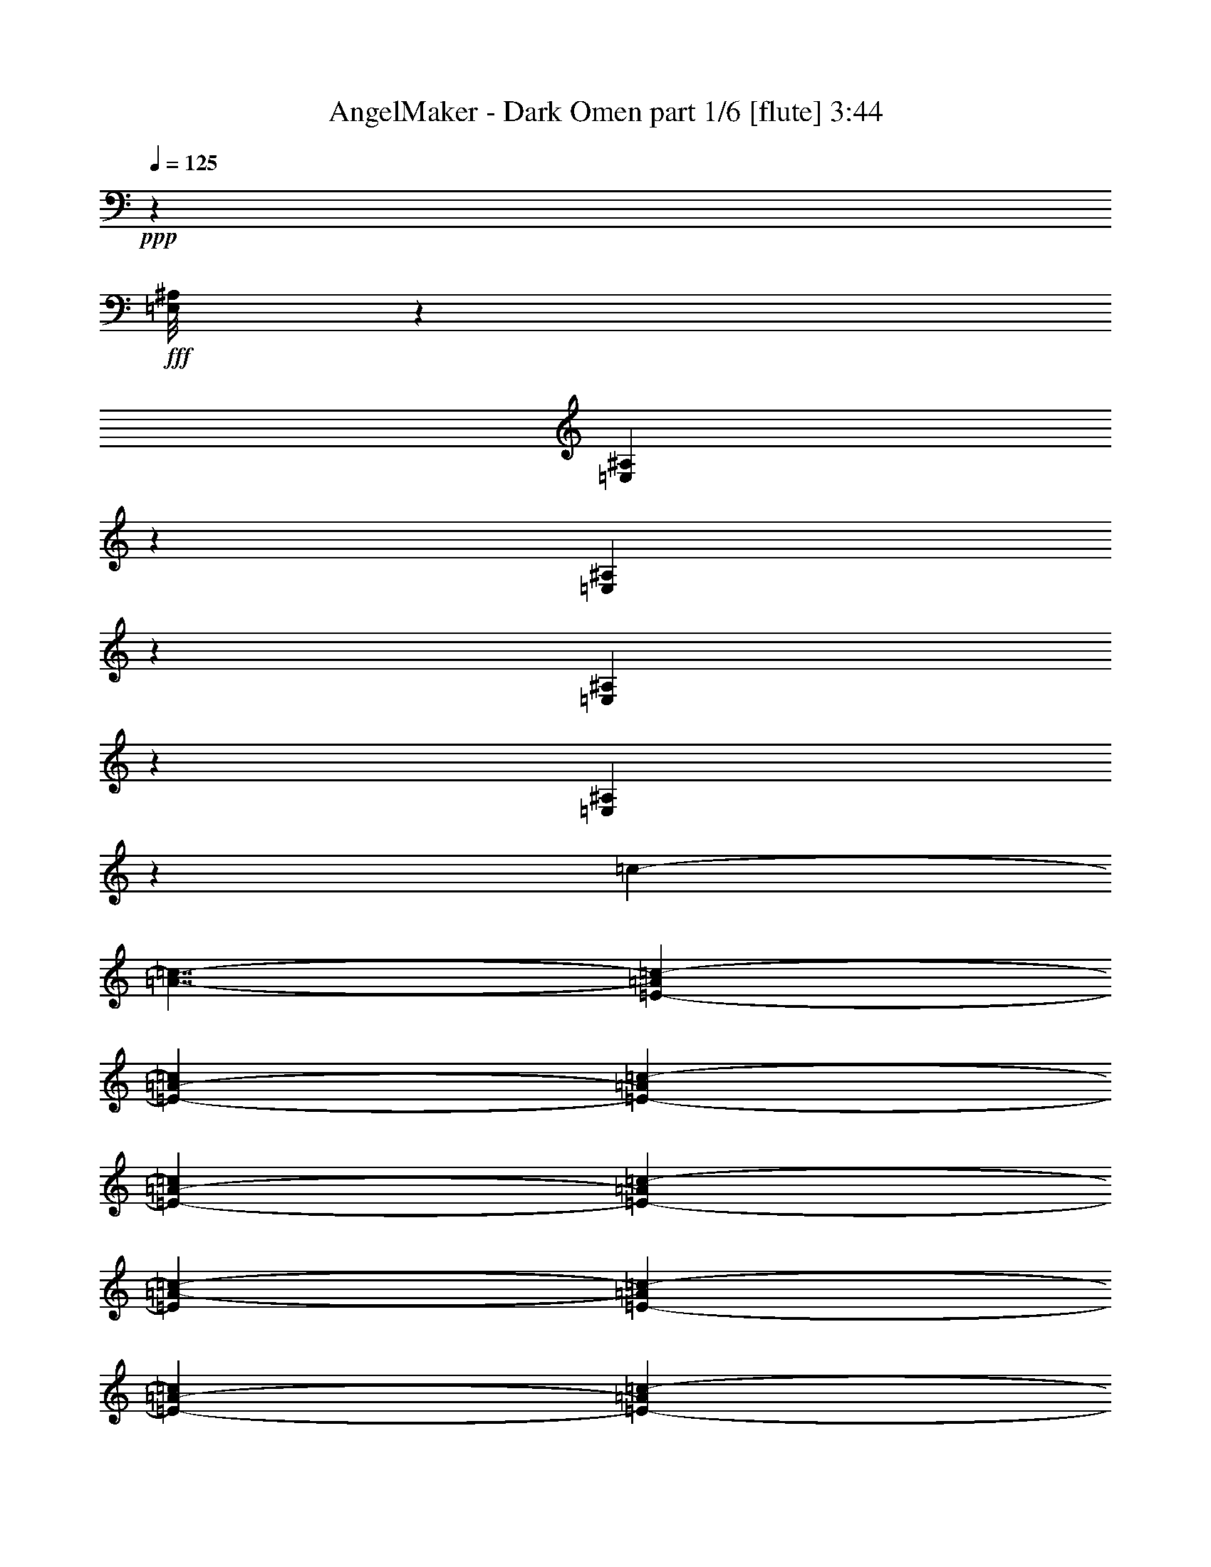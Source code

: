 % Produced with Bruzo's Transcoding Environment
% Transcribed by  Bruzo

X:1
T:  AngelMaker - Dark Omen part 1/6 [flute] 3:44
Z: Transcribed with BruTE 64
L: 1/4
Q: 125
K: C
+ppp+
z11593/8000
+fff+
[=E,/8^A,/8]
z3523/8000
[=E,173/1000^A,173/1000]
z989/1000
[=E,17/125^A,17/125]
z687/1600
[=E,213/1600^A,213/1600]
z3991/4000
[=E,509/4000^A,509/4000]
z2007/2000
[=c13569/8000-]
[=A7/4-=c7/4-]
[=E13431/8000-=A13431/8000=c13431/8000-]
[=E6729/4000-=A6729/4000-=c6729/4000]
[=E907/800-=A907/800=c907/800-]
[=E4773/4000-=A4773/4000-=c4773/4000]
[=E2663/1600-=A2663/1600=c2663/1600-]
[=E13551/8000=A13551/8000-=c13551/8000-]
[=E1343/800-=A1343/800=c1343/800-]
[=E14209/8000-=A14209/8000-=c14209/8000]
[=E8819/8000-=A8819/8000=c8819/8000-]
[=E4523/4000-=A4523/4000-=c4523/4000]
[=E2713/1600-=A2713/1600=B2713/1600-]
[=E14051/8000^G14051/8000-=B14051/8000-]
[=E13431/8000-^G13431/8000=B13431/8000-]
[=E6729/4000-^G6729/4000-=B6729/4000]
[=E907/800-^G907/800=B907/800-]
[=E4773/4000-^G4773/4000-=B4773/4000]
[=E2663/1600-^G2663/1600=B2663/1600-]
[=E13551/8000^G13551/8000-=B13551/8000-]
[=E1343/800-^G1343/800=B1343/800-]
[=E14209/8000-^G14209/8000-=B14209/8000]
[=E8819/8000-^G8819/8000=B8819/8000-]
[=E4523/4000-^G4523/4000-=B4523/4000]
[=E2713/1600-^G2713/1600=d2713/1600-]
[=E14051/8000=A14051/8000-=d14051/8000-]
[=F13431/8000-=A13431/8000=d13431/8000-]
[=F6729/4000-=A6729/4000-=d6729/4000]
[=F9069/8000-=A9069/8000=d9069/8000-]
[=F9547/8000-=A9547/8000-=d9547/8000]
[=F6657/4000-=A6657/4000=d6657/4000-]
[=F13551/8000=A13551/8000-=d13551/8000-]
[=F13431/8000-=A13431/8000=d13431/8000-]
[=F222/125-=A222/125-=d222/125]
[=F441/400-=A441/400=d441/400-]
[=F4523/4000-=A4523/4000-=d4523/4000]
[=F2713/1600-=A2713/1600=B2713/1600-]
[=F14051/8000^G14051/8000-=B14051/8000-]
[=E1343/800-^G1343/800=B1343/800-]
[=E13459/8000-^G13459/8000-=B13459/8000]
[=E9069/8000-^G9069/8000=B9069/8000-]
[=E9047/8000-^G9047/8000-=B9047/8000]
[=E6907/4000-^G6907/4000=B6907/4000-]
[=E13551/8000^G13551/8000-=B13551/8000-]
[=E13681/8000-^G13681/8000=B13681/8000-]
[=E6979/4000-^G6979/4000-=B6979/4000]
[=E8931/8000-^G8931/8000=B8931/8000-]
[=E899/800^G899/800=B899/800]
z4521/2000
[=A659/4000]
[=A1069/8000]
[=A267/2000]
[=A267/2000]
[=A659/4000]
[=A1069/8000]
[=A267/2000]
[=A659/4000]
[=A1069/8000]
[=A267/2000]
[=A267/2000]
[=A659/4000]
[=A1069/8000]
[=A267/2000]
[=A267/2000]
[=A1319/8000]
[=A267/2000]
[=A267/2000]
[=A659/4000]
[=A1069/8000]
[=A267/2000]
[=A267/2000]
[=A1319/8000]
[=A267/2000]
[=A267/2000]
[=A267/2000]
[=A1319/8000]
[=A267/2000]
[=A267/2000]
[=A1319/8000]
[=A267/2000]
[=A267/2000]
[=A267/2000]
[=A1319/8000]
[=A267/2000]
[=A267/2000]
[=A1069/8000]
[=A659/4000]
[=A267/2000]
[=A267/2000]
[=A1319/8000]
[=A267/2000]
[=A267/2000]
[=A1069/8000]
[=A659/4000]
[=A267/2000]
[=A267/2000]
[=A1069/8000]
[=B659/4000]
[=B267/2000]
[=B1069/8000]
[=B659/4000]
[=B267/2000]
[=B267/2000]
[=B1069/8000]
[=B659/4000]
[=B267/2000]
[=B1069/8000]
[=B267/2000]
[=B659/4000]
[=B267/2000]
[=B1069/8000]
[=B659/4000]
[=B267/2000]
[^G1069/8000]
[^G267/2000]
[^G659/4000]
[^G1069/8000]
[^G267/2000]
[^G267/2000]
[^G659/4000]
[^G1069/8000]
[^G267/2000]
[^G659/4000]
[^G1069/8000]
[^G267/2000]
[^G267/2000]
[^G659/4000]
[^G1069/8000]
[^G267/2000]
[^G267/2000]
[^G1319/8000]
[^G267/2000]
[^G267/2000]
[^G659/4000]
[^G1069/8000]
[^G267/2000]
[^G267/2000]
[^G1319/8000]
[^G267/2000]
[^G267/2000]
[^G267/2000]
[^G1319/8000]
[^G267/2000]
[^G267/2000]
[^G1319/8000]
[^G267/2000]
[^G267/2000]
[^G267/2000]
[^G1319/8000]
[^G267/2000]
[^G267/2000]
[^G1069/8000]
[^G659/4000]
[^G267/2000]
[^G267/2000]
[^G1319/8000]
[^G267/2000]
[^G267/2000]
[^G1069/8000]
[^G659/4000]
[^G267/2000]
[=A267/2000]
[=A1069/8000]
[=A659/4000]
[=A267/2000]
[=A1069/8000]
[=A659/4000]
[=A267/2000]
[=A267/2000]
[=B1069/8000]
[=B659/4000]
[=B267/2000]
[=B1069/8000]
[=B267/2000]
[=B659/4000]
[=B1069/8000]
[=B267/2000]
[=f659/4000]
[=f267/2000]
[=f1069/8000]
[=f267/2000]
[=f659/4000]
[=f1069/8000]
[=f267/2000]
[=f267/2000]
[=f659/4000]
[=f1069/8000]
[=f267/2000]
[=f659/4000]
[=f1069/8000]
[=f267/2000]
[=f267/2000]
[=f659/4000]
[=f1069/8000]
[=f267/2000]
[=f267/2000]
[=f1319/8000]
[=f267/2000]
[=f267/2000]
[=f659/4000]
[=f1069/8000]
[=f267/2000]
[=f267/2000]
[=f1319/8000]
[=f267/2000]
[=f267/2000]
[=f267/2000]
[=f1319/8000]
[=f267/2000]
[=f267/2000]
[=f1319/8000]
[=f267/2000]
[=f267/2000]
[=f267/2000]
[=f1319/8000]
[=f267/2000]
[=f267/2000]
[=f1069/8000]
[=f659/4000]
[=f267/2000]
[=f267/2000]
[=f1319/8000]
[=f267/2000]
[=f267/2000]
[=f1069/8000]
[=G659/4000]
[=G267/2000]
[=G267/2000]
[=G1319/8000]
[=G267/2000]
[=G267/2000]
[=G1069/8000]
[=G659/4000]
[=f267/2000]
[=f1069/8000]
[=f267/2000]
[=f659/4000]
[=f267/2000]
[=f1069/8000]
[=f659/4000]
[=f267/2000]
[=B1069/8000]
[=B267/2000]
[=B659/4000]
[=B267/2000]
[=B1069/8000]
[=B267/2000]
[=B659/4000]
[=B1069/8000]
[=B267/2000]
[=B659/4000]
[=B267/2000]
[=B1069/8000]
[=B267/2000]
[=B659/4000]
[=B1069/8000]
[=B267/2000]
[=B267/2000]
[=B659/4000]
[=B1069/8000]
[=B267/2000]
[=B659/4000]
[=B1069/8000]
[=B267/2000]
[=B267/2000]
[=e659/4000]
[=e1069/8000]
[=e267/2000]
[=e267/2000]
[=e1319/8000]
[=e267/2000]
[=e267/2000]
[=e659/4000]
[=d1069/8000]
[=d267/2000]
[=d267/2000]
[=d1319/8000]
[=d267/2000]
[=d267/2000]
[=d267/2000]
[=d1319/8000]
[=c267/2000]
[=c267/2000]
[=c1319/8000]
[=c267/2000]
[=c267/2000]
[=c267/2000]
[=c1319/8000]
[=c267/2000]
[=B267/2000]
[=B1069/8000]
[=B659/4000]
[=B267/2000]
[=B1069/8000]
[=B659/4000]
[=B267/2000]
[=B267/2000]
[=c1069/8000]
[=c659/4000]
[=c267/2000]
[=c1069/8000]
[=c267/2000]
[=c659/4000]
[=c267/2000]
[=c1069/8000]
[=A659/4000]
[=A267/2000]
[=A1069/8000]
[=A267/2000]
[=A659/4000]
[=A267/2000]
[=A1069/8000]
[=A267/2000]
[=A659/4000]
[=A1069/8000]
[=A267/2000]
[=A659/4000]
[=A267/2000]
[=A1069/8000]
[=A267/2000]
[=A659/4000]
[=A1069/8000]
[=A267/2000]
[=A267/2000]
[=A659/4000]
[=A1069/8000]
[=A267/2000]
[=A659/4000]
[=A1069/8000]
[=A267/2000]
[=A267/2000]
[=A659/4000]
[=A1069/8000]
[=A267/2000]
[=A267/2000]
[=A1319/8000]
[=A267/2000]
[=A267/2000]
[=A659/4000]
[=A1069/8000]
[=A267/2000]
[=A267/2000]
[=A1319/8000]
[=A267/2000]
[=A267/2000]
[=A267/2000]
[=A1319/8000]
[=A267/2000]
[=A267/2000]
[=A1319/8000]
[=A267/2000]
[=A267/2000]
[=A267/2000]
[=B1319/8000]
[=B267/2000]
[=B267/2000]
[=B1069/8000]
[=B659/4000]
[=B267/2000]
[=B1069/8000]
[=B659/4000]
[=B267/2000]
[=B267/2000]
[=B1069/8000]
[=B659/4000]
[=B267/2000]
[=B1069/8000]
[=B267/2000]
[=B659/4000]
[^G267/2000]
[^G1069/8000]
[^G659/4000]
[^G267/2000]
[^G1069/8000]
[^G267/2000]
[^G659/4000]
[^G267/2000]
[^G1069/8000]
[^G267/2000]
[^G659/4000]
[^G1069/8000]
[^G267/2000]
[^G659/4000]
[^G267/2000]
[^G1069/8000]
[^G267/2000]
[^G659/4000]
[^G1069/8000]
[^G267/2000]
[^G267/2000]
[^G659/4000]
[^G1069/8000]
[^G267/2000]
[^G659/4000]
[^G1069/8000]
[^G267/2000]
[^G267/2000]
[^G659/4000]
[^G1069/8000]
[^G267/2000]
[^G267/2000]
[^G1319/8000]
[^G267/2000]
[^G267/2000]
[^G659/4000]
[^G1069/8000]
[^G267/2000]
[^G267/2000]
[^G1319/8000]
[^G267/2000]
[^G267/2000]
[^G267/2000]
[^G1319/8000]
[^G267/2000]
[^G267/2000]
[^G1319/8000]
[^G267/2000]
[=A267/2000]
[=A1069/8000]
[=A659/4000]
[=A267/2000]
[=A267/2000]
[=A1069/8000]
[=A659/4000]
[=A267/2000]
[=B1069/8000]
[=B659/4000]
[=B267/2000]
[=B267/2000]
[=B1069/8000]
[=B659/4000]
[=B267/2000]
[=B1069/8000]
[=f267/2000]
[=f659/4000]
[=f267/2000]
[=f1069/8000]
[=f659/4000]
[=f267/2000]
[=f1069/8000]
[=f267/2000]
[=f659/4000]
[=f267/2000]
[=f1069/8000]
[=f659/4000]
[=f267/2000]
[=f1069/8000]
[=f267/2000]
[=f659/4000]
[=f267/2000]
[=f1069/8000]
[=f267/2000]
[=f659/4000]
[=f1069/8000]
[=f267/2000]
[=f659/4000]
[=f267/2000]
[=f1069/8000]
[=f267/2000]
[=f659/4000]
[=f1069/8000]
[=f267/2000]
[=f267/2000]
[=f659/4000]
[=f1069/8000]
[=f267/2000]
[=f659/4000]
[=f1069/8000]
[=f267/2000]
[=f267/2000]
[=f659/4000]
[=f1069/8000]
[=f267/2000]
[=f267/2000]
[=f1319/8000]
[=f267/2000]
[=f267/2000]
[=f1319/8000]
[=f267/2000]
[=f267/2000]
[=f267/2000]
[=G1319/8000]
[=G267/2000]
[=G267/2000]
[=G1069/8000]
[=G659/4000]
[=G267/2000]
[=G267/2000]
[=G1319/8000]
[=f267/2000]
[=f267/2000]
[=f1069/8000]
[=f659/4000]
[=f267/2000]
[=f267/2000]
[=f1069/8000]
[=f659/4000]
[=B267/2000]
[=B1069/8000]
[=B659/4000]
[=B267/2000]
[=B267/2000]
[=B1069/8000]
[=B659/4000]
[=B267/2000]
[=B1069/8000]
[=B267/2000]
[=B659/4000]
[=B267/2000]
[=B1069/8000]
[=B659/4000]
[=B267/2000]
[=B1069/8000]
[=B267/2000]
[=B659/4000]
[=B267/2000]
[=B1069/8000]
[=B267/2000]
[=B659/4000]
[=B1069/8000]
[=B267/2000]
[=e659/4000]
[=e267/2000]
[=e1069/8000]
[=e267/2000]
[=e659/4000]
[=e1069/8000]
[=e267/2000]
[=e267/2000]
[=d659/4000]
[=d1069/8000]
[=d267/2000]
[=d659/4000]
[=d1069/8000]
[=d267/2000]
[=d267/2000]
[=d1319/8000]
[=c267/2000]
[=c267/2000]
[=c267/2000]
[=c1319/8000]
[=c267/2000]
[=c267/2000]
[=c1319/8000]
[=c267/2000]
[=B267/2000]
[=B267/2000]
[=B1319/8000]
[=B267/2000]
[=B267/2000]
[=B1069/8000]
[=B659/4000]
[=B267/2000]
[=c267/2000]
[=c1319/8000]
[=c267/2000]
[=c267/2000]
[=c1069/8000]
[=c659/4000]
[=c267/2000]
[=c267/2000]
[=E,1069/8000^A,1069/8000]
[=E,659/4000^A,659/4000]
[=E,533/4000^A,533/4000]
z1071/8000
[=E,/8^A,/8]
z693/4000
[=E,1043/8000^A,1043/8000]
z547/4000
[=E,659/4000^A,659/4000]
[=E,267/2000^A,267/2000]
[=E,51/400^A,51/400]
z1117/8000
[=E,659/4000^A,659/4000]
[=E,267/2000^A,267/2000]
[=E,/8^A,/8]
z591/800
[=E,267/2000^A,267/2000]
[=E,1069/8000^A,1069/8000]
[=E,/8^A,/8]
z693/4000
[=E,1069/8000^A,1069/8000]
[=E,267/2000^A,267/2000]
[=E,/8^A,/8]
z693/4000
[=E,1069/8000^A,1069/8000]
[=E,267/2000^A,267/2000]
[=E,/8^A,/8]
z3739/2000
[=E,267/2000^A,267/2000]
[=E,1319/8000^A,1319/8000]
[=E,1061/8000^A,1061/8000]
z43/320
[=E,1319/8000^A,1319/8000]
[=E,267/2000^A,267/2000]
[=E,519/4000^A,519/4000]
z2811/4000
[=E,659/4000^A,659/4000]
[=E,267/2000^A,267/2000]
[=E,/8^A,/8]
z1387/8000
[=E,267/2000^A,267/2000]
[=E,267/2000^A,267/2000]
[=E,/8^A,/8]
z1387/8000
[=E,267/2000^A,267/2000]
[=E,267/2000^A,267/2000]
[=E,/8^A,/8]
z1387/8000
[=E,1059/8000^A,1059/8000]
z539/4000
[=E,/8^A,/8]
z693/4000
[=E,267/2000^A,267/2000]
[=E,1069/8000^A,1069/8000]
[=E,/8^A,/8]
z693/4000
[=E,1069/8000^A,1069/8000]
[=E,267/2000^A,267/2000]
[=E,43/250^A,43/250]
z2767/4000
[=E,267/2000^A,267/2000]
[=E,659/4000^A,659/4000]
[=E,27/200^A,27/200]
z1057/8000
[=E,659/4000^A,659/4000]
[=E,267/2000^A,267/2000]
[=E,1057/8000^A,1057/8000]
z27/200
[=E,659/4000^A,659/4000]
[=E,267/2000^A,267/2000]
[=E,517/4000^A,517/4000]
z14923/8000
[=E,267/2000^A,267/2000]
[=E,267/2000^A,267/2000]
[=E,/8^A,/8]
z1387/8000
[=E,267/2000^A,267/2000]
[=E,267/2000^A,267/2000]
[=E,/8^A,/8]
z591/800
[=E,267/2000^A,267/2000]
[=E,1319/8000^A,1319/8000]
[=E,1121/8000^A,1121/8000]
z203/1600
[=E,267/2000^A,267/2000]
[=E,1319/8000^A,1319/8000]
[=E,549/4000^A,549/4000]
z519/4000
[=E,1069/8000^A,1069/8000]
[=E,659/4000^A,659/4000]
[=E,43/320^A,43/320]
z1061/8000
[=E,/8^A,/8]
z1387/8000
[=E,263/2000^A,263/2000]
z217/1600
[=E,659/4000^A,659/4000]
[=E,267/2000^A,267/2000]
[=E,1029/8000^A,1029/8000]
z277/2000
[=E,659/4000^A,659/4000]
[=E,267/2000^A,267/2000]
[=E,503/4000^A,503/4000]
z369/500
[=E,267/2000^A,267/2000]
[=E,1069/8000^A,1069/8000]
[=E,/8^A,/8]
z693/4000
[=E,267/2000^A,267/2000]
[=E,1069/8000^A,1069/8000]
[=E,/8^A,/8]
z693/4000
[=E,1069/8000^A,1069/8000]
[=E,267/2000^A,267/2000]
[=E,/8^A,/8]
z3739/2000
[=E,267/2000^A,267/2000]
[=E,1319/8000^A,1319/8000]
[=E,107/800^A,107/800]
z533/4000
[=E,659/4000^A,659/4000]
[=E,1069/8000^A,1069/8000]
[=E,1047/8000^A,1047/8000]
z1403/2000
[=E,1319/8000^A,1319/8000]
[=E,267/2000^A,267/2000]
[=E,1001/8000^A,1001/8000]
z693/4000
[=E,267/2000^A,267/2000]
[=E,267/2000^A,267/2000]
[=E,/8^A,/8]
z1387/8000
[=E,267/2000^A,267/2000]
[=E,267/2000^A,267/2000]
[=E,/8^A,/8]
z1387/8000
[=E,267/2000^A,267/2000]
z267/2000
[=E,/8^A,/8]
z1387/8000
[=E,267/2000^A,267/2000]
[=E,1069/8000^A,1069/8000]
[=E,/8^A,/8]
z693/4000
[=E,267/2000^A,267/2000]
[=E,1069/8000^A,1069/8000]
[=E,277/1600^A,277/1600]
z1381/2000
[=E,1069/8000^A,1069/8000]
[=E,659/4000^A,659/4000]
[=E,1089/8000^A,1089/8000]
z131/1000
[=E,267/2000^A,267/2000]
[=E,659/4000^A,659/4000]
[=E,533/4000^A,533/4000]
z1071/8000
[=E,659/4000^A,659/4000]
[=E,267/2000^A,267/2000]
[=E,1043/8000^A,1043/8000]
z14913/8000
[=E,1069/8000^A,1069/8000]
[=E,267/2000^A,267/2000]
[=E,/8^A,/8]
z1387/8000
[=E,267/2000^A,267/2000]
[=E,267/2000^A,267/2000]
[=E,/8^A,/8]
z591/800
[=E,267/2000^A,267/2000]
[=E,267/2000^A,267/2000]
[=E,1381/8000^A,1381/8000]
z503/4000
[=E,267/2000^A,267/2000]
[=E,1319/8000^A,1319/8000]
[=E,1107/8000^A,1107/8000]
z4683/1000
[=E,259/2000^A,259/2000]
z109/250
[=E,253/2000^A,253/2000]
z3511/8000
[=E,/8^A,/8]
z4273/2000
[=E,/8^A,/8]
z63/250
[=E,1381/8000^A,1381/8000]
z471/2000
[=E,279/2000^A,279/2000]
z19/80
[=E,11/80^A,11/80]
z3423/8000
[=E,1077/8000^A,1077/8000]
z1723/4000
[=E,527/4000^A,527/4000]
z5217/1600
[=E,/8^A,/8]
z3523/8000
[=E,87/500^A,87/500]
z3381/8000
[=E,1119/8000^A,1119/8000]
z8487/4000
[=E,513/4000^A,513/4000]
z1989/8000
[=E,1011/8000^A,1011/8000]
z401/1600
[=E,/8^A,/8]
z403/1600
[=E,/8^A,/8]
z3523/8000
[=E,/8^A,/8]
z3523/8000
[=E,/8^A,/8]
z8047/8000
[=E,1387/8000^A,1387/8000]
z939/4000
[=E,561/4000^A,561/4000]
z947/4000
[=E,553/4000^A,553/4000]
z1909/8000
[=E,1091/8000^A,1091/8000]
z481/2000
[=E,269/2000^A,269/2000]
z97/400
[=E,53/400^A,53/400]
z391/1600
[=E,209/1600^A,209/1600]
z1739/4000
[=E,511/4000^A,511/4000]
z1751/4000
[=E,/8^A,/8]
z4273/2000
[=E,/8^A,/8]
z63/250
[=E,139/800^A,139/800]
z15/64
[=E,9/64^A,9/64]
z189/800
[=E,111/800^A,111/800]
z1707/4000
[=E,543/4000^A,543/4000]
z3437/8000
[=E,1063/8000^A,1063/8000]
z6519/2000
[=E,/8^A,/8]
z3523/8000
[=E,/8^A,/8]
z3523/8000
[=E,689/4000^A,689/4000]
z3393/1600
[=E,207/1600^A,207/1600]
z99/400
[=E,51/400^A,51/400]
z399/1600
[=E,201/1600^A,201/1600]
z2011/8000
[=E,/8^A,/8]
z3523/8000
[=E,/8^A,/8]
z3523/8000
[=E,/8^A,/8]
z8047/8000
[=E,/8^A,/8]
z403/1600
[=E,1381/8000^A,1381/8000]
z471/2000
[=E,279/2000^A,279/2000]
z19/80
[=E,11/80^A,11/80]
z383/1600
[=E,217/1600^A,217/1600]
z1931/8000
[=E,1069/8000^A,1069/8000]
z973/4000
[=E,267/2000]
[=E,1069/8000]
[=E,659/4000]
[=E,267/2000]
[^G,1069/8000]
[^G,267/2000]
[^G,659/4000]
[^G,267/2000]
[=A,1069/8000]
[=A,659/4000]
[=A,267/2000]
[=A,1069/8000]
[^G,267/2000]
[^G,659/4000]
[^G,267/2000]
[^G,1069/8000]
[=A,267/2000]
[=A,659/4000]
[=A,1069/8000]
[=A,267/2000]
[=B,659/4000]
[=B,267/2000]
[=B,1069/8000]
[=B,267/2000]
[=A,659/4000]
[=A,1069/8000]
[=A,267/2000]
[=A,267/2000]
[=B,659/4000]
[=B,1069/8000]
[=B,267/2000]
[=B,659/4000]
[=C1069/8000]
[=C267/2000]
[=C267/2000]
[=C659/4000]
[=B,1069/8000]
[=B,267/2000]
[=B,267/2000]
[=B,1319/8000]
[=C267/2000]
[=C267/2000]
[=C1319/8000]
[=C267/2000]
[=D267/2000]
[=D267/2000]
[=D1319/8000]
[=D267/2000]
[=C267/2000]
[=C1069/8000]
[=C659/4000]
[=C267/2000]
[=D267/2000]
[=D1319/8000]
[=D267/2000]
[=D267/2000]
[=E1069/8000]
[=E659/4000]
[=E267/2000]
[=E267/2000]
[=E1069/8000]
[=E659/4000]
[=E267/2000]
[=E1069/8000]
[=E,659/4000]
[=E,267/2000]
[=E,267/2000]
[=E,1069/8000]
[^G,659/4000]
[^G,267/2000]
[^G,1069/8000]
[^G,267/2000]
[=A,659/4000]
[=A,267/2000]
[=A,1069/8000]
[=A,659/4000]
[^G,267/2000]
[^G,1069/8000]
[^G,267/2000]
[^G,659/4000]
[=A,267/2000]
[=A,1069/8000]
[=A,267/2000]
[=A,659/4000]
[=B,1069/8000]
[=B,267/2000]
[=B,659/4000]
[=B,267/2000]
[=A,1069/8000]
[=A,267/2000]
[=A,659/4000]
[=A,1069/8000]
[=B,267/2000]
[=B,267/2000]
[=B,659/4000]
[=B,1069/8000]
[=C267/2000]
[=C659/4000]
[=C1069/8000]
[=C267/2000]
[=B,267/2000]
[=B,1319/8000]
[=B,267/2000]
[=B,267/2000]
[=C267/2000]
[=C1319/8000]
[=C267/2000]
[=C267/2000]
[=D1319/8000]
[=D267/2000]
[=D267/2000]
[=D267/2000]
[=C1319/8000]
[=C267/2000]
[=C267/2000]
[=C1069/8000]
[=D659/4000]
[=D267/2000]
[=D267/2000]
[=D1319/8000]
[=E267/2000]
[=E267/2000]
[=E1069/8000]
[=E659/4000]
[=E267/2000]
[=E267/2000]
[=E1069/8000]
[=E659/4000]
[=E,267/2000]
[=E,1069/8000]
[=E,659/4000]
[=E,267/2000]
[^G,267/2000]
[^G,1069/8000]
[^G,659/4000]
[^G,267/2000]
[=A,1069/8000]
[=A,267/2000]
[=A,659/4000]
[=A,267/2000]
[^G,1069/8000]
[^G,659/4000]
[^G,267/2000]
[^G,1069/8000]
[=A,267/2000]
[=A,659/4000]
[=A,267/2000]
[=A,1069/8000]
[=B,267/2000]
[=B,659/4000]
[=B,1069/8000]
[=B,267/2000]
[=A,659/4000]
[=A,267/2000]
[=A,1069/8000]
[=A,267/2000]
[=B,659/4000]
[=B,1069/8000]
[=B,267/2000]
[=B,267/2000]
[=C1319/8000]
[=C267/2000]
[=C267/2000]
[=C659/4000]
[=B,1069/8000]
[=B,267/2000]
[=B,267/2000]
[=B,1319/8000]
[=C267/2000]
[=C267/2000]
[=C267/2000]
[=C1319/8000]
[=D267/2000]
[=D267/2000]
[=D1319/8000]
[=D267/2000]
[=C267/2000]
[=C267/2000]
[=C1319/8000]
[=C267/2000]
[=D267/2000]
[=D1069/8000]
[=D659/4000]
[=D267/2000]
[=E267/2000]
[=E1319/8000]
[=E267/2000]
[=E267/2000]
[=E1069/8000]
[=E659/4000]
[=E267/2000]
[=E267/2000]
[=E,1319/8000]
[=E,267/2000]
[=E,267/2000]
[=E,1069/8000]
[^G,659/4000]
[^G,267/2000]
[^G,267/2000]
[^G,1069/8000]
[=A,659/4000]
[=A,267/2000]
[=A,1069/8000]
[=A,659/4000]
[^G,267/2000]
[^G,267/2000]
[^G,1069/8000]
[^G,659/4000]
[=A,267/2000]
[=A,1069/8000]
[=A,267/2000]
[=A,659/4000]
[=B,267/2000]
[=B,1069/8000]
[=B,659/4000]
[=B,267/2000]
[=A,1069/8000]
[=A,267/2000]
[=A,659/4000]
[=A,1069/8000]
[=B,267/2000]
[=B,267/2000]
[=B,659/4000]
[=B,1069/8000]
[=C267/2000]
[=C659/4000]
[=C1069/8000]
[=C267/2000]
[=B,267/2000]
[=B,659/4000]
[=B,1069/8000]
[=B,267/2000]
[=C267/2000]
[=C1319/8000]
[=C267/2000]
[=C267/2000]
[=D659/4000]
[=D1069/8000]
[=D267/2000]
[=D267/2000]
[=C1319/8000]
[=C267/2000]
[=C267/2000]
[=C267/2000]
[=D1319/8000]
[=D267/2000]
[=D267/2000]
[=D1319/8000]
[=E267/2000]
[=E267/2000]
[=E267/2000]
[=E1319/8000]
[=E267/2000]
[=E267/2000]
[=E1069/8000]
[=E659/4000]
[=E,267/2000]
[=E,267/2000]
[=E,1319/8000]
[=E,267/2000]
[^G,267/2000]
[^G,1069/8000]
[^G,659/4000]
[^G,267/2000]
[=A,267/2000]
[=A,1069/8000]
[=A,659/4000]
[=A,267/2000]
[^G,1069/8000]
[^G,659/4000]
[^G,267/2000]
[^G,267/2000]
[=A,1069/8000]
[=A,659/4000]
[=A,267/2000]
[=A,1069/8000]
[=B,267/2000]
[=B,659/4000]
[=B,267/2000]
[=B,1069/8000]
[=A,659/4000]
[=A,267/2000]
[=A,1069/8000]
[=A,267/2000]
[=B,659/4000]
[=B,1069/8000]
[=B,267/2000]
[=B,267/2000]
[=C659/4000]
[=C1069/8000]
[=C267/2000]
[=C659/4000]
[=B,1069/8000]
[=B,267/2000]
[=B,267/2000]
[=B,659/4000]
[=C1069/8000]
[=C267/2000]
[=C267/2000]
[=C1319/8000]
[=D267/2000]
[=D267/2000]
[=D659/4000]
[=D1069/8000]
[=C267/2000]
[=C267/2000]
[=C1319/8000]
[=C267/2000]
[=D267/2000]
[=D267/2000]
[=D1319/8000]
[=D267/2000]
[=E267/2000]
[=E1319/8000]
[=E267/2000]
[=E267/2000]
[=E267/2000]
[=E1319/8000]
[=E267/2000]
[=E267/2000]
[=E,1069/8000]
[=E,659/4000]
[=E,267/2000]
[=E,267/2000]
[^G,1319/8000]
[^G,267/2000]
[^G,267/2000]
[^G,1069/8000]
[=A,659/4000]
[=A,267/2000]
[=A,267/2000]
[=A,1069/8000]
[^G,659/4000]
[^G,267/2000]
[^G,1069/8000]
[^G,659/4000]
[=A,267/2000]
[=A,267/2000]
[=A,1069/8000]
[=A,659/4000]
[=B,267/2000]
[=B,1069/8000]
[=B,267/2000]
[=B,659/4000]
[=A,1069/8000]
[=A,267/2000]
[=A,659/4000]
[=A,267/2000]
[=B,1069/8000]
[=B,267/2000]
[=B,659/4000]
[=B,1069/8000]
[=C267/2000]
[=C267/2000]
[=C659/4000]
[=C1069/8000]
[=B,267/2000]
[=B,659/4000]
[=B,1069/8000]
[=B,267/2000]
[=C267/2000]
[=C659/4000]
[=C1069/8000]
[=C267/2000]
[=D267/2000]
[=D1319/8000]
[=D267/2000]
[=D267/2000]
[=C659/4000]
[=C1069/8000]
[=C267/2000]
[=C267/2000]
[=D1319/8000]
[=D267/2000]
[=D267/2000]
[=D267/2000]
[=E1319/8000]
[=E267/2000]
[=E267/2000]
[=E1319/8000]
[=E267/2000]
[=E267/2000]
[=E267/2000]
[=E1319/8000]
[=E,267/2000]
[=E,267/2000]
[=E,1069/8000]
[=E,659/4000]
[^G,267/2000]
[^G,267/2000]
[^G,1319/8000]
[^G,267/2000]
[=A,267/2000]
[=A,1069/8000]
[=A,659/4000]
[=A,267/2000]
[^G,267/2000]
[^G,1069/8000]
[^G,659/4000]
[^G,267/2000]
[=A,1069/8000]
[=A,659/4000]
[=A,267/2000]
[=A,1069/8000]
[=B,267/2000]
[=B,659/4000]
[=B,267/2000]
[=B,1069/8000]
[=A,659/4000]
[=A,267/2000]
[=A,1069/8000]
[=A,267/2000]
[=B,659/4000]
[=B,267/2000]
[=B,1069/8000]
[=B,267/2000]
[=C659/4000]
[=C1069/8000]
[=C267/2000]
[=C659/4000]
[=B,267/2000]
[=B,1069/8000]
[=B,267/2000]
[=B,659/4000]
[=C1069/8000]
[=C267/2000]
[=C267/2000]
[=C659/4000]
[=D1069/8000]
[=D267/2000]
[=D659/4000]
[=D1069/8000]
[=C267/2000]
[=C267/2000]
[=C659/4000]
[=C1069/8000]
[=D267/2000]
[=D267/2000]
[=D1319/8000]
[=D267/2000]
[=E267/2000]
[=E659/4000]
[=E1069/8000]
[=E267/2000]
[=E267/2000]
[=E1319/8000]
[=E267/2000]
[=E267/2000]
[=E,267/2000]
[=E,1319/8000]
[=E,267/2000]
[=E,267/2000]
[^G,1319/8000]
[^G,267/2000]
[^G,267/2000]
[^G,267/2000]
[=A,1319/8000]
[=A,267/2000]
[=A,267/2000]
[=A,1069/8000]
[^G,659/4000]
[^G,267/2000]
[^G,1069/8000]
[^G,659/4000]
[=A,267/2000]
[=A,267/2000]
[=A,1069/8000]
[=A,659/4000]
[=B,267/2000]
[=B,1069/8000]
[=B,267/2000]
[=B,659/4000]
[=A,267/2000]
[=A,1069/8000]
[=A,659/4000]
[=A,267/2000]
[=B,1069/8000]
[=B,267/2000]
[=B,659/4000]
[=B,267/2000]
[=C1069/8000]
[=C267/2000]
[=C659/4000]
[=C1069/8000]
[=B,267/2000]
[=B,659/4000]
[=B,267/2000]
[=B,1069/8000]
[=C267/2000]
[=C659/4000]
[=C1069/8000]
[=C267/2000]
[=D267/2000]
[=D659/4000]
[=D1069/8000]
[=D267/2000]
[=C659/4000]
[=C1069/8000]
[=C267/2000]
[=C267/2000]
[=D659/4000]
[=D1069/8000]
[=D267/2000]
[=D267/2000]
[=E1319/8000]
[=E267/2000]
[=E267/2000]
[=E659/4000]
[=E1069/8000]
[=E267/2000]
[=E267/2000]
[=E1319/8000]
[=G4523/2000]
[=A1357/800]
[=A1193/4000]
[=B2137/8000]
[=c13819/8000]
[=B2137/8000]
[=A1193/4000]
[=B18093/8000]
[^G2387/8000]
[=A267/1000]
[=f2387/8000]
[^G267/1000]
[=e2387/8000]
[=f2137/8000]
[=d1193/4000]
[=e2137/8000]
[=c1193/4000]
[=d2387/8000]
[=B267/1000]
[=c2387/8000]
[=A2137/8000]
[=B1193/4000]
[^G2137/8000]
[=B1193/4000]
[=c691/800]
[=B333/400]
[=A4523/8000]
[=e691/800]
[=d6909/8000]
[=c4523/8000]
[=B333/400]
[=A691/800]
[=G4523/8000]
[=d691/800]
[=c333/400]
[=B4523/8000]
[=B4523/8000]
+f+
[=c1193/4000]
[=B2387/8000]
+fff+
[=A4523/8000]
[=G4523/8000]
[=f4523/8000]
[=e1131/2000]
[=d4523/8000]
[=c4523/8000]
[=e691/800]
[=d6659/8000]
[=d1131/2000]
[=d6909/8000]
[=c691/800]
[=B4523/8000]
[=e333/400]
[=d691/800]
[=d4523/8000]
[=d6909/8000]
[=c333/400]
[=B4773/8000]
[=c18093/8000]
[=G377/2000]
[=A1507/8000]
[=B377/2000]
[=c377/2000]
[=B377/2000]
[=A1507/8000]
[=G377/2000]
[=A377/2000]
[=B1507/8000]
[=c377/2000]
[=d377/2000]
[=e377/2000]
[=c1507/8000]
[=d377/2000]
[=e377/2000]
+f+
[=f1507/8000]
+fff+
[=e377/2000]
[=d377/2000]
[=c879/4000]
[=d1507/8000]
[=e377/2000]
[=f377/2000]
[=G1507/8000]
[=A377/2000]
[=f377/2000]
[=G377/2000]
[=A1507/8000]
[=B377/2000]
[=A377/2000]
[=G1507/8000]
[=f377/2000]
[=G377/2000]
[=A377/2000]
[=B1507/8000]
[=c377/2000]
[=d377/2000]
[=e377/2000]
[=d1507/8000]
[=c377/2000]
[=B377/2000]
[=A1507/8000]
[=G377/2000]
[=f377/2000]
[=e377/2000]
[=d1507/8000]
[=c377/2000]
[=B377/2000]
[=A1507/8000]
[=G377/2000]
[=f377/2000]
[=e879/4000]
[=d1507/8000]
[=c377/2000]
[=B377/2000]
[=A1507/8000]
[=G377/2000]
[=f377/2000]
[=e377/2000]
[=d1507/8000]
[=c377/2000]
[=e267/2000]
+f+
[=c1069/8000]
+fff+
[=A659/4000]
[=e267/2000]
[=c267/2000]
[=A1069/8000]
[=c659/4000]
[=e267/2000]
[=G1069/8000]
+f+
[=e659/4000]
+fff+
[=c267/2000]
[=G267/2000]
[=e1069/8000]
[=c659/4000]
[=e267/2000]
[=G1069/8000]
[=B267/2000]
+f+
[=G659/4000]
+fff+
[=e267/2000]
[=B1069/8000]
[=G659/4000]
[=e267/2000]
[=G1069/8000]
[=B267/2000]
[=B581/500]
[=A1357/800]
[=G267/1000]
[=A2387/8000]
[=B691/800]
[=B6659/8000]
[=A4523/8000]
[=B691/800]
[=e691/800]
[=G4523/8000]
[=d333/400]
[=e691/800]
[=c267/2000]
+f+
[=d267/2000]
[=c2387/8000]
+fff+
[=d13569/8000]
[=c659/4000]
+f+
[=d1069/8000]
[=c267/1000]
+fff+
[=d691/800]
[=d691/800]
[=c4523/8000]
[=B333/400]
[=c6909/8000]
[=G4523/8000]
[=B691/800]
[=c333/400]
[=A4523/8000]
[=A659/4000]
[=A1069/8000]
[=A267/2000]
[=A659/4000]
[=A1069/8000]
[=A267/2000]
[=A267/2000]
[=A659/4000]
[=A1069/8000]
[=A267/2000]
[=A267/2000]
[=A1319/8000]
[=A267/2000]
[=A267/2000]
[=A659/4000]
[=A1069/8000]
[=A267/2000]
[=A267/2000]
[=A1319/8000]
[=A267/2000]
[=A267/2000]
[=A659/4000]
[=A1069/8000]
[=A267/2000]
[=A267/2000]
[=A1319/8000]
[=A267/2000]
[=A267/2000]
[=A267/2000]
[=A1319/8000]
[=A267/2000]
[=A267/2000]
[=A1319/8000]
[=A267/2000]
[=A267/2000]
[=A267/2000]
[=A1319/8000]
[=A267/2000]
[=A267/2000]
[=A1069/8000]
[=A659/4000]
[=A267/2000]
[=A267/2000]
[=A1319/8000]
[=A267/2000]
[=A267/2000]
[=A1069/8000]
[=A659/4000]
[=B267/2000]
[=B1069/8000]
[=B267/2000]
[=B659/4000]
[=B267/2000]
[=B1069/8000]
[=B659/4000]
[=B267/2000]
[=B1069/8000]
[=B267/2000]
[=B659/4000]
[=B267/2000]
[=B1069/8000]
[=B267/2000]
[=B659/4000]
[=B1069/8000]
[^G267/2000]
[^G659/4000]
[^G267/2000]
[^G1069/8000]
[^G267/2000]
[^G659/4000]
[^G1069/8000]
[^G267/2000]
[^G267/2000]
[^G659/4000]
[^G1069/8000]
[^G267/2000]
[^G659/4000]
[^G1069/8000]
[^G267/2000]
[^G267/2000]
[^G659/4000]
[^G1069/8000]
[^G267/2000]
[^G267/2000]
[^G1319/8000]
[^G267/2000]
[^G267/2000]
[^G659/4000]
[^G1069/8000]
[^G267/2000]
[^G267/2000]
[^G1319/8000]
[^G267/2000]
[^G267/2000]
[^G267/2000]
[^G1319/8000]
[^G267/2000]
[^G267/2000]
[^G1319/8000]
[^G267/2000]
[^G267/2000]
[^G267/2000]
[^G1319/8000]
[^G267/2000]
[^G267/2000]
[^G1069/8000]
[^G659/4000]
[^G267/2000]
[^G1069/8000]
[^G659/4000]
[^G267/2000]
[^G267/2000]
[=A1069/8000]
[=A659/4000]
[=A267/2000]
[=A1069/8000]
[=A267/2000]
[=A659/4000]
[=A267/2000]
[=A1069/8000]
[=B659/4000]
[=B267/2000]
[=B1069/8000]
[=B267/2000]
[=B659/4000]
[=B267/2000]
[=B1069/8000]
[=B267/2000]
[=f659/4000]
[=f1069/8000]
[=f267/2000]
[=f659/4000]
[=f267/2000]
[=f1069/8000]
[=f267/2000]
[=f659/4000]
[=f1069/8000]
[=f267/2000]
[=f267/2000]
[=f659/4000]
[=f1069/8000]
[=f267/2000]
[=f659/4000]
[=f1069/8000]
[=f267/2000]
[=f267/2000]
[=f659/4000]
[=f1069/8000]
[=f267/2000]
[=f267/2000]
[=f1319/8000]
[=f267/2000]
[=f267/2000]
[=f659/4000]
[=f1069/8000]
[=f267/2000]
[=f267/2000]
[=f1319/8000]
[=f267/2000]
[=f267/2000]
[=f267/2000]
[=f1319/8000]
[=f267/2000]
[=f267/2000]
[=f1319/8000]
[=f267/2000]
[=f267/2000]
[=f1069/8000]
[=f659/4000]
[=f267/2000]
[=f267/2000]
[=f1069/8000]
[=f659/4000]
[=f267/2000]
[=f1069/8000]
[=f659/4000]
[=G267/2000]
[=G267/2000]
[=G1069/8000]
[=G659/4000]
[=G267/2000]
[=G1069/8000]
[=G267/2000]
[=G659/4000]
[=f267/2000]
[=f1069/8000]
[=f659/4000]
[=f267/2000]
[=f1069/8000]
[=f267/2000]
[=f659/4000]
[=f267/2000]
[=B1069/8000]
[=B267/2000]
[=B659/4000]
[=B1069/8000]
[=B267/2000]
[=B659/4000]
[=B267/2000]
[=B1069/8000]
[=B267/2000]
[=B659/4000]
[=B1069/8000]
[=B267/2000]
[=B267/2000]
[=B659/4000]
[=B1069/8000]
[=B267/2000]
[=B659/4000]
[=B1069/8000]
[=B267/2000]
[=B267/2000]
[=B659/4000]
[=B1069/8000]
[=B267/2000]
[=B267/2000]
[=e1319/8000]
[=e267/2000]
[=e267/2000]
[=e659/4000]
[=e1069/8000]
[=e267/2000]
[=e267/2000]
[=e1319/8000]
[=d267/2000]
[=d267/2000]
[=d1069/8000]
[=d659/4000]
[=d267/2000]
[=d267/2000]
[=d1319/8000]
[=d267/2000]
[=c267/2000]
[=c1069/8000]
[=c659/4000]
[=c267/2000]
[=c267/2000]
[=c1319/8000]
[=c267/2000]
[=c267/2000]
[=B1069/8000]
[=B659/4000]
[=B267/2000]
[=B267/2000]
[=B1069/8000]
[=B659/4000]
[=B267/2000]
[=B1069/8000]
[=c659/4000]
[=c267/2000]
[=c267/2000]
[=c1069/8000]
[=c659/4000]
[=c267/2000]
[=c1069/8000]
[=c267/2000]
[=A659/4000]
[=A267/2000]
[=A1069/8000]
[=A659/4000]
[=A267/2000]
[=A1069/8000]
[=A267/2000]
[=A659/4000]
[=A267/2000]
[=A1069/8000]
[=A267/2000]
[=A659/4000]
[=A1069/8000]
[=A267/2000]
[=A659/4000]
[=A267/2000]
[=A1069/8000]
[=A267/2000]
[=A659/4000]
[=A1069/8000]
[=A267/2000]
[=A267/2000]
[=A659/4000]
[=A1069/8000]
[=A267/2000]
[=A659/4000]
[=A1069/8000]
[=A267/2000]
[=A267/2000]
[=A659/4000]
[=A1069/8000]
[=A267/2000]
[=A267/2000]
[=A1319/8000]
[=A267/2000]
[=A267/2000]
[=A1319/8000]
[=A267/2000]
[=A267/2000]
[=A267/2000]
[=A1319/8000]
[=A267/2000]
[=A267/2000]
[=A1069/8000]
[=A659/4000]
[=A267/2000]
[=A267/2000]
[=A1319/8000]
[=B267/2000]
[=B267/2000]
[=B1069/8000]
[=B659/4000]
[=B267/2000]
[=B267/2000]
[=B1069/8000]
[=B659/4000]
[=B267/2000]
[=B1069/8000]
[=B659/4000]
[=B267/2000]
[=B267/2000]
[=B1069/8000]
[=B659/4000]
[=B267/2000]
[^G1069/8000]
[^G267/2000]
[^G659/4000]
[^G267/2000]
[^G1069/8000]
[^G659/4000]
[^G267/2000]
[^G1069/8000]
[^G267/2000]
[^G659/4000]
[^G267/2000]
[^G1069/8000]
[^G267/2000]
[^G659/4000]
[^G1069/8000]
[^G267/2000]
[^G659/4000]
[^G267/2000]
[^G1069/8000]
[^G267/2000]
[^G659/4000]
[^G1069/8000]
[^G267/2000]
[^G267/2000]
[^G659/4000]
[^G1069/8000]
[^G267/2000]
[^G659/4000]
[^G1069/8000]
[^G267/2000]
[^G267/2000]
[^G1319/8000]
[^G267/2000]
[^G267/2000]
[^G267/2000]
[^G1319/8000]
[^G267/2000]
[^G267/2000]
[^G1319/8000]
[^G267/2000]
[^G267/2000]
[^G267/2000]
[^G1319/8000]
[^G267/2000]
[^G267/2000]
[^G1069/8000]
[^G659/4000]
[^G267/2000]
[=A267/2000]
[=A1319/8000]
[=A267/2000]
[=A267/2000]
[=A1069/8000]
[=A659/4000]
[=A267/2000]
[=A267/2000]
[=B1069/8000]
[=B659/4000]
[=B267/2000]
[=B1069/8000]
[=B659/4000]
[=B267/2000]
[=B267/2000]
[=B1069/8000]
[=f659/4000]
[=f267/2000]
[=f1069/8000]
[=f267/2000]
[=f659/4000]
[=f267/2000]
[=f1069/8000]
[=f659/4000]
[=f267/2000]
[=f1069/8000]
[=f267/2000]
[=f659/4000]
[=f267/2000]
[=f1069/8000]
[=f267/2000]
[=f659/4000]
[=f1069/8000]
[=f267/2000]
[=f659/4000]
[=f267/2000]
[=f1069/8000]
[=f267/2000]
[=f659/4000]
[=f1069/8000]
[=f267/2000]
[=f267/2000]
[=f1319/8000]
[=f267/2000]
[=f267/2000]
[=f659/4000]
[=f1069/8000]
[=f267/2000]
[=f267/2000]
[=f1319/8000]
[=f267/2000]
[=f267/2000]
[=f267/2000]
[=f1319/8000]
[=f267/2000]
[=f267/2000]
[=f1319/8000]
[=f267/2000]
[=f267/2000]
[=f267/2000]
[=f1319/8000]
[=f267/2000]
[=f267/2000]
[=f1069/8000]
[=G659/4000]
[=G267/2000]
[=G267/2000]
[=G1319/8000]
[=G267/2000]
[=G267/2000]
[=G1069/8000]
[=G659/4000]
[=f267/2000]
[=f267/2000]
[=f1069/8000]
[=f659/4000]
[=f267/2000]
[=f1069/8000]
[=f659/4000]
[=f267/2000]
[=B267/2000]
[=B1069/8000]
[=B659/4000]
[=B267/2000]
[=B1069/8000]
[=B659/4000]
[=B267/2000]
[=B267/2000]
[=B1069/8000]
[=B659/4000]
[=B267/2000]
[=B1069/8000]
[=B267/2000]
[=B659/4000]
[=B267/2000]
[=B1069/8000]
[=B659/4000]
[=B267/2000]
[=B1069/8000]
[=B267/2000]
[=B659/4000]
[=B1069/8000]
[=B267/2000]
[=B267/2000]
[=e659/4000]
[=e1069/8000]
[=e267/2000]
[=e659/4000]
[=e1069/8000]
[=e267/2000]
[=e267/2000]
[=e659/4000]
[=d1069/8000]
[=d267/2000]
[=d267/2000]
[=d1319/8000]
[=d267/2000]
[=d267/2000]
[=d659/4000]
[=d1069/8000]
[=c267/2000]
[=c267/2000]
[=c1319/8000]
[=c267/2000]
[=c267/2000]
[=c267/2000]
[=c1319/8000]
[=c267/2000]
[=B267/2000]
[=B1319/8000]
[=B267/2000]
[=B267/2000]
[=B267/2000]
[=B1319/8000]
[=B267/2000]
[=B267/2000]
[=c1069/8000]
[=c659/4000]
[=c267/2000]
[=c267/2000]
[=c1319/8000]
[=c267/2000]
[=c267/2000]
[=c/8]
z1873/1600
[=c4523/4000]
[=B9047/8000]
[^G4523/4000]
[=A4523/4000]
[=f4523/4000]
[^G9297/8000]
[=e4523/4000]
[=f4523/4000]
[=d9047/8000]
[=e4523/4000]
[=c581/500]
[=d4523/8000]
[=c1131/2000]
[^G27061/8000]
z113/16

X:2
T:  AngelMaker - Dark Omen part 2/6 [bagpipes] 3:44
Z: Transcribed with BruTE 64
L: 1/4
Q: 125
K: C
+ppp+
z11593/8000
+fff+
[=E/8^A/8]
z3523/8000
[=E173/1000^A173/1000]
z989/1000
[=E17/125^A17/125]
z687/1600
[=E213/1600^A213/1600]
z3991/4000
[=E509/4000^A509/4000]
z2007/2000
[=c13569/8000-]
[=A7/4-=c7/4-]
[=E13431/8000-=A13431/8000=c13431/8000-]
[=E6729/4000-=A6729/4000-=c6729/4000]
[=E907/800-=A907/800=c907/800-]
[=E4773/4000-=A4773/4000-=c4773/4000]
[=E2663/1600-=A2663/1600=c2663/1600-]
[=E13551/8000=A13551/8000-=c13551/8000-]
[=E1343/800-=A1343/800=c1343/800-]
[=E14209/8000-=A14209/8000-=c14209/8000]
[=E8819/8000-=A8819/8000=c8819/8000-]
[=E4523/4000-=A4523/4000-=c4523/4000]
[=E2713/1600-=A2713/1600=B2713/1600-]
[=E14051/8000^G14051/8000-=B14051/8000-]
[=E13431/8000-^G13431/8000=B13431/8000-]
[=E6729/4000-^G6729/4000-=B6729/4000]
[=E907/800-^G907/800=B907/800-]
[=E4773/4000-^G4773/4000-=B4773/4000]
[=E2663/1600-^G2663/1600=B2663/1600-]
[=E13551/8000^G13551/8000-=B13551/8000-]
[=E1343/800-^G1343/800=B1343/800-]
[=E14209/8000-^G14209/8000-=B14209/8000]
[=E8819/8000-^G8819/8000=B8819/8000-]
[=E4523/4000-^G4523/4000-=B4523/4000]
[=D2713/1600-=E2713/1600-^G2713/1600]
[=D14051/8000-=E14051/8000=A14051/8000-]
[=D13431/8000-=F13431/8000-=A13431/8000]
[=D6729/4000=F6729/4000-=A6729/4000-]
[=D9069/8000-=F9069/8000-=A9069/8000]
[=D9547/8000=F9547/8000-=A9547/8000-]
[=D6657/4000-=F6657/4000-=A6657/4000]
[=D13551/8000-=F13551/8000=A13551/8000-]
[=D13431/8000-=F13431/8000-=A13431/8000]
[=D222/125=F222/125-=A222/125-]
[=D441/400-=F441/400-=A441/400]
[=D4523/4000=F4523/4000-=A4523/4000-]
[=F2713/1600-=A2713/1600=B2713/1600-]
[=F14051/8000^G14051/8000-=B14051/8000-]
[=E1343/800-^G1343/800=B1343/800-]
[=E13459/8000-^G13459/8000-=B13459/8000]
[=E9069/8000-^G9069/8000=B9069/8000-]
[=E9047/8000-^G9047/8000-=B9047/8000]
[=E6907/4000-^G6907/4000=B6907/4000-]
[=E13551/8000^G13551/8000-=B13551/8000-]
[=E13681/8000-^G13681/8000=B13681/8000-]
[=E6979/4000-^G6979/4000-=B6979/4000]
[=E8931/8000-^G8931/8000=B8931/8000-]
[=E899/800^G899/800=B899/800]
z4521/2000
[=A659/4000]
[=A1069/8000]
[=A267/2000]
[=A267/2000]
[=A659/4000]
[=A1069/8000]
[=A267/2000]
[=A659/4000]
[=A1069/8000]
[=A267/2000]
[=A267/2000]
[=A659/4000]
[=A1069/8000]
[=A267/2000]
[=A267/2000]
[=A1319/8000]
[=A267/2000]
[=A267/2000]
[=A659/4000]
[=A1069/8000]
[=A267/2000]
[=A267/2000]
[=A1319/8000]
[=A267/2000]
[=A267/2000]
[=A267/2000]
[=A1319/8000]
[=A267/2000]
[=A267/2000]
[=A1319/8000]
[=A267/2000]
[=A267/2000]
[=A267/2000]
[=A1319/8000]
[=A267/2000]
[=A267/2000]
[=A1069/8000]
[=A659/4000]
[=A267/2000]
[=A267/2000]
[=A1319/8000]
[=A267/2000]
[=A267/2000]
[=A1069/8000]
[=A659/4000]
[=A267/2000]
[=A267/2000]
[=A1069/8000]
[=B659/4000]
[=B267/2000]
[=B1069/8000]
[=B659/4000]
[=B267/2000]
[=B267/2000]
[=B1069/8000]
[=B659/4000]
[=B267/2000]
[=B1069/8000]
[=B267/2000]
[=B659/4000]
[=B267/2000]
[=B1069/8000]
[=B659/4000]
[=B267/2000]
[^G1069/8000]
[^G267/2000]
[^G659/4000]
[^G1069/8000]
[^G267/2000]
[^G267/2000]
[^G659/4000]
[^G1069/8000]
[^G267/2000]
[^G659/4000]
[^G1069/8000]
[^G267/2000]
[^G267/2000]
[^G659/4000]
[^G1069/8000]
[^G267/2000]
[^G267/2000]
[^G1319/8000]
[^G267/2000]
[^G267/2000]
[^G659/4000]
[^G1069/8000]
[^G267/2000]
[^G267/2000]
[^G1319/8000]
[^G267/2000]
[^G267/2000]
[^G267/2000]
[^G1319/8000]
[^G267/2000]
[^G267/2000]
[^G1319/8000]
[^G267/2000]
[^G267/2000]
[^G267/2000]
[^G1319/8000]
[^G267/2000]
[^G267/2000]
[^G1069/8000]
[^G659/4000]
[^G267/2000]
[^G267/2000]
[^G1319/8000]
[^G267/2000]
[^G267/2000]
[^G1069/8000]
[^G659/4000]
[^G267/2000]
[=A267/2000]
[=A1069/8000]
[=A659/4000]
[=A267/2000]
[=A1069/8000]
[=A659/4000]
[=A267/2000]
[=A267/2000]
[=B1069/8000]
[=B659/4000]
[=B267/2000]
[=B1069/8000]
[=B267/2000]
[=B659/4000]
[=B1069/8000]
[=B267/2000]
[=F659/4000]
[=F267/2000]
[=F1069/8000]
[=F267/2000]
[=F659/4000]
[=F1069/8000]
[=F267/2000]
[=F267/2000]
[=F659/4000]
[=F1069/8000]
[=F267/2000]
[=F659/4000]
[=F1069/8000]
[=F267/2000]
[=F267/2000]
[=F659/4000]
[=F1069/8000]
[=F267/2000]
[=F267/2000]
[=F1319/8000]
[=F267/2000]
[=F267/2000]
[=F659/4000]
[=F1069/8000]
[=F267/2000]
[=F267/2000]
[=F1319/8000]
[=F267/2000]
[=F267/2000]
[=F267/2000]
[=F1319/8000]
[=F267/2000]
[=F267/2000]
[=F1319/8000]
[=F267/2000]
[=F267/2000]
[=F267/2000]
[=F1319/8000]
[=F267/2000]
[=F267/2000]
[=F1069/8000]
[=F659/4000]
[=F267/2000]
[=F267/2000]
[=F1319/8000]
[=F267/2000]
[=F267/2000]
[=F1069/8000]
[=G659/4000]
[=G267/2000]
[=G267/2000]
[=G1319/8000]
[=G267/2000]
[=G267/2000]
[=G1069/8000]
[=G659/4000]
[=F267/2000]
[=F1069/8000]
[=F267/2000]
[=F659/4000]
[=F267/2000]
[=F1069/8000]
[=F659/4000]
[=F267/2000]
[=B1069/8000]
[=B267/2000]
[=B659/4000]
[=B267/2000]
[=B1069/8000]
[=B267/2000]
[=B659/4000]
[=B1069/8000]
[=B267/2000]
[=B659/4000]
[=B267/2000]
[=B1069/8000]
[=B267/2000]
[=B659/4000]
[=B1069/8000]
[=B267/2000]
[=B267/2000]
[=B659/4000]
[=B1069/8000]
[=B267/2000]
[=B659/4000]
[=B1069/8000]
[=B267/2000]
[=B267/2000]
[=E659/4000]
[=E1069/8000]
[=E267/2000]
[=E267/2000]
[=E1319/8000]
[=E267/2000]
[=E267/2000]
[=E659/4000]
[=D1069/8000]
[=D267/2000]
[=D267/2000]
[=D1319/8000]
[=D267/2000]
[=D267/2000]
[=D267/2000]
[=D1319/8000]
[=c267/2000]
[=c267/2000]
[=c1319/8000]
[=c267/2000]
[=c267/2000]
[=c267/2000]
[=c1319/8000]
[=c267/2000]
[=B267/2000]
[=B1069/8000]
[=B659/4000]
[=B267/2000]
[=B1069/8000]
[=B659/4000]
[=B267/2000]
[=B267/2000]
[=c1069/8000]
[=c659/4000]
[=c267/2000]
[=c1069/8000]
[=c267/2000]
[=c659/4000]
[=c267/2000]
[=c1069/8000]
[=A659/4000]
[=A267/2000]
[=A1069/8000]
[=A267/2000]
[=A659/4000]
[=A267/2000]
[=A1069/8000]
[=A267/2000]
[=A659/4000]
[=A1069/8000]
[=A267/2000]
[=A659/4000]
[=A267/2000]
[=A1069/8000]
[=A267/2000]
[=A659/4000]
[=A1069/8000]
[=A267/2000]
[=A267/2000]
[=A659/4000]
[=A1069/8000]
[=A267/2000]
[=A659/4000]
[=A1069/8000]
[=A267/2000]
[=A267/2000]
[=A659/4000]
[=A1069/8000]
[=A267/2000]
[=A267/2000]
[=A1319/8000]
[=A267/2000]
[=A267/2000]
[=A659/4000]
[=A1069/8000]
[=A267/2000]
[=A267/2000]
[=A1319/8000]
[=A267/2000]
[=A267/2000]
[=A267/2000]
[=A1319/8000]
[=A267/2000]
[=A267/2000]
[=A1319/8000]
[=A267/2000]
[=A267/2000]
[=A267/2000]
[=B1319/8000]
[=B267/2000]
[=B267/2000]
[=B1069/8000]
[=B659/4000]
[=B267/2000]
[=B1069/8000]
[=B659/4000]
[=B267/2000]
[=B267/2000]
[=B1069/8000]
[=B659/4000]
[=B267/2000]
[=B1069/8000]
[=B267/2000]
[=B659/4000]
[^G267/2000]
[^G1069/8000]
[^G659/4000]
[^G267/2000]
[^G1069/8000]
[^G267/2000]
[^G659/4000]
[^G267/2000]
[^G1069/8000]
[^G267/2000]
[^G659/4000]
[^G1069/8000]
[^G267/2000]
[^G659/4000]
[^G267/2000]
[^G1069/8000]
[^G267/2000]
[^G659/4000]
[^G1069/8000]
[^G267/2000]
[^G267/2000]
[^G659/4000]
[^G1069/8000]
[^G267/2000]
[^G659/4000]
[^G1069/8000]
[^G267/2000]
[^G267/2000]
[^G659/4000]
[^G1069/8000]
[^G267/2000]
[^G267/2000]
[^G1319/8000]
[^G267/2000]
[^G267/2000]
[^G659/4000]
[^G1069/8000]
[^G267/2000]
[^G267/2000]
[^G1319/8000]
[^G267/2000]
[^G267/2000]
[^G267/2000]
[^G1319/8000]
[^G267/2000]
[^G267/2000]
[^G1319/8000]
[^G267/2000]
[=A267/2000]
[=A1069/8000]
[=A659/4000]
[=A267/2000]
[=A267/2000]
[=A1069/8000]
[=A659/4000]
[=A267/2000]
[=B1069/8000]
[=B659/4000]
[=B267/2000]
[=B267/2000]
[=B1069/8000]
[=B659/4000]
[=B267/2000]
[=B1069/8000]
[=F267/2000]
[=F659/4000]
[=F267/2000]
[=F1069/8000]
[=F659/4000]
[=F267/2000]
[=F1069/8000]
[=F267/2000]
[=F659/4000]
[=F267/2000]
[=F1069/8000]
[=F659/4000]
[=F267/2000]
[=F1069/8000]
[=F267/2000]
[=F659/4000]
[=F267/2000]
[=F1069/8000]
[=F267/2000]
[=F659/4000]
[=F1069/8000]
[=F267/2000]
[=F659/4000]
[=F267/2000]
[=F1069/8000]
[=F267/2000]
[=F659/4000]
[=F1069/8000]
[=F267/2000]
[=F267/2000]
[=F659/4000]
[=F1069/8000]
[=F267/2000]
[=F659/4000]
[=F1069/8000]
[=F267/2000]
[=F267/2000]
[=F659/4000]
[=F1069/8000]
[=F267/2000]
[=F267/2000]
[=F1319/8000]
[=F267/2000]
[=F267/2000]
[=F1319/8000]
[=F267/2000]
[=F267/2000]
[=F267/2000]
[=G1319/8000]
[=G267/2000]
[=G267/2000]
[=G1069/8000]
[=G659/4000]
[=G267/2000]
[=G267/2000]
[=G1319/8000]
[=F267/2000]
[=F267/2000]
[=F1069/8000]
[=F659/4000]
[=F267/2000]
[=F267/2000]
[=F1069/8000]
[=F659/4000]
[=B267/2000]
[=B1069/8000]
[=B659/4000]
[=B267/2000]
[=B267/2000]
[=B1069/8000]
[=B659/4000]
[=B267/2000]
[=B1069/8000]
[=B267/2000]
[=B659/4000]
[=B267/2000]
[=B1069/8000]
[=B659/4000]
[=B267/2000]
[=B1069/8000]
[=B267/2000]
[=B659/4000]
[=B267/2000]
[=B1069/8000]
[=B267/2000]
[=B659/4000]
[=B1069/8000]
[=B267/2000]
[=E659/4000]
[=E267/2000]
[=E1069/8000]
[=E267/2000]
[=E659/4000]
[=E1069/8000]
[=E267/2000]
[=E267/2000]
[=D659/4000]
[=D1069/8000]
[=D267/2000]
[=D659/4000]
[=D1069/8000]
[=D267/2000]
[=D267/2000]
[=D1319/8000]
[=c267/2000]
[=c267/2000]
[=c267/2000]
[=c1319/8000]
[=c267/2000]
[=c267/2000]
[=c1319/8000]
[=c267/2000]
[=B267/2000]
[=B267/2000]
[=B1319/8000]
[=B267/2000]
[=B267/2000]
[=B1069/8000]
[=B659/4000]
[=B267/2000]
[=c267/2000]
[=c1319/8000]
[=c267/2000]
[=c267/2000]
[=c1069/8000]
[=c659/4000]
[=c267/2000]
[=c267/2000]
[=E1069/8000^A1069/8000]
[=E659/4000^A659/4000]
[=E533/4000^A533/4000]
z1071/8000
[=E/8^A/8]
z693/4000
[=E1043/8000^A1043/8000]
z547/4000
[=E659/4000^A659/4000]
[=E267/2000^A267/2000]
[=E51/400^A51/400]
z1117/8000
[=E659/4000^A659/4000]
[=E267/2000^A267/2000]
[=E/8^A/8]
z591/800
[=E267/2000^A267/2000]
[=E1069/8000^A1069/8000]
[=E/8^A/8]
z693/4000
[=E1069/8000^A1069/8000]
[=E267/2000^A267/2000]
[=E/8^A/8]
z693/4000
[=E1069/8000^A1069/8000]
[=E267/2000^A267/2000]
[=E/8^A/8]
z3739/2000
[=E267/2000^A267/2000]
[=E1319/8000^A1319/8000]
[=E1061/8000^A1061/8000]
z43/320
[=E1319/8000^A1319/8000]
[=E267/2000^A267/2000]
[=E519/4000^A519/4000]
z2811/4000
[=E659/4000^A659/4000]
[=E267/2000^A267/2000]
[=E/8^A/8]
z1387/8000
[=E267/2000^A267/2000]
[=E267/2000^A267/2000]
[=E/8^A/8]
z1387/8000
[=E267/2000^A267/2000]
[=E267/2000^A267/2000]
[=E/8^A/8]
z1387/8000
[=E1059/8000^A1059/8000]
z539/4000
[=E/8^A/8]
z693/4000
[=E267/2000^A267/2000]
[=E1069/8000^A1069/8000]
[=E/8^A/8]
z693/4000
[=E1069/8000^A1069/8000]
[=E267/2000^A267/2000]
[=E43/250^A43/250]
z2767/4000
[=E267/2000^A267/2000]
[=E659/4000^A659/4000]
[=E27/200^A27/200]
z1057/8000
[=E659/4000^A659/4000]
[=E267/2000^A267/2000]
[=E1057/8000^A1057/8000]
z27/200
[=E659/4000^A659/4000]
[=E267/2000^A267/2000]
[=E517/4000^A517/4000]
z14923/8000
[=E267/2000^A267/2000]
[=E267/2000^A267/2000]
[=E/8^A/8]
z1387/8000
[=E267/2000^A267/2000]
[=E267/2000^A267/2000]
[=E/8^A/8]
z591/800
[=E267/2000^A267/2000]
[=E1319/8000^A1319/8000]
[=E1121/8000^A1121/8000]
z203/1600
[=E267/2000^A267/2000]
[=E1319/8000^A1319/8000]
[=E549/4000^A549/4000]
z519/4000
[=E1069/8000^A1069/8000]
[=E659/4000^A659/4000]
[=E43/320^A43/320]
z1061/8000
[=E/8^A/8]
z1387/8000
[=E263/2000^A263/2000]
z217/1600
[=E659/4000^A659/4000]
[=E267/2000^A267/2000]
[=E1029/8000^A1029/8000]
z277/2000
[=E659/4000^A659/4000]
[=E267/2000^A267/2000]
[=E503/4000^A503/4000]
z369/500
[=E267/2000^A267/2000]
[=E1069/8000^A1069/8000]
[=E/8^A/8]
z693/4000
[=E267/2000^A267/2000]
[=E1069/8000^A1069/8000]
[=E/8^A/8]
z693/4000
[=E1069/8000^A1069/8000]
[=E267/2000^A267/2000]
[=E/8^A/8]
z3739/2000
[=E267/2000^A267/2000]
[=E1319/8000^A1319/8000]
[=E107/800^A107/800]
z533/4000
[=E659/4000^A659/4000]
[=E1069/8000^A1069/8000]
[=E1047/8000^A1047/8000]
z1403/2000
[=E1319/8000^A1319/8000]
[=E267/2000^A267/2000]
[=E1001/8000^A1001/8000]
z693/4000
[=E267/2000^A267/2000]
[=E267/2000^A267/2000]
[=E/8^A/8]
z1387/8000
[=E267/2000^A267/2000]
[=E267/2000^A267/2000]
[=E/8^A/8]
z1387/8000
[=E267/2000^A267/2000]
z267/2000
[=E/8^A/8]
z1387/8000
[=E267/2000^A267/2000]
[=E1069/8000^A1069/8000]
[=E/8^A/8]
z693/4000
[=E267/2000^A267/2000]
[=E1069/8000^A1069/8000]
[=E277/1600^A277/1600]
z1381/2000
[=E1069/8000^A1069/8000]
[=E659/4000^A659/4000]
[=E1089/8000^A1089/8000]
z131/1000
[=E267/2000^A267/2000]
[=E659/4000^A659/4000]
[=E533/4000^A533/4000]
z1071/8000
[=E659/4000^A659/4000]
[=E267/2000^A267/2000]
[=E1043/8000^A1043/8000]
z14913/8000
[=E1069/8000^A1069/8000]
[=E267/2000^A267/2000]
[=E/8^A/8]
z1387/8000
[=E267/2000^A267/2000]
[=E267/2000^A267/2000]
[=E/8^A/8]
z591/800
[=E267/2000^A267/2000]
[=E267/2000^A267/2000]
[=E1381/8000^A1381/8000]
z503/4000
[=E267/2000^A267/2000]
[=E1319/8000^A1319/8000]
[=E1107/8000^A1107/8000]
z4683/1000
[=E259/2000^A259/2000]
z109/250
[=E253/2000^A253/2000]
z3511/8000
[=E/8^A/8]
z4273/2000
[=E/8^A/8]
z63/250
[=E1381/8000^A1381/8000]
z471/2000
[=E279/2000^A279/2000]
z19/80
[=E11/80^A11/80]
z3423/8000
[=E1077/8000^A1077/8000]
z1723/4000
[=E527/4000^A527/4000]
z5217/1600
[=E/8^A/8]
z3523/8000
[=E87/500^A87/500]
z3381/8000
[=E1119/8000^A1119/8000]
z8487/4000
[=E513/4000^A513/4000]
z1989/8000
[=E1011/8000^A1011/8000]
z401/1600
[=E/8^A/8]
z403/1600
[=E/8^A/8]
z3523/8000
[=E/8^A/8]
z3523/8000
[=E/8^A/8]
z8047/8000
[=E1387/8000^A1387/8000]
z939/4000
[=E561/4000^A561/4000]
z947/4000
[=E553/4000^A553/4000]
z1909/8000
[=E1091/8000^A1091/8000]
z481/2000
[=E269/2000^A269/2000]
z97/400
[=E53/400^A53/400]
z391/1600
[=E209/1600^A209/1600]
z1739/4000
[=E511/4000^A511/4000]
z1751/4000
[=E/8^A/8]
z4273/2000
[=E/8^A/8]
z63/250
[=E139/800^A139/800]
z15/64
[=E9/64^A9/64]
z189/800
[=E111/800^A111/800]
z1707/4000
[=E543/4000^A543/4000]
z3437/8000
[=E1063/8000^A1063/8000]
z6519/2000
[=E/8^A/8]
z3523/8000
[=E/8^A/8]
z3523/8000
[=E689/4000^A689/4000]
z3393/1600
[=E207/1600^A207/1600]
z99/400
[=E51/400^A51/400]
z399/1600
[=E201/1600^A201/1600]
z2011/8000
[=E/8^A/8]
z3523/8000
[=E/8^A/8]
z3523/8000
[=E/8^A/8]
z8047/8000
[=E/8^A/8]
z403/1600
[=E1381/8000^A1381/8000]
z471/2000
[=E279/2000^A279/2000]
z19/80
[=E11/80^A11/80]
z383/1600
[=E217/1600^A217/1600]
z1931/8000
[=E1069/8000^A1069/8000]
z973/4000
[=E267/2000]
[=E1069/8000]
[=E659/4000]
[=E267/2000]
[^G1069/8000]
[^G267/2000]
[^G659/4000]
[^G267/2000]
[=A1069/8000]
[=A659/4000]
[=A267/2000]
[=A1069/8000]
[^G267/2000]
[^G659/4000]
[^G267/2000]
[^G1069/8000]
[=A267/2000]
[=A659/4000]
[=A1069/8000]
[=A267/2000]
[=B659/4000]
[=B267/2000]
[=B1069/8000]
[=B267/2000]
[=A659/4000]
[=A1069/8000]
[=A267/2000]
[=A267/2000]
[=B659/4000]
[=B1069/8000]
[=B267/2000]
[=B659/4000]
[=C1069/8000]
[=C267/2000]
[=C267/2000]
[=C659/4000]
[=B1069/8000]
[=B267/2000]
[=B267/2000]
[=B1319/8000]
[=C267/2000]
[=C267/2000]
[=C1319/8000]
[=C267/2000]
[=D267/2000]
[=D267/2000]
[=D1319/8000]
[=D267/2000]
[=C267/2000]
[=C1069/8000]
[=C659/4000]
[=C267/2000]
[=D267/2000]
[=D1319/8000]
[=D267/2000]
[=D267/2000]
[=E1069/8000]
[=E659/4000]
[=E267/2000]
[=E267/2000]
[=E1069/8000]
[=E659/4000]
[=E267/2000]
[=E1069/8000]
[=E659/4000]
[=E267/2000]
[=E267/2000]
[=E1069/8000]
[^G659/4000]
[^G267/2000]
[^G1069/8000]
[^G267/2000]
[=A659/4000]
[=A267/2000]
[=A1069/8000]
[=A659/4000]
[^G267/2000]
[^G1069/8000]
[^G267/2000]
[^G659/4000]
[=A267/2000]
[=A1069/8000]
[=A267/2000]
[=A659/4000]
[=B1069/8000]
[=B267/2000]
[=B659/4000]
[=B267/2000]
[=A1069/8000]
[=A267/2000]
[=A659/4000]
[=A1069/8000]
[=B267/2000]
[=B267/2000]
[=B659/4000]
[=B1069/8000]
[=C267/2000]
[=C659/4000]
[=C1069/8000]
[=C267/2000]
[=B267/2000]
[=B1319/8000]
[=B267/2000]
[=B267/2000]
[=C267/2000]
[=C1319/8000]
[=C267/2000]
[=C267/2000]
[=D1319/8000]
[=D267/2000]
[=D267/2000]
[=D267/2000]
[=C1319/8000]
[=C267/2000]
[=C267/2000]
[=C1069/8000]
[=D659/4000]
[=D267/2000]
[=D267/2000]
[=D1319/8000]
[=E267/2000]
[=E267/2000]
[=E1069/8000]
[=E659/4000]
[=E267/2000]
[=E267/2000]
[=E1069/8000]
[=E659/4000]
[=E267/2000]
[=E1069/8000]
[=E659/4000]
[=E267/2000]
[^G267/2000]
[^G1069/8000]
[^G659/4000]
[^G267/2000]
[=A1069/8000]
[=A267/2000]
[=A659/4000]
[=A267/2000]
[^G1069/8000]
[^G659/4000]
[^G267/2000]
[^G1069/8000]
[=A267/2000]
[=A659/4000]
[=A267/2000]
[=A1069/8000]
[=B267/2000]
[=B659/4000]
[=B1069/8000]
[=B267/2000]
[=A659/4000]
[=A267/2000]
[=A1069/8000]
[=A267/2000]
[=B659/4000]
[=B1069/8000]
[=B267/2000]
[=B267/2000]
[=C1319/8000]
[=C267/2000]
[=C267/2000]
[=C659/4000]
[=B1069/8000]
[=B267/2000]
[=B267/2000]
[=B1319/8000]
[=C267/2000]
[=C267/2000]
[=C267/2000]
[=C1319/8000]
[=D267/2000]
[=D267/2000]
[=D1319/8000]
[=D267/2000]
[=C267/2000]
[=C267/2000]
[=C1319/8000]
[=C267/2000]
[=D267/2000]
[=D1069/8000]
[=D659/4000]
[=D267/2000]
[=E267/2000]
[=E1319/8000]
[=E267/2000]
[=E267/2000]
[=E1069/8000]
[=E659/4000]
[=E267/2000]
[=E267/2000]
[=E1319/8000]
[=E267/2000]
[=E267/2000]
[=E1069/8000]
[^G659/4000]
[^G267/2000]
[^G267/2000]
[^G1069/8000]
[=A659/4000]
[=A267/2000]
[=A1069/8000]
[=A659/4000]
[^G267/2000]
[^G267/2000]
[^G1069/8000]
[^G659/4000]
[=A267/2000]
[=A1069/8000]
[=A267/2000]
[=A659/4000]
[=B267/2000]
[=B1069/8000]
[=B659/4000]
[=B267/2000]
[=A1069/8000]
[=A267/2000]
[=A659/4000]
[=A1069/8000]
[=B267/2000]
[=B267/2000]
[=B659/4000]
[=B1069/8000]
[=C267/2000]
[=C659/4000]
[=C1069/8000]
[=C267/2000]
[=B267/2000]
[=B659/4000]
[=B1069/8000]
[=B267/2000]
[=C267/2000]
[=C1319/8000]
[=C267/2000]
[=C267/2000]
[=D659/4000]
[=D1069/8000]
[=D267/2000]
[=D267/2000]
[=C1319/8000]
[=C267/2000]
[=C267/2000]
[=C267/2000]
[=D1319/8000]
[=D267/2000]
[=D267/2000]
[=D1319/8000]
[=E267/2000]
[=E267/2000]
[=E267/2000]
[=E1319/8000]
[=E267/2000]
[=E267/2000]
[=E1069/8000]
[=E659/4000]
[=A267/2000]
[=A267/2000]
[=A1319/8000]
[=A267/2000]
[^C267/2000]
[^C1069/8000]
[^C659/4000]
[^C267/2000]
[=D267/2000]
[=D1069/8000]
[=D659/4000]
[=D267/2000]
[^C1069/8000]
[^C659/4000]
[^C267/2000]
[^C267/2000]
[=D1069/8000]
[=D659/4000]
[=D267/2000]
[=D1069/8000]
[=E267/2000]
[=E659/4000]
[=E267/2000]
[=E1069/8000]
[=D659/4000]
[=D267/2000]
[=D1069/8000]
[=D267/2000]
[=E659/4000]
[=E1069/8000]
[=E267/2000]
[=E267/2000]
[=F659/4000]
[=F1069/8000]
[=F267/2000]
[=F659/4000]
[=E1069/8000]
[=E267/2000]
[=E267/2000]
[=E659/4000]
[=F1069/8000]
[=F267/2000]
[=F267/2000]
[=F1319/8000]
[=G267/2000]
[=G267/2000]
[=G659/4000]
[=G1069/8000]
[=F267/2000]
[=F267/2000]
[=F1319/8000]
[=F267/2000]
[=G267/2000]
[=G267/2000]
[=G1319/8000]
[=G267/2000]
[=A267/2000]
[=A1319/8000]
[=A267/2000]
[=A267/2000]
[=A267/2000]
[=A1319/8000]
[=A267/2000]
[=A267/2000]
[=A1069/8000]
[=A659/4000]
[=A267/2000]
[=A267/2000]
[^C1319/8000]
[^C267/2000]
[^C267/2000]
[^C1069/8000]
[=D659/4000]
[=D267/2000]
[=D267/2000]
[=D1069/8000]
[^C659/4000]
[^C267/2000]
[^C1069/8000]
[^C659/4000]
[=D267/2000]
[=D267/2000]
[=D1069/8000]
[=D659/4000]
[=E267/2000]
[=E1069/8000]
[=E267/2000]
[=E659/4000]
[=D1069/8000]
[=D267/2000]
[=D659/4000]
[=D267/2000]
[=E1069/8000]
[=E267/2000]
[=E659/4000]
[=E1069/8000]
[=F267/2000]
[=F267/2000]
[=F659/4000]
[=F1069/8000]
[=E267/2000]
[=E659/4000]
[=E1069/8000]
[=E267/2000]
[=F267/2000]
[=F659/4000]
[=F1069/8000]
[=F267/2000]
[=G267/2000]
[=G1319/8000]
[=G267/2000]
[=G267/2000]
[=F659/4000]
[=F1069/8000]
[=F267/2000]
[=F267/2000]
[=G1319/8000]
[=G267/2000]
[=G267/2000]
[=G267/2000]
[=A1319/8000]
[=A267/2000]
[=A267/2000]
[=A1319/8000]
[=A267/2000]
[=A267/2000]
[=A267/2000]
[=A1319/8000]
[=A267/2000]
[=A267/2000]
[=A1069/8000]
[=A659/4000]
[^C267/2000]
[^C267/2000]
[^C1319/8000]
[^C267/2000]
[=D267/2000]
[=D1069/8000]
[=D659/4000]
[=D267/2000]
[^C267/2000]
[^C1069/8000]
[^C659/4000]
[^C267/2000]
[=D1069/8000]
[=D659/4000]
[=D267/2000]
[=D1069/8000]
[=E267/2000]
[=E659/4000]
[=E267/2000]
[=E1069/8000]
[=D659/4000]
[=D267/2000]
[=D1069/8000]
[=D267/2000]
[=E659/4000]
[=E267/2000]
[=E1069/8000]
[=E267/2000]
[=F659/4000]
[=F1069/8000]
[=F267/2000]
[=F659/4000]
[=E267/2000]
[=E1069/8000]
[=E267/2000]
[=E659/4000]
[=F1069/8000]
[=F267/2000]
[=F267/2000]
[=F659/4000]
[=G1069/8000]
[=G267/2000]
[=G659/4000]
[=G1069/8000]
[=F267/2000]
[=F267/2000]
[=F659/4000]
[=F1069/8000]
[=G267/2000]
[=G267/2000]
[=G1319/8000]
[=G267/2000]
[=A267/2000]
[=A659/4000]
[=A1069/8000]
[=A267/2000]
[=A267/2000]
[=A1319/8000]
[=A267/2000]
[=A267/2000]
[=A267/2000]
[=A1319/8000]
[=A267/2000]
[=A267/2000]
[^C1319/8000]
[^C267/2000]
[^C267/2000]
[^C267/2000]
[=D1319/8000]
[=D267/2000]
[=D267/2000]
[=D1069/8000]
[^C659/4000]
[^C267/2000]
[^C1069/8000]
[^C659/4000]
[=D267/2000]
[=D267/2000]
[=D1069/8000]
[=D659/4000]
[=E267/2000]
[=E1069/8000]
[=E267/2000]
[=E659/4000]
[=D267/2000]
[=D1069/8000]
[=D659/4000]
[=D267/2000]
[=E1069/8000]
[=E267/2000]
[=E659/4000]
[=E267/2000]
[=F1069/8000]
[=F267/2000]
[=F659/4000]
[=F1069/8000]
[=E267/2000]
[=E659/4000]
[=E267/2000]
[=E1069/8000]
[=F267/2000]
[=F659/4000]
[=F1069/8000]
[=F267/2000]
[=G267/2000]
[=G659/4000]
[=G1069/8000]
[=G267/2000]
[=F659/4000]
[=F1069/8000]
[=F267/2000]
[=F267/2000]
[=G659/4000]
[=G1069/8000]
[=G267/2000]
[=G267/2000]
[=A1319/8000]
[=A267/2000]
[=A267/2000]
[=A659/4000]
[=A1069/8000]
[=A267/2000]
[=A267/2000]
[=A1319/8000]
[=c4523/2000]
[=D1357/800]
[=D1193/4000]
[=E2137/8000]
[=F13819/8000]
[=E2137/8000]
[=D1193/4000]
[=E18093/8000]
[^C2387/8000]
[=D267/1000]
[^A2387/8000]
[^C267/1000]
[=A2387/8000]
[^A2137/8000]
[=G1193/4000]
[=A2137/8000]
[=F1193/4000]
[=G2387/8000]
[=E267/1000]
[=F2387/8000]
[=D2137/8000]
[=E1193/4000]
[^C2137/8000]
[=E1193/4000]
[=F691/800]
[=E333/400]
[=D4523/8000]
[=A691/800]
[=G6909/8000]
[=F4523/8000]
[=E333/400]
[=D691/800]
[=c4523/8000]
[=G691/800]
[=F333/400]
[=E4523/8000]
[=E4523/8000]
+f+
[=F1193/4000]
[=E2387/8000]
+fff+
[=D4523/8000]
[=c4523/8000]
[^A4523/8000]
[=A1131/2000]
[=G4523/8000]
[=F4523/8000]
[=A691/800]
[=G6659/8000]
[=G1131/2000]
[=G6909/8000]
[=F691/800]
[=E4523/8000]
[=A333/400]
[=G691/800]
[=G4523/8000]
[=G6909/8000]
[=F333/400]
[=E4773/8000]
[=F18093/8000]
[=G377/2000]
[=A1507/8000]
[=B377/2000]
[=c377/2000]
[=B377/2000]
[=A1507/8000]
[=G377/2000]
[=A377/2000]
[=B1507/8000]
[=c377/2000]
[=D377/2000]
[=E377/2000]
[=c1507/8000]
[=D377/2000]
[=E377/2000]
[=F1507/8000]
[=E377/2000]
[=D377/2000]
[=c879/4000]
[=D1507/8000]
[=E377/2000]
[=F377/2000]
[=G1507/8000]
[=A377/2000]
[=F377/2000]
[=G377/2000]
[=A1507/8000]
[=B377/2000]
[=A377/2000]
[=G1507/8000]
[=F377/2000]
[=G377/2000]
[=A377/2000]
[=B1507/8000]
[=c377/2000]
[=D377/2000]
[=E377/2000]
[=D1507/8000]
[=c377/2000]
[=B377/2000]
[=A1507/8000]
[=G377/2000]
[=F377/2000]
[=E377/2000]
[=D1507/8000]
[=c377/2000]
[=B377/2000]
[=A1507/8000]
[=G377/2000]
[=F377/2000]
[=E879/4000]
[=D1507/8000]
[=c377/2000]
[=B377/2000]
[=A1507/8000]
[=G377/2000]
[=F377/2000]
[=E377/2000]
[=D1507/8000]
[=c377/2000]
[=E267/2000]
+f+
[=c1069/8000]
+fff+
[=A659/4000]
[=E267/2000]
[=c267/2000]
[=A1069/8000]
[=c659/4000]
[=E267/2000]
[=G1069/8000]
+f+
[=E659/4000]
+fff+
[=c267/2000]
[=G267/2000]
[=E1069/8000]
[=c659/4000]
[=E267/2000]
[=G1069/8000]
[=B267/2000]
+f+
[=G659/4000]
+fff+
[=E267/2000]
[=B1069/8000]
[=G659/4000]
[=E267/2000]
[=G1069/8000]
[=B267/2000]
[=B581/500]
[=D1357/800]
[=c267/1000]
[=D2387/8000]
[=E691/800]
[=E6659/8000]
[=D4523/8000]
[=E691/800]
[=A691/800]
[=c4523/8000]
[=G333/400]
[=A691/800]
[=F267/2000]
[=G267/2000]
[=F2387/8000]
[=G13569/8000]
[=F659/4000]
[=G1069/8000]
[=F267/1000]
[=G691/800]
[=G691/800]
[=F4523/8000]
[=E333/400]
[=F6909/8000]
[=c4523/8000]
[=E691/800]
[=F333/400]
[=D4523/8000]
[=A659/4000]
[=A1069/8000]
[=A267/2000]
[=A659/4000]
[=A1069/8000]
[=A267/2000]
[=A267/2000]
[=A659/4000]
[=A1069/8000]
[=A267/2000]
[=A267/2000]
[=A1319/8000]
[=A267/2000]
[=A267/2000]
[=A659/4000]
[=A1069/8000]
[=A267/2000]
[=A267/2000]
[=A1319/8000]
[=A267/2000]
[=A267/2000]
[=A659/4000]
[=A1069/8000]
[=A267/2000]
[=A267/2000]
[=A1319/8000]
[=A267/2000]
[=A267/2000]
[=A267/2000]
[=A1319/8000]
[=A267/2000]
[=A267/2000]
[=A1319/8000]
[=A267/2000]
[=A267/2000]
[=A267/2000]
[=A1319/8000]
[=A267/2000]
[=A267/2000]
[=A1069/8000]
[=A659/4000]
[=A267/2000]
[=A267/2000]
[=A1319/8000]
[=A267/2000]
[=A267/2000]
[=A1069/8000]
[=A659/4000]
[=B267/2000]
[=B1069/8000]
[=B267/2000]
[=B659/4000]
[=B267/2000]
[=B1069/8000]
[=B659/4000]
[=B267/2000]
[=B1069/8000]
[=B267/2000]
[=B659/4000]
[=B267/2000]
[=B1069/8000]
[=B267/2000]
[=B659/4000]
[=B1069/8000]
[^G267/2000]
[^G659/4000]
[^G267/2000]
[^G1069/8000]
[^G267/2000]
[^G659/4000]
[^G1069/8000]
[^G267/2000]
[^G267/2000]
[^G659/4000]
[^G1069/8000]
[^G267/2000]
[^G659/4000]
[^G1069/8000]
[^G267/2000]
[^G267/2000]
[^G659/4000]
[^G1069/8000]
[^G267/2000]
[^G267/2000]
[^G1319/8000]
[^G267/2000]
[^G267/2000]
[^G659/4000]
[^G1069/8000]
[^G267/2000]
[^G267/2000]
[^G1319/8000]
[^G267/2000]
[^G267/2000]
[^G267/2000]
[^G1319/8000]
[^G267/2000]
[^G267/2000]
[^G1319/8000]
[^G267/2000]
[^G267/2000]
[^G267/2000]
[^G1319/8000]
[^G267/2000]
[^G267/2000]
[^G1069/8000]
[^G659/4000]
[^G267/2000]
[^G1069/8000]
[^G659/4000]
[^G267/2000]
[^G267/2000]
[=A1069/8000]
[=A659/4000]
[=A267/2000]
[=A1069/8000]
[=A267/2000]
[=A659/4000]
[=A267/2000]
[=A1069/8000]
[=B659/4000]
[=B267/2000]
[=B1069/8000]
[=B267/2000]
[=B659/4000]
[=B267/2000]
[=B1069/8000]
[=B267/2000]
[=F659/4000]
[=F1069/8000]
[=F267/2000]
[=F659/4000]
[=F267/2000]
[=F1069/8000]
[=F267/2000]
[=F659/4000]
[=F1069/8000]
[=F267/2000]
[=F267/2000]
[=F659/4000]
[=F1069/8000]
[=F267/2000]
[=F659/4000]
[=F1069/8000]
[=F267/2000]
[=F267/2000]
[=F659/4000]
[=F1069/8000]
[=F267/2000]
[=F267/2000]
[=F1319/8000]
[=F267/2000]
[=F267/2000]
[=F659/4000]
[=F1069/8000]
[=F267/2000]
[=F267/2000]
[=F1319/8000]
[=F267/2000]
[=F267/2000]
[=F267/2000]
[=F1319/8000]
[=F267/2000]
[=F267/2000]
[=F1319/8000]
[=F267/2000]
[=F267/2000]
[=F1069/8000]
[=F659/4000]
[=F267/2000]
[=F267/2000]
[=F1069/8000]
[=F659/4000]
[=F267/2000]
[=F1069/8000]
[=F659/4000]
[=G267/2000]
[=G267/2000]
[=G1069/8000]
[=G659/4000]
[=G267/2000]
[=G1069/8000]
[=G267/2000]
[=G659/4000]
[=F267/2000]
[=F1069/8000]
[=F659/4000]
[=F267/2000]
[=F1069/8000]
[=F267/2000]
[=F659/4000]
[=F267/2000]
[=B1069/8000]
[=B267/2000]
[=B659/4000]
[=B1069/8000]
[=B267/2000]
[=B659/4000]
[=B267/2000]
[=B1069/8000]
[=B267/2000]
[=B659/4000]
[=B1069/8000]
[=B267/2000]
[=B267/2000]
[=B659/4000]
[=B1069/8000]
[=B267/2000]
[=B659/4000]
[=B1069/8000]
[=B267/2000]
[=B267/2000]
[=B659/4000]
[=B1069/8000]
[=B267/2000]
[=B267/2000]
[=E1319/8000]
[=E267/2000]
[=E267/2000]
[=E659/4000]
[=E1069/8000]
[=E267/2000]
[=E267/2000]
[=E1319/8000]
[=D267/2000]
[=D267/2000]
[=D1069/8000]
[=D659/4000]
[=D267/2000]
[=D267/2000]
[=D1319/8000]
[=D267/2000]
[=c267/2000]
[=c1069/8000]
[=c659/4000]
[=c267/2000]
[=c267/2000]
[=c1319/8000]
[=c267/2000]
[=c267/2000]
[=B1069/8000]
[=B659/4000]
[=B267/2000]
[=B267/2000]
[=B1069/8000]
[=B659/4000]
[=B267/2000]
[=B1069/8000]
[=c659/4000]
[=c267/2000]
[=c267/2000]
[=c1069/8000]
[=c659/4000]
[=c267/2000]
[=c1069/8000]
[=c267/2000]
[=A659/4000]
[=A267/2000]
[=A1069/8000]
[=A659/4000]
[=A267/2000]
[=A1069/8000]
[=A267/2000]
[=A659/4000]
[=A267/2000]
[=A1069/8000]
[=A267/2000]
[=A659/4000]
[=A1069/8000]
[=A267/2000]
[=A659/4000]
[=A267/2000]
[=A1069/8000]
[=A267/2000]
[=A659/4000]
[=A1069/8000]
[=A267/2000]
[=A267/2000]
[=A659/4000]
[=A1069/8000]
[=A267/2000]
[=A659/4000]
[=A1069/8000]
[=A267/2000]
[=A267/2000]
[=A659/4000]
[=A1069/8000]
[=A267/2000]
[=A267/2000]
[=A1319/8000]
[=A267/2000]
[=A267/2000]
[=A1319/8000]
[=A267/2000]
[=A267/2000]
[=A267/2000]
[=A1319/8000]
[=A267/2000]
[=A267/2000]
[=A1069/8000]
[=A659/4000]
[=A267/2000]
[=A267/2000]
[=A1319/8000]
[=B267/2000]
[=B267/2000]
[=B1069/8000]
[=B659/4000]
[=B267/2000]
[=B267/2000]
[=B1069/8000]
[=B659/4000]
[=B267/2000]
[=B1069/8000]
[=B659/4000]
[=B267/2000]
[=B267/2000]
[=B1069/8000]
[=B659/4000]
[=B267/2000]
[^G1069/8000]
[^G267/2000]
[^G659/4000]
[^G267/2000]
[^G1069/8000]
[^G659/4000]
[^G267/2000]
[^G1069/8000]
[^G267/2000]
[^G659/4000]
[^G267/2000]
[^G1069/8000]
[^G267/2000]
[^G659/4000]
[^G1069/8000]
[^G267/2000]
[^G659/4000]
[^G267/2000]
[^G1069/8000]
[^G267/2000]
[^G659/4000]
[^G1069/8000]
[^G267/2000]
[^G267/2000]
[^G659/4000]
[^G1069/8000]
[^G267/2000]
[^G659/4000]
[^G1069/8000]
[^G267/2000]
[^G267/2000]
[^G1319/8000]
[^G267/2000]
[^G267/2000]
[^G267/2000]
[^G1319/8000]
[^G267/2000]
[^G267/2000]
[^G1319/8000]
[^G267/2000]
[^G267/2000]
[^G267/2000]
[^G1319/8000]
[^G267/2000]
[^G267/2000]
[^G1069/8000]
[^G659/4000]
[^G267/2000]
[=A267/2000]
[=A1319/8000]
[=A267/2000]
[=A267/2000]
[=A1069/8000]
[=A659/4000]
[=A267/2000]
[=A267/2000]
[=B1069/8000]
[=B659/4000]
[=B267/2000]
[=B1069/8000]
[=B659/4000]
[=B267/2000]
[=B267/2000]
[=B1069/8000]
[=F659/4000]
[=F267/2000]
[=F1069/8000]
[=F267/2000]
[=F659/4000]
[=F267/2000]
[=F1069/8000]
[=F659/4000]
[=F267/2000]
[=F1069/8000]
[=F267/2000]
[=F659/4000]
[=F267/2000]
[=F1069/8000]
[=F267/2000]
[=F659/4000]
[=F1069/8000]
[=F267/2000]
[=F659/4000]
[=F267/2000]
[=F1069/8000]
[=F267/2000]
[=F659/4000]
[=F1069/8000]
[=F267/2000]
[=F267/2000]
[=F1319/8000]
[=F267/2000]
[=F267/2000]
[=F659/4000]
[=F1069/8000]
[=F267/2000]
[=F267/2000]
[=F1319/8000]
[=F267/2000]
[=F267/2000]
[=F267/2000]
[=F1319/8000]
[=F267/2000]
[=F267/2000]
[=F1319/8000]
[=F267/2000]
[=F267/2000]
[=F267/2000]
[=F1319/8000]
[=F267/2000]
[=F267/2000]
[=F1069/8000]
[=G659/4000]
[=G267/2000]
[=G267/2000]
[=G1319/8000]
[=G267/2000]
[=G267/2000]
[=G1069/8000]
[=G659/4000]
[=F267/2000]
[=F267/2000]
[=F1069/8000]
[=F659/4000]
[=F267/2000]
[=F1069/8000]
[=F659/4000]
[=F267/2000]
[=B267/2000]
[=B1069/8000]
[=B659/4000]
[=B267/2000]
[=B1069/8000]
[=B659/4000]
[=B267/2000]
[=B267/2000]
[=B1069/8000]
[=B659/4000]
[=B267/2000]
[=B1069/8000]
[=B267/2000]
[=B659/4000]
[=B267/2000]
[=B1069/8000]
[=B659/4000]
[=B267/2000]
[=B1069/8000]
[=B267/2000]
[=B659/4000]
[=B1069/8000]
[=B267/2000]
[=B267/2000]
[=E659/4000]
[=E1069/8000]
[=E267/2000]
[=E659/4000]
[=E1069/8000]
[=E267/2000]
[=E267/2000]
[=E659/4000]
[=D1069/8000]
[=D267/2000]
[=D267/2000]
[=D1319/8000]
[=D267/2000]
[=D267/2000]
[=D659/4000]
[=D1069/8000]
[=c267/2000]
[=c267/2000]
[=c1319/8000]
[=c267/2000]
[=c267/2000]
[=c267/2000]
[=c1319/8000]
[=c267/2000]
[=B267/2000]
[=B1319/8000]
[=B267/2000]
[=B267/2000]
[=B267/2000]
[=B1319/8000]
[=B267/2000]
[=B267/2000]
[=c1069/8000]
[=c659/4000]
[=c267/2000]
[=c267/2000]
[=c1319/8000]
[=c267/2000]
[=c267/2000]
[=c/8]
z1873/1600
[=c4523/4000]
[=B9047/8000]
[^G4523/4000]
[=A4523/4000]
[=F4523/4000]
[^G9297/8000]
[=E4523/4000]
[=F4523/4000]
[=D9047/8000]
[=E4523/4000]
[=c581/500]
[=D4523/8000]
[=c1131/2000]
[^G27061/8000]
z113/16

X:3
T:  AngelMaker - Dark Omen part 3/6 [horn] 3:44
Z: Transcribed with BruTE 64
L: 1/4
Q: 125
K: C
+ppp+
z12007/2000
+f+
[=E,267/2000=A,267/2000]
[=E,659/4000=A,659/4000]
[=E,1069/8000=A,1069/8000]
[=E,267/2000=A,267/2000]
[=E,/8=A,/8]
z3523/8000
[=E,/8=A,/8]
z17343/8000
[=E,1083/8000=A,1083/8000]
z1053/8000
[=E,/8=A,/8]
z487/200
[=E,267/2000=A,267/2000]
[=E,659/4000=A,659/4000]
[=E,267/2000=A,267/2000]
[=E,1013/8000=A,1013/8000]
z1221/4000
[=E,529/4000=A,529/4000]
z693/1600
[=E,207/1600=A,207/1600]
z3489/8000
[=E,1011/8000=A,1011/8000]
z439/1000
[=E,/8=A,/8]
z693/4000
[=E,1069/8000=A,1069/8000]
[=E,267/2000=A,267/2000]
[=E,267/2000=A,267/2000]
[=E,659/4000=A,659/4000]
[=E,1079/8000=A,1079/8000]
z689/1600
[=E,211/1600=A,211/1600]
z17037/8000
[=E,/8=A,/8]
z1387/8000
[=E,269/2000=A,269/2000]
z19403/8000
[=E,267/2000=A,267/2000]
[=E,1069/8000=A,1069/8000]
[=E,267/2000=A,267/2000]
[=E,87/500=A,87/500]
z2063/8000
[=E,/8=A,/8]
z3523/8000
[=E,/8=A,/8]
z3523/8000
[=E,1391/8000=A,1391/8000]
z1691/4000
[=E,559/4000=A,559/4000]
z1019/8000
[=E,267/2000=B,267/2000]
[=E,659/4000=B,659/4000]
[=E,1069/8000=B,1069/8000]
[=E,267/2000=B,267/2000]
[=E,/8=B,/8]
z3523/8000
[=E,/8=B,/8]
z17343/8000
[=E,273/2000=B,273/2000]
z261/2000
[=E,/8=B,/8]
z19479/8000
[=E,1069/8000=B,1069/8000]
[=E,659/4000=B,659/4000]
[=E,267/2000=B,267/2000]
[=E,511/4000=B,511/4000]
z2433/8000
[=E,1067/8000=B,1067/8000]
z54/125
[=E,261/2000=B,261/2000]
z3479/8000
[=E,1021/8000=B,1021/8000]
z3503/8000
[=E,/8=B,/8]
z693/4000
[=E,267/2000=B,267/2000]
[=E,1069/8000=B,1069/8000]
[=E,267/2000=B,267/2000]
[=E,659/4000=B,659/4000]
[=E,17/125=B,17/125]
z687/1600
[=E,213/1600=B,213/1600]
z4257/2000
[=E,/8=B,/8]
z1387/8000
[=E,217/1600=B,217/1600]
z9697/4000
[=E,267/2000=B,267/2000]
[=E,267/2000=B,267/2000]
[=E,1069/8000=B,1069/8000]
[=E,/8=B,/8]
z491/1600
[=E,/8=B,/8]
z3523/8000
[=E,/8=B,/8]
z3523/8000
[=E,/8=B,/8]
z3523/8000
[=E,1377/8000=B,1377/8000]
z101/800
[=D,267/2000=A,267/2000]
[=D,659/4000=A,659/4000]
[=D,267/2000=A,267/2000]
[=D,1069/8000=A,1069/8000]
[=D,/8=A,/8]
z3523/8000
[=D,/8=A,/8]
z8671/4000
[=D,551/4000=A,551/4000]
z207/1600
[=D,/8=A,/8]
z19479/8000
[=D,1069/8000=A,1069/8000]
[=D,659/4000=A,659/4000]
[=D,267/2000=A,267/2000]
[=D,1031/8000=A,1031/8000]
z303/1000
[=D,269/2000=A,269/2000]
z3447/8000
[=D,1053/8000=A,1053/8000]
z347/800
[=D,103/800=A,103/800]
z3493/8000
[=D,1007/8000=A,1007/8000]
z69/400
[=D,267/2000=A,267/2000]
[=D,1069/8000=A,1069/8000]
[=D,267/2000=A,267/2000]
[=D,659/4000=A,659/4000]
[=D,1097/8000=A,1097/8000]
z1713/4000
[=D,537/4000=A,537/4000]
z17019/8000
[=D,/8=A,/8]
z693/4000
[=D,219/1600=A,219/1600]
z3877/1600
[=D,267/2000=A,267/2000]
[=D,267/2000=A,267/2000]
[=D,1069/8000=A,1069/8000]
[=D,/8=A,/8]
z1227/4000
[=D,/8=A,/8]
z881/2000
[=D,/8=A,/8]
z3523/8000
[=D,/8=A,/8]
z3523/8000
[=D,693/4000=A,693/4000]
z/8
[=E,1069/8000=B,1069/8000]
[=E,659/4000=B,659/4000]
[=E,267/2000=B,267/2000]
[=E,1069/8000=B,1069/8000]
[=E,/8=B,/8]
z3523/8000
[=E,/8=B,/8]
z8671/4000
[=E,1111/8000=B,1111/8000]
z513/4000
[=E,/8=B,/8]
z19479/8000
[=E,267/2000=B,267/2000]
[=E,1319/8000=B,1319/8000]
[=E,267/2000=B,267/2000]
[=E,13/100=B,13/100]
z483/1600
[=E,217/1600=B,217/1600]
z1719/4000
[=E,531/4000=B,531/4000]
z3461/8000
[=E,1039/8000=B,1039/8000]
z871/2000
[=E,127/1000=B,127/1000]
z1121/8000
[=E,659/4000=B,659/4000]
[=E,267/2000=B,267/2000]
[=E,1069/8000=B,1069/8000]
[=E,659/4000=B,659/4000]
[=E,553/4000=B,553/4000]
z3417/8000
[=E,1083/8000=B,1083/8000]
z1701/800
[=E,/8=B,/8]
z693/4000
[=E,69/500=B,69/500]
z1211/500
[=E,267/2000=B,267/2000]
[=E,267/2000=B,267/2000]
[=E,267/2000=B,267/2000]
[=E,/8=B,/8]
z491/1600
[=E,/8=B,/8]
z3523/8000
[=E,/8=B,/8]
z881/2000
[=E,/8=B,/8]
z3523/8000
[=E,279/1600=B,279/1600]
z4771/2000
[=E2387/8000=A2387/8000=c2387/8000]
[=E267/1000=A267/1000=c267/1000]
[=E2387/8000=A2387/8000=c2387/8000]
[=E1193/4000=A1193/4000=c1193/4000]
[=E2137/8000=A2137/8000=c2137/8000]
[=E1193/4000=A1193/4000=c1193/4000]
[=E2137/8000=A2137/8000=c2137/8000]
[=E2387/8000=A2387/8000=c2387/8000]
[=E267/1000=A267/1000=c267/1000]
[=E2387/8000=A2387/8000=c2387/8000]
[=E267/1000=A267/1000=c267/1000]
[=E2387/8000=A2387/8000=c2387/8000]
[=E267/1000=A267/1000=c267/1000]
[=E2387/8000=A2387/8000=c2387/8000]
[=E2387/8000=A2387/8000=c2387/8000]
[=E267/1000=A267/1000=c267/1000]
[=E2387/8000=A2387/8000=c2387/8000]
[=E267/1000=A267/1000=c267/1000]
[=E2387/8000=A2387/8000=c2387/8000]
[=E267/1000=A267/1000=c267/1000]
[=E2387/8000=A2387/8000=c2387/8000]
[=E2137/8000=A2137/8000=c2137/8000]
[=E1193/4000=A1193/4000=c1193/4000]
[=E2137/8000=A2137/8000=c2137/8000]
[=E1193/4000=A1193/4000=c1193/4000]
[=E2387/8000=A2387/8000=c2387/8000]
[=E267/1000=A267/1000=c267/1000]
[=E2387/8000=A2387/8000=c2387/8000]
[=E2137/8000=A2137/8000=c2137/8000]
[=E1193/4000=A1193/4000=c1193/4000]
[=E2137/8000=A2137/8000=c2137/8000]
[=E1193/4000=A1193/4000=c1193/4000]
[=E2137/8000^G2137/8000=B2137/8000]
[=E2387/8000^G2387/8000=B2387/8000]
[=E267/1000^G267/1000=B267/1000]
[=E2387/8000^G2387/8000=B2387/8000]
[=E1193/4000^G1193/4000=B1193/4000]
[=E2137/8000^G2137/8000=B2137/8000]
[=E1193/4000^G1193/4000=B1193/4000]
[=E2137/8000^G2137/8000=B2137/8000]
[=E2387/8000^G2387/8000=B2387/8000]
[=E267/1000^G267/1000=B267/1000]
[=E2387/8000^G2387/8000=B2387/8000]
[=E267/1000^G267/1000=B267/1000]
[=E2387/8000^G2387/8000=B2387/8000]
[=E267/1000^G267/1000=B267/1000]
[=E2387/8000^G2387/8000=B2387/8000]
[=E2387/8000^G2387/8000=B2387/8000]
[=E267/1000^G267/1000=B267/1000]
[=E2387/8000^G2387/8000=B2387/8000]
[=E267/1000^G267/1000=B267/1000]
[=E2387/8000^G2387/8000=B2387/8000]
[=E267/1000^G267/1000=B267/1000]
[=E2387/8000^G2387/8000=B2387/8000]
[=E2137/8000^G2137/8000=B2137/8000]
[=E1193/4000^G1193/4000=B1193/4000]
[=E2137/8000^G2137/8000=B2137/8000]
[=E1193/4000^G1193/4000=B1193/4000]
[=E2387/8000^G2387/8000=B2387/8000]
[=E267/1000^G267/1000=B267/1000]
[=E2387/8000^G2387/8000=B2387/8000]
[=E2137/8000^G2137/8000=B2137/8000]
[=E1193/4000^G1193/4000=B1193/4000]
[=E2137/8000^G2137/8000=B2137/8000]
[=F1193/4000=A1193/4000=d1193/4000]
[=F2137/8000=A2137/8000=d2137/8000]
[=F2387/8000=A2387/8000=d2387/8000]
[=F267/1000=A267/1000=d267/1000]
[=F2387/8000=A2387/8000=d2387/8000]
[=F1193/4000=A1193/4000=d1193/4000]
[=F2137/8000=A2137/8000=d2137/8000]
[=F1193/4000=A1193/4000=d1193/4000]
[=F2137/8000=A2137/8000=d2137/8000]
[=F2387/8000=A2387/8000=d2387/8000]
[=F267/1000=A267/1000=d267/1000]
[=F2387/8000=A2387/8000=d2387/8000]
[=F267/1000=A267/1000=d267/1000]
[=F2387/8000=A2387/8000=d2387/8000]
[=F267/1000=A267/1000=d267/1000]
[=F2387/8000=A2387/8000=d2387/8000]
[=F2387/8000=A2387/8000=d2387/8000]
[=F267/1000=A267/1000=d267/1000]
[=F2387/8000=A2387/8000=d2387/8000]
[=F267/1000=A267/1000=d267/1000]
[=F2387/8000=A2387/8000=d2387/8000]
[=F267/1000=A267/1000=d267/1000]
[=F2387/8000=A2387/8000=d2387/8000]
[=F2137/8000=A2137/8000=d2137/8000]
[=F1193/4000=A1193/4000=d1193/4000]
[=F2387/8000=A2387/8000=d2387/8000]
[=F267/1000=A267/1000=d267/1000]
[=F2387/8000=A2387/8000=d2387/8000]
[=F2137/8000=A2137/8000=d2137/8000]
[=F1193/4000=A1193/4000=d1193/4000]
[=F2137/8000=A2137/8000=d2137/8000]
[=F1193/4000=A1193/4000=d1193/4000]
[=E2137/8000^G2137/8000=B2137/8000]
[=E1193/4000^G1193/4000=B1193/4000]
[=E2137/8000^G2137/8000=B2137/8000]
[=E2387/8000^G2387/8000=B2387/8000]
[=E1193/4000^G1193/4000=B1193/4000]
[=E2137/8000^G2137/8000=B2137/8000]
[=E1193/4000^G1193/4000=B1193/4000]
[=E2137/8000^G2137/8000=B2137/8000]
[=E1193/4000^G1193/4000=B1193/4000]
[=E2137/8000^G2137/8000=B2137/8000]
[=E2387/8000^G2387/8000=B2387/8000]
[=E267/1000^G267/1000=B267/1000]
[=E2387/8000^G2387/8000=B2387/8000]
[=E267/1000^G267/1000=B267/1000]
[=E2387/8000^G2387/8000=B2387/8000]
[=E1193/4000^G1193/4000=B1193/4000]
[=E2137/8000^G2137/8000=B2137/8000]
[=E2387/8000^G2387/8000=B2387/8000]
[=E267/1000^G267/1000=B267/1000]
[=E2387/8000^G2387/8000=B2387/8000]
[=E267/1000^G267/1000=B267/1000]
[=E2387/8000^G2387/8000=B2387/8000]
[=E267/1000^G267/1000=B267/1000]
[=E2387/8000^G2387/8000=B2387/8000]
[=E2137/8000^G2137/8000=B2137/8000]
[=E1193/4000^G1193/4000=B1193/4000]
[=E2387/8000^G2387/8000=B2387/8000]
[=E267/1000^G267/1000=B267/1000]
[=E2387/8000^G2387/8000=B2387/8000]
[=E2137/8000^G2137/8000=B2137/8000]
[=E1193/4000^G1193/4000=B1193/4000]
[=E2137/8000^G2137/8000=B2137/8000]
[=E1193/4000=A1193/4000=c1193/4000]
[=E2137/8000=A2137/8000=c2137/8000]
[=E1193/4000=A1193/4000=c1193/4000]
[=E2137/8000=A2137/8000=c2137/8000]
[=E2387/8000=A2387/8000=c2387/8000]
[=E1193/4000=A1193/4000=c1193/4000]
[=E2137/8000=A2137/8000=c2137/8000]
[=E1193/4000=A1193/4000=c1193/4000]
[=E2137/8000=A2137/8000=c2137/8000]
[=E1193/4000=A1193/4000=c1193/4000]
[=E2137/8000=A2137/8000=c2137/8000]
[=E2387/8000=A2387/8000=c2387/8000]
[=E267/1000=A267/1000=c267/1000]
[=E2387/8000=A2387/8000=c2387/8000]
[=E267/1000=A267/1000=c267/1000]
[=E2387/8000=A2387/8000=c2387/8000]
[=E1193/4000=A1193/4000=c1193/4000]
[=E2137/8000=A2137/8000=c2137/8000]
[=E2387/8000=A2387/8000=c2387/8000]
[=E267/1000=A267/1000=c267/1000]
[=E2387/8000=A2387/8000=c2387/8000]
[=E267/1000=A267/1000=c267/1000]
[=E2387/8000=A2387/8000=c2387/8000]
[=E267/1000=A267/1000=c267/1000]
[=E2387/8000=A2387/8000=c2387/8000]
[=E2137/8000=A2137/8000=c2137/8000]
[=E1193/4000=A1193/4000=c1193/4000]
[=E2387/8000=A2387/8000=c2387/8000]
[=E267/1000=A267/1000=c267/1000]
[=E2387/8000=A2387/8000=c2387/8000]
[=E2137/8000=A2137/8000=c2137/8000]
[=E1193/4000=A1193/4000=c1193/4000]
[=E2137/8000^G2137/8000=B2137/8000]
[=E1193/4000^G1193/4000=B1193/4000]
[=E2137/8000^G2137/8000=B2137/8000]
[=E1193/4000^G1193/4000=B1193/4000]
[=E2137/8000^G2137/8000=B2137/8000]
[=E2387/8000^G2387/8000=B2387/8000]
[=E1193/4000^G1193/4000=B1193/4000]
[=E2137/8000^G2137/8000=B2137/8000]
[=E1193/4000^G1193/4000=B1193/4000]
[=E2137/8000^G2137/8000=B2137/8000]
[=E1193/4000^G1193/4000=B1193/4000]
[=E2137/8000^G2137/8000=B2137/8000]
[=E2387/8000^G2387/8000=B2387/8000]
[=E267/1000^G267/1000=B267/1000]
[=E2387/8000^G2387/8000=B2387/8000]
[=E267/1000^G267/1000=B267/1000]
[=E2387/8000^G2387/8000=B2387/8000]
[=E1193/4000^G1193/4000=B1193/4000]
[=E2137/8000^G2137/8000=B2137/8000]
[=E2387/8000^G2387/8000=B2387/8000]
[=E267/1000^G267/1000=B267/1000]
[=E2387/8000^G2387/8000=B2387/8000]
[=E267/1000^G267/1000=B267/1000]
[=E2387/8000^G2387/8000=B2387/8000]
[=E2137/8000^G2137/8000=B2137/8000]
[=E1193/4000^G1193/4000=B1193/4000]
[=E2137/8000^G2137/8000=B2137/8000]
[=E1193/4000^G1193/4000=B1193/4000]
[=E2387/8000^G2387/8000=B2387/8000]
[=E267/1000^G267/1000=B267/1000]
[=E2387/8000^G2387/8000=B2387/8000]
[=E2137/8000^G2137/8000=B2137/8000]
[=F1193/4000=A1193/4000=d1193/4000]
[=F2137/8000=A2137/8000=d2137/8000]
[=F1193/4000=A1193/4000=d1193/4000]
[=F2137/8000=A2137/8000=d2137/8000]
[=F1193/4000=A1193/4000=d1193/4000]
[=F2387/8000=A2387/8000=d2387/8000]
[=F2137/8000=A2137/8000=d2137/8000]
[=F1193/4000=A1193/4000=d1193/4000]
[=F2137/8000=A2137/8000=d2137/8000]
[=F1193/4000=A1193/4000=d1193/4000]
[=F2137/8000=A2137/8000=d2137/8000]
[=F1193/4000=A1193/4000=d1193/4000]
[=F2137/8000=A2137/8000=d2137/8000]
[=F2387/8000=A2387/8000=d2387/8000]
[=F267/1000=A267/1000=d267/1000]
[=F2387/8000=A2387/8000=d2387/8000]
[=F1193/4000=A1193/4000=d1193/4000]
[=F2137/8000=A2137/8000=d2137/8000]
[=F1193/4000=A1193/4000=d1193/4000]
[=F2137/8000=A2137/8000=d2137/8000]
[=F2387/8000=A2387/8000=d2387/8000]
[=F267/1000=A267/1000=d267/1000]
[=F2387/8000=A2387/8000=d2387/8000]
[=F267/1000=A267/1000=d267/1000]
[=F2387/8000=A2387/8000=d2387/8000]
[=F2137/8000=A2137/8000=d2137/8000]
[=F1193/4000=A1193/4000=d1193/4000]
[=F2387/8000=A2387/8000=d2387/8000]
[=F267/1000=A267/1000=d267/1000]
[=F2387/8000=A2387/8000=d2387/8000]
[=F267/1000=A267/1000=d267/1000]
[=F2387/8000=A2387/8000=d2387/8000]
[=E2137/8000^G2137/8000=B2137/8000]
[=E1193/4000^G1193/4000=B1193/4000]
[=E2137/8000^G2137/8000=B2137/8000]
[=E1193/4000^G1193/4000=B1193/4000]
[=E2137/8000^G2137/8000=B2137/8000]
[=E1193/4000^G1193/4000=B1193/4000]
[=E2387/8000^G2387/8000=B2387/8000]
[=E2137/8000^G2137/8000=B2137/8000]
[=E1193/4000^G1193/4000=B1193/4000]
[=E2137/8000^G2137/8000=B2137/8000]
[=E1193/4000^G1193/4000=B1193/4000]
[=E2137/8000^G2137/8000=B2137/8000]
[=E1193/4000^G1193/4000=B1193/4000]
[=E2137/8000^G2137/8000=B2137/8000]
[=E2387/8000^G2387/8000=B2387/8000]
[=E267/1000^G267/1000=B267/1000]
[=E2387/8000^G2387/8000=B2387/8000]
[=E1193/4000^G1193/4000=B1193/4000]
[=E2137/8000^G2137/8000=B2137/8000]
[=E2387/8000^G2387/8000=B2387/8000]
[=E267/1000^G267/1000=B267/1000]
[=E2387/8000^G2387/8000=B2387/8000]
[=E267/1000^G267/1000=B267/1000]
[=E2387/8000^G2387/8000=B2387/8000]
[=E267/1000^G267/1000=B267/1000]
[=E2387/8000^G2387/8000=B2387/8000]
[=E2137/8000^G2137/8000=B2137/8000]
[=E1193/4000^G1193/4000=B1193/4000]
[=E2387/8000^G2387/8000=B2387/8000]
[=E267/1000^G267/1000=B267/1000]
[=E2387/8000^G2387/8000=B2387/8000]
[=E2089/8000^G2089/8000=B2089/8000]
z8
z8
z8
z8
z8
z8
z8
z8
z8
z46969/8000
[=E,1069/8000=A,1069/8000]
[=E,267/2000=A,267/2000]
[=E,693/4000=A,693/4000]
z/8
[=E,1069/8000=A,1069/8000]
[=E,659/4000=A,659/4000]
[=E,1121/8000=A,1121/8000]
z127/1000
[=E,267/2000=A,267/2000]
[=E,659/4000=A,659/4000]
[=E,549/4000=A,549/4000]
z2781/4000
[=E,659/4000=A,659/4000]
[=E,267/2000=A,267/2000]
[=E,263/2000=A,263/2000]
z217/1600
[=E,659/4000=A,659/4000]
[=E,1069/8000=A,1069/8000]
[=E,257/2000=A,257/2000]
z277/2000
[=E,659/4000=A,659/4000]
[=E,1069/8000=A,1069/8000]
[=E,201/1600=A,201/1600]
z2607/2000
[=E,267/2000=A,267/2000]
[=E,267/2000=A,267/2000]
[=E,/8=A,/8]
z1387/8000
[=E,267/2000=A,267/2000]
[=E,267/2000=A,267/2000]
[=E,/8=A,/8]
z591/800
[=E,267/2000=A,267/2000]
[=E,1319/8000=A,1319/8000]
[=E,279/2000=A,279/2000]
z51/400
[=E,1069/8000=A,1069/8000]
[=E,659/4000=A,659/4000]
[=E,1093/8000=A,1093/8000]
z1043/8000
[=E,1069/8000=A,1069/8000]
[=E,659/4000=A,659/4000]
[=E,107/800=A,107/800]
z559/800
[=E,659/4000=A,659/4000]
[=E,267/2000=A,267/2000]
[=E,16/125=A,16/125]
z1113/8000
[=E,659/4000=A,659/4000]
[=E,267/2000=A,267/2000]
[=E,1001/8000=A,1001/8000]
z693/4000
[=E,267/2000=A,267/2000]
[=E,1069/8000=A,1069/8000]
[=E,/8=A,/8]
z5909/8000
[=E,1069/8000=A,1069/8000]
[=E,267/2000=A,267/2000]
[=E,/8=A,/8]
z693/4000
[=E,1069/8000=A,1069/8000]
[=E,267/2000=A,267/2000]
[=E,/8=A,/8]
z1387/8000
[=E,267/2000=A,267/2000]
[=E,267/2000=A,267/2000]
[=E,277/1600=A,277/1600]
z157/125
[=E,267/2000=A,267/2000]
[=E,1319/8000=A,1319/8000]
[=E,213/1600=A,213/1600]
z1071/8000
[=E,1319/8000=A,1319/8000]
[=E,267/2000=A,267/2000]
[=E,521/4000=A,521/4000]
z2809/4000
[=E,659/4000=A,659/4000]
[=E,267/2000=A,267/2000]
[=E,/8=A,/8]
z1387/8000
[=E,267/2000=A,267/2000]
[=E,267/2000=A,267/2000]
[=E,/8=A,/8]
z1387/8000
[=E,267/2000=A,267/2000]
[=E,267/2000=A,267/2000]
[=E,/8=A,/8]
z591/800
[=E,267/2000=A,267/2000]
[=E,1069/8000=A,1069/8000]
[=E,/8=A,/8]
z693/4000
[=E,1069/8000=A,1069/8000]
[=E,267/2000=A,267/2000]
[=E,69/400=A,69/400]
z503/4000
[=E,1069/8000=A,1069/8000]
[=E,659/4000=A,659/4000]
[=E,1107/8000=A,1107/8000]
z5553/8000
[=E,267/2000=A,267/2000]
[=E,659/4000=A,659/4000]
[=E,1061/8000=A,1061/8000]
z269/2000
[=E,659/4000=A,659/4000]
[=E,267/2000=A,267/2000]
[=E,519/4000=A,519/4000]
z1099/8000
[=E,659/4000=A,659/4000]
[=E,1069/8000=A,1069/8000]
[=E,507/4000=A,507/4000]
z10419/8000
[=E,267/2000=A,267/2000]
[=E,267/2000=A,267/2000]
[=E,/8=A,/8]
z1387/8000
[=E,267/2000=A,267/2000]
[=E,267/2000=A,267/2000]
[=E,/8=A,/8]
z591/800
[=E,267/2000=A,267/2000]
[=E,1069/8000=A,1069/8000]
[=E,11/64=A,11/64]
z1011/8000
[=E,267/2000=A,267/2000]
[=E,1319/8000=A,1319/8000]
[=E,551/4000=A,551/4000]
z517/4000
[=E,1069/8000=A,1069/8000]
[=E,659/4000=A,659/4000]
[=E,1079/8000=A,1079/8000]
z5581/8000
[=E,659/4000=A,659/4000]
[=E,267/2000=A,267/2000]
[=E,1033/8000=A,1033/8000]
z69/500
[=E,659/4000=A,659/4000]
[=E,267/2000=A,267/2000]
[=E,101/800=A,101/800]
z1377/8000
[=E,267/2000=A,267/2000]
[=E,267/2000=A,267/2000]
[=E,/8=A,/8]
z591/800
[=E,267/2000=A,267/2000]
[=E,1069/8000=A,1069/8000]
[=E,/8=A,/8]
z693/4000
[=E,1069/8000=A,1069/8000]
[=E,267/2000=A,267/2000]
[=E,/8=A,/8]
z1387/8000
[=E,267/2000=A,267/2000]
[=E,267/2000=A,267/2000]
[=E,697/4000=A,697/4000]
z10039/8000
[=E,267/2000=A,267/2000]
[=E,1319/8000=A,1319/8000]
[=E,537/4000=A,537/4000]
z531/4000
[=E,659/4000=A,659/4000]
[=E,1069/8000=A,1069/8000]
[=E,1051/8000=A,1051/8000]
z701/1000
[=E,1319/8000=A,1319/8000]
[=E,267/2000=A,267/2000]
[=E,201/1600=A,201/1600]
z691/4000
[=E,267/2000=A,267/2000]
[=E,267/2000=A,267/2000]
[=E,/8=A,/8]
z1387/8000
[=E,267/2000=A,267/2000]
[=E,267/2000=A,267/2000]
[=E,/8=A,/8]
z63959/8000
z8
z8
z8
z3641/800
[=E267/1000=A267/1000=c267/1000]
[=E2387/8000=A2387/8000=c2387/8000]
[=E267/1000=A267/1000=c267/1000]
[=E2387/8000=A2387/8000=c2387/8000]
[=E267/1000=A267/1000=c267/1000]
[=E2387/8000=A2387/8000=c2387/8000]
[=E2137/8000=A2137/8000=c2137/8000]
[=E1193/4000=A1193/4000=c1193/4000]
[=E2387/8000=A2387/8000=c2387/8000]
[=E267/1000=A267/1000=c267/1000]
[=E2387/8000=A2387/8000=c2387/8000]
[=E2137/8000=A2137/8000=c2137/8000]
[=E1193/4000=A1193/4000=c1193/4000]
[=E2137/8000=A2137/8000=c2137/8000]
[=E1193/4000=A1193/4000=c1193/4000]
[=E2137/8000=A2137/8000=c2137/8000]
[=E1193/4000=A1193/4000=c1193/4000]
[=E2137/8000=A2137/8000=c2137/8000]
[=E2387/8000=A2387/8000=c2387/8000]
[=E1193/4000=A1193/4000=c1193/4000]
[=E2137/8000=A2137/8000=c2137/8000]
[=E1193/4000=A1193/4000=c1193/4000]
[=E2137/8000=A2137/8000=c2137/8000]
[=E1193/4000=A1193/4000=c1193/4000]
[=E2137/8000=A2137/8000=c2137/8000]
[=E2387/8000=A2387/8000=c2387/8000]
[=E267/1000=A267/1000=c267/1000]
[=E2387/8000=A2387/8000=c2387/8000]
[=E267/1000=A267/1000=c267/1000]
[=E2387/8000=A2387/8000=c2387/8000]
[=E1193/4000=A1193/4000=c1193/4000]
[=E2137/8000=A2137/8000=c2137/8000]
[=E2387/8000^G2387/8000=B2387/8000]
[=E267/1000^G267/1000=B267/1000]
[=E2387/8000^G2387/8000=B2387/8000]
[=E267/1000^G267/1000=B267/1000]
[=E2387/8000^G2387/8000=B2387/8000]
[=E2137/8000^G2137/8000=B2137/8000]
[=E1193/4000^G1193/4000=B1193/4000]
[=E2137/8000^G2137/8000=B2137/8000]
[=E1193/4000^G1193/4000=B1193/4000]
[=E2387/8000^G2387/8000=B2387/8000]
[=E267/1000^G267/1000=B267/1000]
[=E2387/8000^G2387/8000=B2387/8000]
[=E2137/8000^G2137/8000=B2137/8000]
[=E1193/4000^G1193/4000=B1193/4000]
[=E2137/8000^G2137/8000=B2137/8000]
[=E1193/4000^G1193/4000=B1193/4000]
[=E2137/8000^G2137/8000=B2137/8000]
[=E1193/4000^G1193/4000=B1193/4000]
[=E2387/8000^G2387/8000=B2387/8000]
[=E2137/8000^G2137/8000=B2137/8000]
[=E1193/4000^G1193/4000=B1193/4000]
[=E2137/8000^G2137/8000=B2137/8000]
[=E1193/4000^G1193/4000=B1193/4000]
[=E2137/8000^G2137/8000=B2137/8000]
[=E1193/4000^G1193/4000=B1193/4000]
[=E2137/8000^G2137/8000=B2137/8000]
[=E2387/8000^G2387/8000=B2387/8000]
[=E267/1000^G267/1000=B267/1000]
[=E2387/8000^G2387/8000=B2387/8000]
[=E1193/4000^G1193/4000=B1193/4000]
[=E2137/8000^G2137/8000=B2137/8000]
[=E1193/4000^G1193/4000=B1193/4000]
[=F2137/8000=A2137/8000=d2137/8000]
[=F2387/8000=A2387/8000=d2387/8000]
[=F267/1000=A267/1000=d267/1000]
[=F2387/8000=A2387/8000=d2387/8000]
[=F267/1000=A267/1000=d267/1000]
[=F2387/8000=A2387/8000=d2387/8000]
[=F2137/8000=A2137/8000=d2137/8000]
[=F1193/4000=A1193/4000=d1193/4000]
[=F2387/8000=A2387/8000=d2387/8000]
[=F267/1000=A267/1000=d267/1000]
[=F2387/8000=A2387/8000=d2387/8000]
[=F267/1000=A267/1000=d267/1000]
[=F2387/8000=A2387/8000=d2387/8000]
[=F2137/8000=A2137/8000=d2137/8000]
[=F1193/4000=A1193/4000=d1193/4000]
[=F2137/8000=A2137/8000=d2137/8000]
[=F1193/4000=A1193/4000=d1193/4000]
[=F2137/8000=A2137/8000=d2137/8000]
[=F1193/4000=A1193/4000=d1193/4000]
[=F2387/8000=A2387/8000=d2387/8000]
[=F2137/8000=A2137/8000=d2137/8000]
[=F1193/4000=A1193/4000=d1193/4000]
[=F2137/8000=A2137/8000=d2137/8000]
[=F1193/4000=A1193/4000=d1193/4000]
[=F2137/8000=A2137/8000=d2137/8000]
[=F1193/4000=A1193/4000=d1193/4000]
[=F2137/8000=A2137/8000=d2137/8000]
[=F2387/8000=A2387/8000=d2387/8000]
[=F267/1000=A267/1000=d267/1000]
[=F2387/8000=A2387/8000=d2387/8000]
[=F1193/4000=A1193/4000=d1193/4000]
[=F2137/8000=A2137/8000=d2137/8000]
[=E2387/8000^G2387/8000=B2387/8000]
[=E267/1000^G267/1000=B267/1000]
[=E2387/8000^G2387/8000=B2387/8000]
[=E267/1000^G267/1000=B267/1000]
[=E2387/8000^G2387/8000=B2387/8000]
[=E267/1000^G267/1000=B267/1000]
[=E2387/8000^G2387/8000=B2387/8000]
[=E2137/8000^G2137/8000=B2137/8000]
[=E1193/4000^G1193/4000=B1193/4000]
[=E2387/8000^G2387/8000=B2387/8000]
[=E267/1000^G267/1000=B267/1000]
[=E2387/8000^G2387/8000=B2387/8000]
[=E267/1000^G267/1000=B267/1000]
[=E2387/8000^G2387/8000=B2387/8000]
[=E2137/8000^G2137/8000=B2137/8000]
[=E1193/4000^G1193/4000=B1193/4000]
[=E2137/8000^G2137/8000=B2137/8000]
[=E1193/4000^G1193/4000=B1193/4000]
[=E2137/8000^G2137/8000=B2137/8000]
[=E1193/4000^G1193/4000=B1193/4000]
[=E2387/8000^G2387/8000=B2387/8000]
[=E2137/8000^G2137/8000=B2137/8000]
[=E1193/4000^G1193/4000=B1193/4000]
[=E2137/8000^G2137/8000=B2137/8000]
[=E1193/4000^G1193/4000=B1193/4000]
[=E2137/8000^G2137/8000=B2137/8000]
[=E1193/4000^G1193/4000=B1193/4000]
[=E2137/8000^G2137/8000=B2137/8000]
[=E2387/8000^G2387/8000=B2387/8000]
[=E267/1000^G267/1000=B267/1000]
[=E2387/8000^G2387/8000=B2387/8000]
[=E1193/4000^G1193/4000=B1193/4000]
[=E2137/8000=A2137/8000=c2137/8000]
[=E2387/8000=A2387/8000=c2387/8000]
[=E267/1000=A267/1000=c267/1000]
[=E2387/8000=A2387/8000=c2387/8000]
[=E267/1000=A267/1000=c267/1000]
[=E2387/8000=A2387/8000=c2387/8000]
[=E267/1000=A267/1000=c267/1000]
[=E2387/8000=A2387/8000=c2387/8000]
[=E2137/8000=A2137/8000=c2137/8000]
[=E1193/4000=A1193/4000=c1193/4000]
[=E2387/8000=A2387/8000=c2387/8000]
[=E267/1000=A267/1000=c267/1000]
[=E2387/8000=A2387/8000=c2387/8000]
[=E267/1000=A267/1000=c267/1000]
[=E2387/8000=A2387/8000=c2387/8000]
[=E2137/8000=A2137/8000=c2137/8000]
[=E1193/4000=A1193/4000=c1193/4000]
[=E2137/8000=A2137/8000=c2137/8000]
[=E1193/4000=A1193/4000=c1193/4000]
[=E2137/8000=A2137/8000=c2137/8000]
[=E1193/4000=A1193/4000=c1193/4000]
[=E2387/8000=A2387/8000=c2387/8000]
[=E2137/8000=A2137/8000=c2137/8000]
[=E1193/4000=A1193/4000=c1193/4000]
[=E2137/8000=A2137/8000=c2137/8000]
[=E1193/4000=A1193/4000=c1193/4000]
[=E2137/8000=A2137/8000=c2137/8000]
[=E1193/4000=A1193/4000=c1193/4000]
[=E2137/8000=A2137/8000=c2137/8000]
[=E2387/8000=A2387/8000=c2387/8000]
[=E1193/4000=A1193/4000=c1193/4000]
[=E2137/8000=A2137/8000=c2137/8000]
[=E1193/4000^G1193/4000=B1193/4000]
[=E2137/8000^G2137/8000=B2137/8000]
[=E2387/8000^G2387/8000=B2387/8000]
[=E267/1000^G267/1000=B267/1000]
[=E2387/8000^G2387/8000=B2387/8000]
[=E267/1000^G267/1000=B267/1000]
[=E2387/8000^G2387/8000=B2387/8000]
[=E267/1000^G267/1000=B267/1000]
[=E2387/8000^G2387/8000=B2387/8000]
[=E2387/8000^G2387/8000=B2387/8000]
[=E267/1000^G267/1000=B267/1000]
[=E2387/8000^G2387/8000=B2387/8000]
[=E267/1000^G267/1000=B267/1000]
[=E2387/8000^G2387/8000=B2387/8000]
[=E267/1000^G267/1000=B267/1000]
[=E2387/8000^G2387/8000=B2387/8000]
[=E2137/8000^G2137/8000=B2137/8000]
[=E1193/4000^G1193/4000=B1193/4000]
[=E2137/8000^G2137/8000=B2137/8000]
[=E1193/4000^G1193/4000=B1193/4000]
[=E2387/8000^G2387/8000=B2387/8000]
[=E267/1000^G267/1000=B267/1000]
[=E2387/8000^G2387/8000=B2387/8000]
[=E2137/8000^G2137/8000=B2137/8000]
[=E1193/4000^G1193/4000=B1193/4000]
[=E2137/8000^G2137/8000=B2137/8000]
[=E1193/4000^G1193/4000=B1193/4000]
[=E2137/8000^G2137/8000=B2137/8000]
[=E2387/8000^G2387/8000=B2387/8000]
[=E267/1000^G267/1000=B267/1000]
[=E2387/8000^G2387/8000=B2387/8000]
[=E1193/4000^G1193/4000=B1193/4000]
[=F2137/8000=A2137/8000=d2137/8000]
[=F1193/4000=A1193/4000=d1193/4000]
[=F2137/8000=A2137/8000=d2137/8000]
[=F2387/8000=A2387/8000=d2387/8000]
[=F267/1000=A267/1000=d267/1000]
[=F2387/8000=A2387/8000=d2387/8000]
[=F267/1000=A267/1000=d267/1000]
[=F2387/8000=A2387/8000=d2387/8000]
[=F267/1000=A267/1000=d267/1000]
[=F2387/8000=A2387/8000=d2387/8000]
[=F2387/8000=A2387/8000=d2387/8000]
[=F267/1000=A267/1000=d267/1000]
[=F2387/8000=A2387/8000=d2387/8000]
[=F267/1000=A267/1000=d267/1000]
[=F2387/8000=A2387/8000=d2387/8000]
[=F267/1000=A267/1000=d267/1000]
[=F2387/8000=A2387/8000=d2387/8000]
[=F2137/8000=A2137/8000=d2137/8000]
[=F1193/4000=A1193/4000=d1193/4000]
[=F2137/8000=A2137/8000=d2137/8000]
[=F1193/4000=A1193/4000=d1193/4000]
[=F2387/8000=A2387/8000=d2387/8000]
[=F267/1000=A267/1000=d267/1000]
[=F2387/8000=A2387/8000=d2387/8000]
[=F2137/8000=A2137/8000=d2137/8000]
[=F1193/4000=A1193/4000=d1193/4000]
[=F2137/8000=A2137/8000=d2137/8000]
[=F1193/4000=A1193/4000=d1193/4000]
[=F2137/8000=A2137/8000=d2137/8000]
[=F2387/8000=A2387/8000=d2387/8000]
[=F267/1000=A267/1000=d267/1000]
[=F2387/8000=A2387/8000=d2387/8000]
[=E1193/4000^G1193/4000=B1193/4000]
[=E2137/8000^G2137/8000=B2137/8000]
[=E1193/4000^G1193/4000=B1193/4000]
[=E2137/8000^G2137/8000=B2137/8000]
[=E2387/8000^G2387/8000=B2387/8000]
[=E267/1000^G267/1000=B267/1000]
[=E2387/8000^G2387/8000=B2387/8000]
[=E267/1000^G267/1000=B267/1000]
[=E2387/8000^G2387/8000=B2387/8000]
[=E267/1000^G267/1000=B267/1000]
[=E2387/8000^G2387/8000=B2387/8000]
[=E2387/8000^G2387/8000=B2387/8000]
[=E267/1000^G267/1000=B267/1000]
[=E2387/8000^G2387/8000=B2387/8000]
[=E267/1000^G267/1000=B267/1000]
[=E2387/8000^G2387/8000=B2387/8000]
[=E267/1000^G267/1000=B267/1000]
[=E2387/8000^G2387/8000=B2387/8000]
[=E2137/8000^G2137/8000=B2137/8000]
[=E1193/4000^G1193/4000=B1193/4000]
[=E2137/8000^G2137/8000=B2137/8000]
[=E1193/4000^G1193/4000=B1193/4000]
[=E2387/8000^G2387/8000=B2387/8000]
[=E267/1000^G267/1000=B267/1000]
[=E2387/8000^G2387/8000=B2387/8000]
[=E2137/8000^G2137/8000=B2137/8000]
[=E1193/4000^G1193/4000=B1193/4000]
[=E2137/8000^G2137/8000=B2137/8000]
[=E1193/4000^G1193/4000=B1193/4000]
[=E2137/8000^G2137/8000=B2137/8000]
[=E2387/8000^G2387/8000=B2387/8000]
[=E267/1000^G267/1000=B267/1000]
[=E2387/8000=A2387/8000=c2387/8000]
[=E1193/4000=A1193/4000=c1193/4000]
[=E2137/8000=A2137/8000=c2137/8000]
[=E1193/4000=A1193/4000=c1193/4000]
[=E2137/8000=A2137/8000=c2137/8000]
[=E2387/8000=A2387/8000=c2387/8000]
[=E267/1000=A267/1000=c267/1000]
[=E2387/8000=A2387/8000=c2387/8000]
[=E267/1000=A267/1000=c267/1000]
[=E2387/8000=A2387/8000=c2387/8000]
[=E1193/4000=A1193/4000=c1193/4000]
[=E2137/8000=A2137/8000=c2137/8000]
[=E2387/8000=A2387/8000=c2387/8000]
[=E267/1000=A267/1000=c267/1000]
[=E2387/8000=A2387/8000=c2387/8000]
[=E267/1000=A267/1000=c267/1000]
[=E2387/8000=A2387/8000=c2387/8000]
[=E267/1000=A267/1000=c267/1000]
[=E2387/8000=A2387/8000=c2387/8000]
[=E2137/8000=A2137/8000=c2137/8000]
[=E1193/4000=A1193/4000=c1193/4000]
[=E2387/8000=A2387/8000=c2387/8000]
[=E267/1000=A267/1000=c267/1000]
[=E2387/8000=A2387/8000=c2387/8000]
[=E2137/8000=A2137/8000=c2137/8000]
[=E1193/4000=A1193/4000=c1193/4000]
[=E2137/8000=A2137/8000=c2137/8000]
[=E1193/4000=A1193/4000=c1193/4000]
[=E2137/8000=A2137/8000=c2137/8000]
[=E1193/4000=A1193/4000=c1193/4000]
[=E2137/8000=A2137/8000=c2137/8000]
[=E2387/8000=A2387/8000=c2387/8000]
[=E1193/4000^G1193/4000=B1193/4000]
[=E2137/8000^G2137/8000=B2137/8000]
[=E1193/4000^G1193/4000=B1193/4000]
[=E2137/8000^G2137/8000=B2137/8000]
[=E1193/4000^G1193/4000=B1193/4000]
[=E2137/8000^G2137/8000=B2137/8000]
[=E2387/8000^G2387/8000=B2387/8000]
[=E267/1000^G267/1000=B267/1000]
[=E2387/8000^G2387/8000=B2387/8000]
[=E267/1000^G267/1000=B267/1000]
[=E2387/8000^G2387/8000=B2387/8000]
[=E1193/4000^G1193/4000=B1193/4000]
[=E2137/8000^G2137/8000=B2137/8000]
[=E2387/8000^G2387/8000=B2387/8000]
[=E267/1000^G267/1000=B267/1000]
[=E2387/8000^G2387/8000=B2387/8000]
[=E267/1000^G267/1000=B267/1000]
[=E2387/8000^G2387/8000=B2387/8000]
[=E267/1000^G267/1000=B267/1000]
[=E2387/8000^G2387/8000=B2387/8000]
[=E2137/8000^G2137/8000=B2137/8000]
[=E1193/4000^G1193/4000=B1193/4000]
[=E2387/8000^G2387/8000=B2387/8000]
[=E267/1000^G267/1000=B267/1000]
[=E2387/8000^G2387/8000=B2387/8000]
[=E2137/8000^G2137/8000=B2137/8000]
[=E1193/4000^G1193/4000=B1193/4000]
[=E2137/8000^G2137/8000=B2137/8000]
[=E1193/4000^G1193/4000=B1193/4000]
[=E2137/8000^G2137/8000=B2137/8000]
[=E1193/4000^G1193/4000=B1193/4000]
[=E2137/8000^G2137/8000=B2137/8000]
[=F2387/8000=A2387/8000=d2387/8000]
[=F1193/4000=A1193/4000=d1193/4000]
[=F2137/8000=A2137/8000=d2137/8000]
[=F1193/4000=A1193/4000=d1193/4000]
[=F2137/8000=A2137/8000=d2137/8000]
[=F1193/4000=A1193/4000=d1193/4000]
[=F2137/8000=A2137/8000=d2137/8000]
[=F2387/8000=A2387/8000=d2387/8000]
[=F267/1000=A267/1000=d267/1000]
[=F2387/8000=A2387/8000=d2387/8000]
[=F267/1000=A267/1000=d267/1000]
[=F2387/8000=A2387/8000=d2387/8000]
[=F1193/4000=A1193/4000=d1193/4000]
[=F2137/8000=A2137/8000=d2137/8000]
[=F2387/8000=A2387/8000=d2387/8000]
[=F267/1000=A267/1000=d267/1000]
[=F2387/8000=A2387/8000=d2387/8000]
[=F267/1000=A267/1000=d267/1000]
[=F2387/8000=A2387/8000=d2387/8000]
[=F2137/8000=A2137/8000=d2137/8000]
[=F1193/4000=A1193/4000=d1193/4000]
[=F2137/8000=A2137/8000=d2137/8000]
[=F1193/4000=A1193/4000=d1193/4000]
[=F2387/8000=A2387/8000=d2387/8000]
[=F267/1000=A267/1000=d267/1000]
[=F2387/8000=A2387/8000=d2387/8000]
[=F2137/8000=A2137/8000=d2137/8000]
[=F1193/4000=A1193/4000=d1193/4000]
[=F2137/8000=A2137/8000=d2137/8000]
[=F1193/4000=A1193/4000=d1193/4000]
[=F2137/8000=A2137/8000=d2137/8000]
[=F1193/4000=A1193/4000=d1193/4000]
[=E2137/8000^G2137/8000=B2137/8000]
[=E2387/8000^G2387/8000=B2387/8000]
[=E1193/4000^G1193/4000=B1193/4000]
[=E2137/8000^G2137/8000=B2137/8000]
[=E1193/4000^G1193/4000=B1193/4000]
[=E2137/8000^G2137/8000=B2137/8000]
[=E1193/4000^G1193/4000=B1193/4000]
[=E2137/8000^G2137/8000=B2137/8000]
[=E2387/8000^G2387/8000=B2387/8000]
[=E267/1000^G267/1000=B267/1000]
[=E2387/8000^G2387/8000=B2387/8000]
[=E267/1000^G267/1000=B267/1000]
[=E2387/8000^G2387/8000=B2387/8000]
[=E1193/4000^G1193/4000=B1193/4000]
[=E2137/8000^G2137/8000=B2137/8000]
[=E2387/8000^G2387/8000=B2387/8000]
[=E267/1000^G267/1000=B267/1000]
[=E2387/8000^G2387/8000=B2387/8000]
[=E267/1000^G267/1000=B267/1000]
[=E2387/8000^G2387/8000=B2387/8000]
[=E2137/8000^G2137/8000=B2137/8000]
[=E1193/4000^G1193/4000=B1193/4000]
[=E2387/8000^G2387/8000=B2387/8000]
[=E267/1000^G267/1000=B267/1000]
[=E2387/8000^G2387/8000=B2387/8000]
[=E267/1000^G267/1000=B267/1000]
[=E2387/8000^G2387/8000=B2387/8000]
[=E2137/8000^G2137/8000=B2137/8000]
[=E1193/4000^G1193/4000=B1193/4000]
[=E2137/8000^G2137/8000=B2137/8000]
[=E1193/4000^G1193/4000=B1193/4000]
[=E2137/8000^G2137/8000=B2137/8000]
[=E1193/4000=A1193/4000=c1193/4000]
[=E2387/8000=A2387/8000=c2387/8000]
[=E2137/8000=A2137/8000=c2137/8000]
[=E1193/4000=A1193/4000=c1193/4000]
[=E2137/8000=A2137/8000=c2137/8000]
[=E1193/4000=A1193/4000=c1193/4000]
[=E2137/8000=A2137/8000=c2137/8000]
[=E1193/4000=A1193/4000=c1193/4000]
[=E2137/8000=A2137/8000=c2137/8000]
[=E2387/8000=A2387/8000=c2387/8000]
[=E267/1000=A267/1000=c267/1000]
[=E2387/8000=A2387/8000=c2387/8000]
[=E1193/4000=A1193/4000=c1193/4000]
[=E2137/8000=A2137/8000=c2137/8000]
[=E1193/4000=A1193/4000=c1193/4000]
[=E2137/8000=A2137/8000=c2137/8000]
[=E2387/8000=A2387/8000=c2387/8000]
[=E267/1000=A267/1000=c267/1000]
[=E2387/8000=A2387/8000=c2387/8000]
[=E267/1000=A267/1000=c267/1000]
[=E2387/8000=A2387/8000=c2387/8000]
[=E2137/8000=A2137/8000=c2137/8000]
[=E1193/4000=A1193/4000=c1193/4000]
[=E2387/8000=A2387/8000=c2387/8000]
[=E267/1000=A267/1000=c267/1000]
[=E2387/8000=A2387/8000=c2387/8000]
[=E267/1000=A267/1000=c267/1000]
[=E2387/8000=A2387/8000=c2387/8000]
[=E2137/8000=A2137/8000=c2137/8000]
[=E1193/4000=A1193/4000=c1193/4000]
[=E2137/8000=A2137/8000=c2137/8000]
[=E1193/4000=A1193/4000=c1193/4000]
[=E2137/8000^G2137/8000=B2137/8000]
[=E1193/4000^G1193/4000=B1193/4000]
[=E2387/8000^G2387/8000=B2387/8000]
[=E2137/8000^G2137/8000=B2137/8000]
[=E1193/4000^G1193/4000=B1193/4000]
[=E2137/8000^G2137/8000=B2137/8000]
[=E1193/4000^G1193/4000=B1193/4000]
[=E2137/8000^G2137/8000=B2137/8000]
[=E1193/4000^G1193/4000=B1193/4000]
[=E2137/8000^G2137/8000=B2137/8000]
[=E2387/8000^G2387/8000=B2387/8000]
[=E267/1000^G267/1000=B267/1000]
[=E2387/8000^G2387/8000=B2387/8000]
[=E1193/4000^G1193/4000=B1193/4000]
[=E2137/8000^G2137/8000=B2137/8000]
[=E2387/8000^G2387/8000=B2387/8000]
[=E267/1000^G267/1000=B267/1000]
[=E2387/8000^G2387/8000=B2387/8000]
[=E267/1000^G267/1000=B267/1000]
[=E2387/8000^G2387/8000=B2387/8000]
[=E267/1000^G267/1000=B267/1000]
[=E2387/8000^G2387/8000=B2387/8000]
[=E2137/8000^G2137/8000=B2137/8000]
[=E1193/4000^G1193/4000=B1193/4000]
[=E2387/8000^G2387/8000=B2387/8000]
[=E267/1000^G267/1000=B267/1000]
[=E2387/8000^G2387/8000=B2387/8000]
[=E267/1000^G267/1000=B267/1000]
[=E2387/8000^G2387/8000=B2387/8000]
[=E2137/8000^G2137/8000=B2137/8000]
[=E1193/4000^G1193/4000=B1193/4000]
[=E2137/8000^G2137/8000=B2137/8000]
[=F1193/4000=A1193/4000=d1193/4000]
[=F2137/8000=A2137/8000=d2137/8000]
[=F1193/4000=A1193/4000=d1193/4000]
[=F2387/8000=A2387/8000=d2387/8000]
[=F2137/8000=A2137/8000=d2137/8000]
[=F1193/4000=A1193/4000=d1193/4000]
[=F2137/8000=A2137/8000=d2137/8000]
[=F1193/4000=A1193/4000=d1193/4000]
[=F2137/8000=A2137/8000=d2137/8000]
[=F1193/4000=A1193/4000=d1193/4000]
[=F2137/8000=A2137/8000=d2137/8000]
[=F2387/8000=A2387/8000=d2387/8000]
[=F267/1000=A267/1000=d267/1000]
[=F2387/8000=A2387/8000=d2387/8000]
[=F1193/4000=A1193/4000=d1193/4000]
[=F2137/8000=A2137/8000=d2137/8000]
[=F2387/8000=A2387/8000=d2387/8000]
[=F267/1000=A267/1000=d267/1000]
[=F2387/8000=A2387/8000=d2387/8000]
[=F267/1000=A267/1000=d267/1000]
[=F2387/8000=A2387/8000=d2387/8000]
[=F267/1000=A267/1000=d267/1000]
[=F2387/8000=A2387/8000=d2387/8000]
[=F2137/8000=A2137/8000=d2137/8000]
[=F1193/4000=A1193/4000=d1193/4000]
[=F2387/8000=A2387/8000=d2387/8000]
[=F267/1000=A267/1000=d267/1000]
[=F2387/8000=A2387/8000=d2387/8000]
[=F267/1000=A267/1000=d267/1000]
[=F2387/8000=A2387/8000=d2387/8000]
[=F2137/8000=A2137/8000=d2137/8000]
[=F1193/4000=A1193/4000=d1193/4000]
[=E2137/8000^G2137/8000=B2137/8000]
[=E1193/4000^G1193/4000=B1193/4000]
[=E2387/8000^G2387/8000=B2387/8000]
[=E267/1000^G267/1000=B267/1000]
[=E2387/8000^G2387/8000=B2387/8000]
[=E2137/8000^G2137/8000=B2137/8000]
[=E1193/4000^G1193/4000=B1193/4000]
[=E2137/8000^G2137/8000=B2137/8000]
[=E1193/4000^G1193/4000=B1193/4000]
[=E2137/8000^G2137/8000=B2137/8000]
[=E2387/8000^G2387/8000=B2387/8000]
[=E267/1000^G267/1000=B267/1000]
[=E2387/8000^G2387/8000=B2387/8000]
[=E1193/4000^G1193/4000=B1193/4000]
[=E2137/8000^G2137/8000=B2137/8000]
[=E1193/4000^G1193/4000=B1193/4000]
[=E2137/8000^G2137/8000=B2137/8000]
[=E2387/8000^G2387/8000=B2387/8000]
[=E267/1000^G267/1000=B267/1000]
[=E2387/8000^G2387/8000=B2387/8000]
[=E267/1000^G267/1000=B267/1000]
[=E2387/8000^G2387/8000=B2387/8000]
[=E267/1000^G267/1000=B267/1000]
[=E2387/8000^G2387/8000=B2387/8000]
[=E2387/8000^G2387/8000=B2387/8000]
[=E267/1000^G267/1000=B267/1000]
[=E2387/8000^G2387/8000=B2387/8000]
[=E267/1000^G267/1000=B267/1000]
[=E2387/8000^G2387/8000=B2387/8000]
[=E267/1000^G267/1000=B267/1000]
[=E2387/8000^G2387/8000=B2387/8000]
[=E2137/8000^G2137/8000=B2137/8000]
[=E,8-=A,8-]
[=E,8-=A,8-]
[=E,17413/8000=A,17413/8000]
z113/16

X:4
T:  AngelMaker - Dark Omen part 4/6 [lute] 3:44
Z: Transcribed with BruTE 64
L: 1/4
Q: 125
K: C
+ppp+
z12007/2000
+f+
[=E,267/2000=A,267/2000]
[=E,659/4000=A,659/4000]
[=E,1069/8000=A,1069/8000]
[=E,267/2000=A,267/2000]
[=E,/8=A,/8]
z3523/8000
[=E,/8=A,/8]
z17343/8000
[=E,1083/8000=A,1083/8000]
z1053/8000
[=E,/8=A,/8]
z487/200
[=E,267/2000=A,267/2000]
[=E,659/4000=A,659/4000]
[=E,267/2000=A,267/2000]
[=E,1013/8000=A,1013/8000]
z1221/4000
[=E,529/4000=A,529/4000]
z693/1600
[=E,207/1600=A,207/1600]
z3489/8000
[=E,1011/8000=A,1011/8000]
z439/1000
[=E,/8=A,/8]
z693/4000
[=E,1069/8000=A,1069/8000]
[=E,267/2000=A,267/2000]
[=E,267/2000=A,267/2000]
[=E,659/4000=A,659/4000]
[=E,1079/8000=A,1079/8000]
z689/1600
[=E,211/1600=A,211/1600]
z17037/8000
[=E,/8=A,/8]
z1387/8000
[=E,269/2000=A,269/2000]
z19403/8000
[=E,267/2000=A,267/2000]
[=E,1069/8000=A,1069/8000]
[=E,267/2000=A,267/2000]
[=E,87/500=A,87/500]
z2063/8000
[=E,/8=A,/8]
z3523/8000
[=E,/8=A,/8]
z3523/8000
[=E,1391/8000=A,1391/8000]
z1691/4000
[=E,559/4000=A,559/4000]
z1019/8000
[=E,267/2000=B,267/2000]
[=E,659/4000=B,659/4000]
[=E,1069/8000=B,1069/8000]
[=E,267/2000=B,267/2000]
[=E,/8=B,/8]
z3523/8000
[=E,/8=B,/8]
z17343/8000
[=E,273/2000=B,273/2000]
z261/2000
[=E,/8=B,/8]
z19479/8000
[=E,1069/8000=B,1069/8000]
[=E,659/4000=B,659/4000]
[=E,267/2000=B,267/2000]
[=E,511/4000=B,511/4000]
z2433/8000
[=E,1067/8000=B,1067/8000]
z54/125
[=E,261/2000=B,261/2000]
z3479/8000
[=E,1021/8000=B,1021/8000]
z3503/8000
[=E,/8=B,/8]
z693/4000
[=E,267/2000=B,267/2000]
[=E,1069/8000=B,1069/8000]
[=E,267/2000=B,267/2000]
[=E,659/4000=B,659/4000]
[=E,17/125=B,17/125]
z687/1600
[=E,213/1600=B,213/1600]
z4257/2000
[=E,/8=B,/8]
z1387/8000
[=E,217/1600=B,217/1600]
z9697/4000
[=E,267/2000=B,267/2000]
[=E,267/2000=B,267/2000]
[=E,1069/8000=B,1069/8000]
[=E,/8=B,/8]
z491/1600
[=E,/8=B,/8]
z3523/8000
[=E,/8=B,/8]
z3523/8000
[=E,/8=B,/8]
z3523/8000
[=E,1377/8000=B,1377/8000]
z101/800
[=D,267/2000=A,267/2000]
[=D,659/4000=A,659/4000]
[=D,267/2000=A,267/2000]
[=D,1069/8000=A,1069/8000]
[=D,/8=A,/8]
z3523/8000
[=D,/8=A,/8]
z8671/4000
[=D,551/4000=A,551/4000]
z207/1600
[=D,/8=A,/8]
z19479/8000
[=D,1069/8000=A,1069/8000]
[=D,659/4000=A,659/4000]
[=D,267/2000=A,267/2000]
[=D,1031/8000=A,1031/8000]
z303/1000
[=D,269/2000=A,269/2000]
z3447/8000
[=D,1053/8000=A,1053/8000]
z347/800
[=D,103/800=A,103/800]
z3493/8000
[=D,1007/8000=A,1007/8000]
z69/400
[=D,267/2000=A,267/2000]
[=D,1069/8000=A,1069/8000]
[=D,267/2000=A,267/2000]
[=D,659/4000=A,659/4000]
[=D,1097/8000=A,1097/8000]
z1713/4000
[=D,537/4000=A,537/4000]
z17019/8000
[=D,/8=A,/8]
z693/4000
[=D,219/1600=A,219/1600]
z3877/1600
[=D,267/2000=A,267/2000]
[=D,267/2000=A,267/2000]
[=D,1069/8000=A,1069/8000]
[=D,/8=A,/8]
z1227/4000
[=D,/8=A,/8]
z881/2000
[=D,/8=A,/8]
z3523/8000
[=D,/8=A,/8]
z3523/8000
[=D,693/4000=A,693/4000]
z/8
[=E,1069/8000=B,1069/8000]
[=E,659/4000=B,659/4000]
[=E,267/2000=B,267/2000]
[=E,1069/8000=B,1069/8000]
[=E,/8=B,/8]
z3523/8000
[=E,/8=B,/8]
z8671/4000
[=E,1111/8000=B,1111/8000]
z513/4000
[=E,/8=B,/8]
z19479/8000
[=E,267/2000=B,267/2000]
[=E,1319/8000=B,1319/8000]
[=E,267/2000=B,267/2000]
[=E,13/100=B,13/100]
z483/1600
[=E,217/1600=B,217/1600]
z1719/4000
[=E,531/4000=B,531/4000]
z3461/8000
[=E,1039/8000=B,1039/8000]
z871/2000
[=E,127/1000=B,127/1000]
z1121/8000
[=E,659/4000=B,659/4000]
[=E,267/2000=B,267/2000]
[=E,1069/8000=B,1069/8000]
[=E,659/4000=B,659/4000]
[=E,553/4000=B,553/4000]
z3417/8000
[=E,1083/8000=B,1083/8000]
z1701/800
[=E,/8=B,/8]
z693/4000
[=E,69/500=B,69/500]
z1211/500
[=E,267/2000=B,267/2000]
[=E,267/2000=B,267/2000]
[=E,267/2000=B,267/2000]
[=E,/8=B,/8]
z491/1600
[=E,/8=B,/8]
z3523/8000
[=E,/8=B,/8]
z881/2000
[=E,/8=B,/8]
z3523/8000
[=E,279/1600=B,279/1600]
z4771/2000
[=E2387/8000=A2387/8000=c2387/8000]
[=E267/1000=A267/1000=c267/1000]
[=E2387/8000=A2387/8000=c2387/8000]
[=E1193/4000=A1193/4000=c1193/4000]
[=E2137/8000=A2137/8000=c2137/8000]
[=E1193/4000=A1193/4000=c1193/4000]
[=E2137/8000=A2137/8000=c2137/8000]
[=E2387/8000=A2387/8000=c2387/8000]
[=E267/1000=A267/1000=c267/1000]
[=E2387/8000=A2387/8000=c2387/8000]
[=E267/1000=A267/1000=c267/1000]
[=E2387/8000=A2387/8000=c2387/8000]
[=E267/1000=A267/1000=c267/1000]
[=E2387/8000=A2387/8000=c2387/8000]
[=E2387/8000=A2387/8000=c2387/8000]
[=E267/1000=A267/1000=c267/1000]
[=E2387/8000=A2387/8000=c2387/8000]
[=E267/1000=A267/1000=c267/1000]
[=E2387/8000=A2387/8000=c2387/8000]
[=E267/1000=A267/1000=c267/1000]
[=E2387/8000=A2387/8000=c2387/8000]
[=E2137/8000=A2137/8000=c2137/8000]
[=E1193/4000=A1193/4000=c1193/4000]
[=E2137/8000=A2137/8000=c2137/8000]
[=E1193/4000=A1193/4000=c1193/4000]
[=E2387/8000=A2387/8000=c2387/8000]
[=E267/1000=A267/1000=c267/1000]
[=E2387/8000=A2387/8000=c2387/8000]
[=E2137/8000=A2137/8000=c2137/8000]
[=E1193/4000=A1193/4000=c1193/4000]
[=E2137/8000=A2137/8000=c2137/8000]
[=E1193/4000=A1193/4000=c1193/4000]
[=E2137/8000^G2137/8000=B2137/8000]
[=E2387/8000^G2387/8000=B2387/8000]
[=E267/1000^G267/1000=B267/1000]
[=E2387/8000^G2387/8000=B2387/8000]
[=E1193/4000^G1193/4000=B1193/4000]
[=E2137/8000^G2137/8000=B2137/8000]
[=E1193/4000^G1193/4000=B1193/4000]
[=E2137/8000^G2137/8000=B2137/8000]
[=E2387/8000^G2387/8000=B2387/8000]
[=E267/1000^G267/1000=B267/1000]
[=E2387/8000^G2387/8000=B2387/8000]
[=E267/1000^G267/1000=B267/1000]
[=E2387/8000^G2387/8000=B2387/8000]
[=E267/1000^G267/1000=B267/1000]
[=E2387/8000^G2387/8000=B2387/8000]
[=E2387/8000^G2387/8000=B2387/8000]
[=E267/1000^G267/1000=B267/1000]
[=E2387/8000^G2387/8000=B2387/8000]
[=E267/1000^G267/1000=B267/1000]
[=E2387/8000^G2387/8000=B2387/8000]
[=E267/1000^G267/1000=B267/1000]
[=E2387/8000^G2387/8000=B2387/8000]
[=E2137/8000^G2137/8000=B2137/8000]
[=E1193/4000^G1193/4000=B1193/4000]
[=E2137/8000^G2137/8000=B2137/8000]
[=E1193/4000^G1193/4000=B1193/4000]
[=E2387/8000^G2387/8000=B2387/8000]
[=E267/1000^G267/1000=B267/1000]
[=E2387/8000^G2387/8000=B2387/8000]
[=E2137/8000^G2137/8000=B2137/8000]
[=E1193/4000^G1193/4000=B1193/4000]
[=E2137/8000^G2137/8000=B2137/8000]
[=F1193/4000=A1193/4000=d1193/4000]
[=F2137/8000=A2137/8000=d2137/8000]
[=F2387/8000=A2387/8000=d2387/8000]
[=F267/1000=A267/1000=d267/1000]
[=F2387/8000=A2387/8000=d2387/8000]
[=F1193/4000=A1193/4000=d1193/4000]
[=F2137/8000=A2137/8000=d2137/8000]
[=F1193/4000=A1193/4000=d1193/4000]
[=F2137/8000=A2137/8000=d2137/8000]
[=F2387/8000=A2387/8000=d2387/8000]
[=F267/1000=A267/1000=d267/1000]
[=F2387/8000=A2387/8000=d2387/8000]
[=F267/1000=A267/1000=d267/1000]
[=F2387/8000=A2387/8000=d2387/8000]
[=F267/1000=A267/1000=d267/1000]
[=F2387/8000=A2387/8000=d2387/8000]
[=F2387/8000=A2387/8000=d2387/8000]
[=F267/1000=A267/1000=d267/1000]
[=F2387/8000=A2387/8000=d2387/8000]
[=F267/1000=A267/1000=d267/1000]
[=F2387/8000=A2387/8000=d2387/8000]
[=F267/1000=A267/1000=d267/1000]
[=F2387/8000=A2387/8000=d2387/8000]
[=F2137/8000=A2137/8000=d2137/8000]
[=F1193/4000=A1193/4000=d1193/4000]
[=F2387/8000=A2387/8000=d2387/8000]
[=F267/1000=A267/1000=d267/1000]
[=F2387/8000=A2387/8000=d2387/8000]
[=F2137/8000=A2137/8000=d2137/8000]
[=F1193/4000=A1193/4000=d1193/4000]
[=F2137/8000=A2137/8000=d2137/8000]
[=F1193/4000=A1193/4000=d1193/4000]
[=E2137/8000^G2137/8000=B2137/8000]
[=E1193/4000^G1193/4000=B1193/4000]
[=E2137/8000^G2137/8000=B2137/8000]
[=E2387/8000^G2387/8000=B2387/8000]
[=E1193/4000^G1193/4000=B1193/4000]
[=E2137/8000^G2137/8000=B2137/8000]
[=E1193/4000^G1193/4000=B1193/4000]
[=E2137/8000^G2137/8000=B2137/8000]
[=E1193/4000^G1193/4000=B1193/4000]
[=E2137/8000^G2137/8000=B2137/8000]
[=E2387/8000^G2387/8000=B2387/8000]
[=E267/1000^G267/1000=B267/1000]
[=E2387/8000^G2387/8000=B2387/8000]
[=E267/1000^G267/1000=B267/1000]
[=E2387/8000^G2387/8000=B2387/8000]
[=E1193/4000^G1193/4000=B1193/4000]
[=E2137/8000^G2137/8000=B2137/8000]
[=E2387/8000^G2387/8000=B2387/8000]
[=E267/1000^G267/1000=B267/1000]
[=E2387/8000^G2387/8000=B2387/8000]
[=E267/1000^G267/1000=B267/1000]
[=E2387/8000^G2387/8000=B2387/8000]
[=E267/1000^G267/1000=B267/1000]
[=E2387/8000^G2387/8000=B2387/8000]
[=E2137/8000^G2137/8000=B2137/8000]
[=E1193/4000^G1193/4000=B1193/4000]
[=E2387/8000^G2387/8000=B2387/8000]
[=E267/1000^G267/1000=B267/1000]
[=E2387/8000^G2387/8000=B2387/8000]
[=E2137/8000^G2137/8000=B2137/8000]
[=E1193/4000^G1193/4000=B1193/4000]
[=E2137/8000^G2137/8000=B2137/8000]
[=E1193/4000=A1193/4000=c1193/4000]
[=E2137/8000=A2137/8000=c2137/8000]
[=E1193/4000=A1193/4000=c1193/4000]
[=E2137/8000=A2137/8000=c2137/8000]
[=E2387/8000=A2387/8000=c2387/8000]
[=E1193/4000=A1193/4000=c1193/4000]
[=E2137/8000=A2137/8000=c2137/8000]
[=E1193/4000=A1193/4000=c1193/4000]
[=E2137/8000=A2137/8000=c2137/8000]
[=E1193/4000=A1193/4000=c1193/4000]
[=E2137/8000=A2137/8000=c2137/8000]
[=E2387/8000=A2387/8000=c2387/8000]
[=E267/1000=A267/1000=c267/1000]
[=E2387/8000=A2387/8000=c2387/8000]
[=E267/1000=A267/1000=c267/1000]
[=E2387/8000=A2387/8000=c2387/8000]
[=E1193/4000=A1193/4000=c1193/4000]
[=E2137/8000=A2137/8000=c2137/8000]
[=E2387/8000=A2387/8000=c2387/8000]
[=E267/1000=A267/1000=c267/1000]
[=E2387/8000=A2387/8000=c2387/8000]
[=E267/1000=A267/1000=c267/1000]
[=E2387/8000=A2387/8000=c2387/8000]
[=E267/1000=A267/1000=c267/1000]
[=E2387/8000=A2387/8000=c2387/8000]
[=E2137/8000=A2137/8000=c2137/8000]
[=E1193/4000=A1193/4000=c1193/4000]
[=E2387/8000=A2387/8000=c2387/8000]
[=E267/1000=A267/1000=c267/1000]
[=E2387/8000=A2387/8000=c2387/8000]
[=E2137/8000=A2137/8000=c2137/8000]
[=E1193/4000=A1193/4000=c1193/4000]
[=E2137/8000^G2137/8000=B2137/8000]
[=E1193/4000^G1193/4000=B1193/4000]
[=E2137/8000^G2137/8000=B2137/8000]
[=E1193/4000^G1193/4000=B1193/4000]
[=E2137/8000^G2137/8000=B2137/8000]
[=E2387/8000^G2387/8000=B2387/8000]
[=E1193/4000^G1193/4000=B1193/4000]
[=E2137/8000^G2137/8000=B2137/8000]
[=E1193/4000^G1193/4000=B1193/4000]
[=E2137/8000^G2137/8000=B2137/8000]
[=E1193/4000^G1193/4000=B1193/4000]
[=E2137/8000^G2137/8000=B2137/8000]
[=E2387/8000^G2387/8000=B2387/8000]
[=E267/1000^G267/1000=B267/1000]
[=E2387/8000^G2387/8000=B2387/8000]
[=E267/1000^G267/1000=B267/1000]
[=E2387/8000^G2387/8000=B2387/8000]
[=E1193/4000^G1193/4000=B1193/4000]
[=E2137/8000^G2137/8000=B2137/8000]
[=E2387/8000^G2387/8000=B2387/8000]
[=E267/1000^G267/1000=B267/1000]
[=E2387/8000^G2387/8000=B2387/8000]
[=E267/1000^G267/1000=B267/1000]
[=E2387/8000^G2387/8000=B2387/8000]
[=E2137/8000^G2137/8000=B2137/8000]
[=E1193/4000^G1193/4000=B1193/4000]
[=E2137/8000^G2137/8000=B2137/8000]
[=E1193/4000^G1193/4000=B1193/4000]
[=E2387/8000^G2387/8000=B2387/8000]
[=E267/1000^G267/1000=B267/1000]
[=E2387/8000^G2387/8000=B2387/8000]
[=E2137/8000^G2137/8000=B2137/8000]
[=F1193/4000=A1193/4000=d1193/4000]
[=F2137/8000=A2137/8000=d2137/8000]
[=F1193/4000=A1193/4000=d1193/4000]
[=F2137/8000=A2137/8000=d2137/8000]
[=F1193/4000=A1193/4000=d1193/4000]
[=F2387/8000=A2387/8000=d2387/8000]
[=F2137/8000=A2137/8000=d2137/8000]
[=F1193/4000=A1193/4000=d1193/4000]
[=F2137/8000=A2137/8000=d2137/8000]
[=F1193/4000=A1193/4000=d1193/4000]
[=F2137/8000=A2137/8000=d2137/8000]
[=F1193/4000=A1193/4000=d1193/4000]
[=F2137/8000=A2137/8000=d2137/8000]
[=F2387/8000=A2387/8000=d2387/8000]
[=F267/1000=A267/1000=d267/1000]
[=F2387/8000=A2387/8000=d2387/8000]
[=F1193/4000=A1193/4000=d1193/4000]
[=F2137/8000=A2137/8000=d2137/8000]
[=F1193/4000=A1193/4000=d1193/4000]
[=F2137/8000=A2137/8000=d2137/8000]
[=F2387/8000=A2387/8000=d2387/8000]
[=F267/1000=A267/1000=d267/1000]
[=F2387/8000=A2387/8000=d2387/8000]
[=F267/1000=A267/1000=d267/1000]
[=F2387/8000=A2387/8000=d2387/8000]
[=F2137/8000=A2137/8000=d2137/8000]
[=F1193/4000=A1193/4000=d1193/4000]
[=F2387/8000=A2387/8000=d2387/8000]
[=F267/1000=A267/1000=d267/1000]
[=F2387/8000=A2387/8000=d2387/8000]
[=F267/1000=A267/1000=d267/1000]
[=F2387/8000=A2387/8000=d2387/8000]
[=E2137/8000^G2137/8000=B2137/8000]
[=E1193/4000^G1193/4000=B1193/4000]
[=E2137/8000^G2137/8000=B2137/8000]
[=E1193/4000^G1193/4000=B1193/4000]
[=E2137/8000^G2137/8000=B2137/8000]
[=E1193/4000^G1193/4000=B1193/4000]
[=E2387/8000^G2387/8000=B2387/8000]
[=E2137/8000^G2137/8000=B2137/8000]
[=E1193/4000^G1193/4000=B1193/4000]
[=E2137/8000^G2137/8000=B2137/8000]
[=E1193/4000^G1193/4000=B1193/4000]
[=E2137/8000^G2137/8000=B2137/8000]
[=E1193/4000^G1193/4000=B1193/4000]
[=E2137/8000^G2137/8000=B2137/8000]
[=E2387/8000^G2387/8000=B2387/8000]
[=E267/1000^G267/1000=B267/1000]
[=E2387/8000^G2387/8000=B2387/8000]
[=E1193/4000^G1193/4000=B1193/4000]
[=E2137/8000^G2137/8000=B2137/8000]
[=E2387/8000^G2387/8000=B2387/8000]
[=E267/1000^G267/1000=B267/1000]
[=E2387/8000^G2387/8000=B2387/8000]
[=E267/1000^G267/1000=B267/1000]
[=E2387/8000^G2387/8000=B2387/8000]
[=E267/1000^G267/1000=B267/1000]
[=E2387/8000^G2387/8000=B2387/8000]
[=E2137/8000^G2137/8000=B2137/8000]
[=E1193/4000^G1193/4000=B1193/4000]
[=E2387/8000^G2387/8000=B2387/8000]
[=E267/1000^G267/1000=B267/1000]
[=E2387/8000^G2387/8000=B2387/8000]
[=E2089/8000^G2089/8000=B2089/8000]
z8
z8
z8
z8
z8
z8
z8
z8
z8
z46969/8000
[=E,1069/8000=A,1069/8000]
[=E,267/2000=A,267/2000]
[=E,693/4000=A,693/4000]
z/8
[=E,1069/8000=A,1069/8000]
[=E,659/4000=A,659/4000]
[=E,1121/8000=A,1121/8000]
z127/1000
[=E,267/2000=A,267/2000]
[=E,659/4000=A,659/4000]
[=E,549/4000=A,549/4000]
z2781/4000
[=E,659/4000=A,659/4000]
[=E,267/2000=A,267/2000]
[=E,263/2000=A,263/2000]
z217/1600
[=E,659/4000=A,659/4000]
[=E,1069/8000=A,1069/8000]
[=E,257/2000=A,257/2000]
z277/2000
[=E,659/4000=A,659/4000]
[=E,1069/8000=A,1069/8000]
[=E,201/1600=A,201/1600]
z2607/2000
[=E,267/2000=A,267/2000]
[=E,267/2000=A,267/2000]
[=E,/8=A,/8]
z1387/8000
[=E,267/2000=A,267/2000]
[=E,267/2000=A,267/2000]
[=E,/8=A,/8]
z591/800
[=E,267/2000=A,267/2000]
[=E,1319/8000=A,1319/8000]
[=E,279/2000=A,279/2000]
z51/400
[=E,1069/8000=A,1069/8000]
[=E,659/4000=A,659/4000]
[=E,1093/8000=A,1093/8000]
z1043/8000
[=E,1069/8000=A,1069/8000]
[=E,659/4000=A,659/4000]
[=E,107/800=A,107/800]
z559/800
[=E,659/4000=A,659/4000]
[=E,267/2000=A,267/2000]
[=E,16/125=A,16/125]
z1113/8000
[=E,659/4000=A,659/4000]
[=E,267/2000=A,267/2000]
[=E,1001/8000=A,1001/8000]
z693/4000
[=E,267/2000=A,267/2000]
[=E,1069/8000=A,1069/8000]
[=E,/8=A,/8]
z5909/8000
[=E,1069/8000=A,1069/8000]
[=E,267/2000=A,267/2000]
[=E,/8=A,/8]
z693/4000
[=E,1069/8000=A,1069/8000]
[=E,267/2000=A,267/2000]
[=E,/8=A,/8]
z1387/8000
[=E,267/2000=A,267/2000]
[=E,267/2000=A,267/2000]
[=E,277/1600=A,277/1600]
z157/125
[=E,267/2000=A,267/2000]
[=E,1319/8000=A,1319/8000]
[=E,213/1600=A,213/1600]
z1071/8000
[=E,1319/8000=A,1319/8000]
[=E,267/2000=A,267/2000]
[=E,521/4000=A,521/4000]
z2809/4000
[=E,659/4000=A,659/4000]
[=E,267/2000=A,267/2000]
[=E,/8=A,/8]
z1387/8000
[=E,267/2000=A,267/2000]
[=E,267/2000=A,267/2000]
[=E,/8=A,/8]
z1387/8000
[=E,267/2000=A,267/2000]
[=E,267/2000=A,267/2000]
[=E,/8=A,/8]
z591/800
[=E,267/2000=A,267/2000]
[=E,1069/8000=A,1069/8000]
[=E,/8=A,/8]
z693/4000
[=E,1069/8000=A,1069/8000]
[=E,267/2000=A,267/2000]
[=E,69/400=A,69/400]
z503/4000
[=E,1069/8000=A,1069/8000]
[=E,659/4000=A,659/4000]
[=E,1107/8000=A,1107/8000]
z5553/8000
[=E,267/2000=A,267/2000]
[=E,659/4000=A,659/4000]
[=E,1061/8000=A,1061/8000]
z269/2000
[=E,659/4000=A,659/4000]
[=E,267/2000=A,267/2000]
[=E,519/4000=A,519/4000]
z1099/8000
[=E,659/4000=A,659/4000]
[=E,1069/8000=A,1069/8000]
[=E,507/4000=A,507/4000]
z10419/8000
[=E,267/2000=A,267/2000]
[=E,267/2000=A,267/2000]
[=E,/8=A,/8]
z1387/8000
[=E,267/2000=A,267/2000]
[=E,267/2000=A,267/2000]
[=E,/8=A,/8]
z591/800
[=E,267/2000=A,267/2000]
[=E,1069/8000=A,1069/8000]
[=E,11/64=A,11/64]
z1011/8000
[=E,267/2000=A,267/2000]
[=E,1319/8000=A,1319/8000]
[=E,551/4000=A,551/4000]
z517/4000
[=E,1069/8000=A,1069/8000]
[=E,659/4000=A,659/4000]
[=E,1079/8000=A,1079/8000]
z5581/8000
[=E,659/4000=A,659/4000]
[=E,267/2000=A,267/2000]
[=E,1033/8000=A,1033/8000]
z69/500
[=E,659/4000=A,659/4000]
[=E,267/2000=A,267/2000]
[=E,101/800=A,101/800]
z1377/8000
[=E,267/2000=A,267/2000]
[=E,267/2000=A,267/2000]
[=E,/8=A,/8]
z591/800
[=E,267/2000=A,267/2000]
[=E,1069/8000=A,1069/8000]
[=E,/8=A,/8]
z693/4000
[=E,1069/8000=A,1069/8000]
[=E,267/2000=A,267/2000]
[=E,/8=A,/8]
z1387/8000
[=E,267/2000=A,267/2000]
[=E,267/2000=A,267/2000]
[=E,697/4000=A,697/4000]
z10039/8000
[=E,267/2000=A,267/2000]
[=E,1319/8000=A,1319/8000]
[=E,537/4000=A,537/4000]
z531/4000
[=E,659/4000=A,659/4000]
[=E,1069/8000=A,1069/8000]
[=E,1051/8000=A,1051/8000]
z701/1000
[=E,1319/8000=A,1319/8000]
[=E,267/2000=A,267/2000]
[=E,201/1600=A,201/1600]
z691/4000
[=E,267/2000=A,267/2000]
[=E,267/2000=A,267/2000]
[=E,/8=A,/8]
z1387/8000
[=E,267/2000=A,267/2000]
[=E,267/2000=A,267/2000]
[=E,/8=A,/8]
z63959/8000
z8
z8
z8
z3641/800
[=E267/1000=A267/1000=c267/1000]
[=E2387/8000=A2387/8000=c2387/8000]
[=E267/1000=A267/1000=c267/1000]
[=E2387/8000=A2387/8000=c2387/8000]
[=E267/1000=A267/1000=c267/1000]
[=E2387/8000=A2387/8000=c2387/8000]
[=E2137/8000=A2137/8000=c2137/8000]
[=E1193/4000=A1193/4000=c1193/4000]
[=E2387/8000=A2387/8000=c2387/8000]
[=E267/1000=A267/1000=c267/1000]
[=E2387/8000=A2387/8000=c2387/8000]
[=E2137/8000=A2137/8000=c2137/8000]
[=E1193/4000=A1193/4000=c1193/4000]
[=E2137/8000=A2137/8000=c2137/8000]
[=E1193/4000=A1193/4000=c1193/4000]
[=E2137/8000=A2137/8000=c2137/8000]
[=E1193/4000=A1193/4000=c1193/4000]
[=E2137/8000=A2137/8000=c2137/8000]
[=E2387/8000=A2387/8000=c2387/8000]
[=E1193/4000=A1193/4000=c1193/4000]
[=E2137/8000=A2137/8000=c2137/8000]
[=E1193/4000=A1193/4000=c1193/4000]
[=E2137/8000=A2137/8000=c2137/8000]
[=E1193/4000=A1193/4000=c1193/4000]
[=E2137/8000=A2137/8000=c2137/8000]
[=E2387/8000=A2387/8000=c2387/8000]
[=E267/1000=A267/1000=c267/1000]
[=E2387/8000=A2387/8000=c2387/8000]
[=E267/1000=A267/1000=c267/1000]
[=E2387/8000=A2387/8000=c2387/8000]
[=E1193/4000=A1193/4000=c1193/4000]
[=E2137/8000=A2137/8000=c2137/8000]
[=E2387/8000^G2387/8000=B2387/8000]
[=E267/1000^G267/1000=B267/1000]
[=E2387/8000^G2387/8000=B2387/8000]
[=E267/1000^G267/1000=B267/1000]
[=E2387/8000^G2387/8000=B2387/8000]
[=E2137/8000^G2137/8000=B2137/8000]
[=E1193/4000^G1193/4000=B1193/4000]
[=E2137/8000^G2137/8000=B2137/8000]
[=E1193/4000^G1193/4000=B1193/4000]
[=E2387/8000^G2387/8000=B2387/8000]
[=E267/1000^G267/1000=B267/1000]
[=E2387/8000^G2387/8000=B2387/8000]
[=E2137/8000^G2137/8000=B2137/8000]
[=E1193/4000^G1193/4000=B1193/4000]
[=E2137/8000^G2137/8000=B2137/8000]
[=E1193/4000^G1193/4000=B1193/4000]
[=E2137/8000^G2137/8000=B2137/8000]
[=E1193/4000^G1193/4000=B1193/4000]
[=E2387/8000^G2387/8000=B2387/8000]
[=E2137/8000^G2137/8000=B2137/8000]
[=E1193/4000^G1193/4000=B1193/4000]
[=E2137/8000^G2137/8000=B2137/8000]
[=E1193/4000^G1193/4000=B1193/4000]
[=E2137/8000^G2137/8000=B2137/8000]
[=E1193/4000^G1193/4000=B1193/4000]
[=E2137/8000^G2137/8000=B2137/8000]
[=E2387/8000^G2387/8000=B2387/8000]
[=E267/1000^G267/1000=B267/1000]
[=E2387/8000^G2387/8000=B2387/8000]
[=E1193/4000^G1193/4000=B1193/4000]
[=E2137/8000^G2137/8000=B2137/8000]
[=E1193/4000^G1193/4000=B1193/4000]
[=F2137/8000=A2137/8000=d2137/8000]
[=F2387/8000=A2387/8000=d2387/8000]
[=F267/1000=A267/1000=d267/1000]
[=F2387/8000=A2387/8000=d2387/8000]
[=F267/1000=A267/1000=d267/1000]
[=F2387/8000=A2387/8000=d2387/8000]
[=F2137/8000=A2137/8000=d2137/8000]
[=F1193/4000=A1193/4000=d1193/4000]
[=F2387/8000=A2387/8000=d2387/8000]
[=F267/1000=A267/1000=d267/1000]
[=F2387/8000=A2387/8000=d2387/8000]
[=F267/1000=A267/1000=d267/1000]
[=F2387/8000=A2387/8000=d2387/8000]
[=F2137/8000=A2137/8000=d2137/8000]
[=F1193/4000=A1193/4000=d1193/4000]
[=F2137/8000=A2137/8000=d2137/8000]
[=F1193/4000=A1193/4000=d1193/4000]
[=F2137/8000=A2137/8000=d2137/8000]
[=F1193/4000=A1193/4000=d1193/4000]
[=F2387/8000=A2387/8000=d2387/8000]
[=F2137/8000=A2137/8000=d2137/8000]
[=F1193/4000=A1193/4000=d1193/4000]
[=F2137/8000=A2137/8000=d2137/8000]
[=F1193/4000=A1193/4000=d1193/4000]
[=F2137/8000=A2137/8000=d2137/8000]
[=F1193/4000=A1193/4000=d1193/4000]
[=F2137/8000=A2137/8000=d2137/8000]
[=F2387/8000=A2387/8000=d2387/8000]
[=F267/1000=A267/1000=d267/1000]
[=F2387/8000=A2387/8000=d2387/8000]
[=F1193/4000=A1193/4000=d1193/4000]
[=F2137/8000=A2137/8000=d2137/8000]
[=E2387/8000^G2387/8000=B2387/8000]
[=E267/1000^G267/1000=B267/1000]
[=E2387/8000^G2387/8000=B2387/8000]
[=E267/1000^G267/1000=B267/1000]
[=E2387/8000^G2387/8000=B2387/8000]
[=E267/1000^G267/1000=B267/1000]
[=E2387/8000^G2387/8000=B2387/8000]
[=E2137/8000^G2137/8000=B2137/8000]
[=E1193/4000^G1193/4000=B1193/4000]
[=E2387/8000^G2387/8000=B2387/8000]
[=E267/1000^G267/1000=B267/1000]
[=E2387/8000^G2387/8000=B2387/8000]
[=E267/1000^G267/1000=B267/1000]
[=E2387/8000^G2387/8000=B2387/8000]
[=E2137/8000^G2137/8000=B2137/8000]
[=E1193/4000^G1193/4000=B1193/4000]
[=E2137/8000^G2137/8000=B2137/8000]
[=E1193/4000^G1193/4000=B1193/4000]
[=E2137/8000^G2137/8000=B2137/8000]
[=E1193/4000^G1193/4000=B1193/4000]
[=E2387/8000^G2387/8000=B2387/8000]
[=E2137/8000^G2137/8000=B2137/8000]
[=E1193/4000^G1193/4000=B1193/4000]
[=E2137/8000^G2137/8000=B2137/8000]
[=E1193/4000^G1193/4000=B1193/4000]
[=E2137/8000^G2137/8000=B2137/8000]
[=E1193/4000^G1193/4000=B1193/4000]
[=E2137/8000^G2137/8000=B2137/8000]
[=E2387/8000^G2387/8000=B2387/8000]
[=E267/1000^G267/1000=B267/1000]
[=E2387/8000^G2387/8000=B2387/8000]
[=E1193/4000^G1193/4000=B1193/4000]
[=E2137/8000=A2137/8000=c2137/8000]
[=E2387/8000=A2387/8000=c2387/8000]
[=E267/1000=A267/1000=c267/1000]
[=E2387/8000=A2387/8000=c2387/8000]
[=E267/1000=A267/1000=c267/1000]
[=E2387/8000=A2387/8000=c2387/8000]
[=E267/1000=A267/1000=c267/1000]
[=E2387/8000=A2387/8000=c2387/8000]
[=E2137/8000=A2137/8000=c2137/8000]
[=E1193/4000=A1193/4000=c1193/4000]
[=E2387/8000=A2387/8000=c2387/8000]
[=E267/1000=A267/1000=c267/1000]
[=E2387/8000=A2387/8000=c2387/8000]
[=E267/1000=A267/1000=c267/1000]
[=E2387/8000=A2387/8000=c2387/8000]
[=E2137/8000=A2137/8000=c2137/8000]
[=E1193/4000=A1193/4000=c1193/4000]
[=E2137/8000=A2137/8000=c2137/8000]
[=E1193/4000=A1193/4000=c1193/4000]
[=E2137/8000=A2137/8000=c2137/8000]
[=E1193/4000=A1193/4000=c1193/4000]
[=E2387/8000=A2387/8000=c2387/8000]
[=E2137/8000=A2137/8000=c2137/8000]
[=E1193/4000=A1193/4000=c1193/4000]
[=E2137/8000=A2137/8000=c2137/8000]
[=E1193/4000=A1193/4000=c1193/4000]
[=E2137/8000=A2137/8000=c2137/8000]
[=E1193/4000=A1193/4000=c1193/4000]
[=E2137/8000=A2137/8000=c2137/8000]
[=E2387/8000=A2387/8000=c2387/8000]
[=E1193/4000=A1193/4000=c1193/4000]
[=E2137/8000=A2137/8000=c2137/8000]
[=E1193/4000^G1193/4000=B1193/4000]
[=E2137/8000^G2137/8000=B2137/8000]
[=E2387/8000^G2387/8000=B2387/8000]
[=E267/1000^G267/1000=B267/1000]
[=E2387/8000^G2387/8000=B2387/8000]
[=E267/1000^G267/1000=B267/1000]
[=E2387/8000^G2387/8000=B2387/8000]
[=E267/1000^G267/1000=B267/1000]
[=E2387/8000^G2387/8000=B2387/8000]
[=E2387/8000^G2387/8000=B2387/8000]
[=E267/1000^G267/1000=B267/1000]
[=E2387/8000^G2387/8000=B2387/8000]
[=E267/1000^G267/1000=B267/1000]
[=E2387/8000^G2387/8000=B2387/8000]
[=E267/1000^G267/1000=B267/1000]
[=E2387/8000^G2387/8000=B2387/8000]
[=E2137/8000^G2137/8000=B2137/8000]
[=E1193/4000^G1193/4000=B1193/4000]
[=E2137/8000^G2137/8000=B2137/8000]
[=E1193/4000^G1193/4000=B1193/4000]
[=E2387/8000^G2387/8000=B2387/8000]
[=E267/1000^G267/1000=B267/1000]
[=E2387/8000^G2387/8000=B2387/8000]
[=E2137/8000^G2137/8000=B2137/8000]
[=E1193/4000^G1193/4000=B1193/4000]
[=E2137/8000^G2137/8000=B2137/8000]
[=E1193/4000^G1193/4000=B1193/4000]
[=E2137/8000^G2137/8000=B2137/8000]
[=E2387/8000^G2387/8000=B2387/8000]
[=E267/1000^G267/1000=B267/1000]
[=E2387/8000^G2387/8000=B2387/8000]
[=E1193/4000^G1193/4000=B1193/4000]
[=F2137/8000=A2137/8000=d2137/8000]
[=F1193/4000=A1193/4000=d1193/4000]
[=F2137/8000=A2137/8000=d2137/8000]
[=F2387/8000=A2387/8000=d2387/8000]
[=F267/1000=A267/1000=d267/1000]
[=F2387/8000=A2387/8000=d2387/8000]
[=F267/1000=A267/1000=d267/1000]
[=F2387/8000=A2387/8000=d2387/8000]
[=F267/1000=A267/1000=d267/1000]
[=F2387/8000=A2387/8000=d2387/8000]
[=F2387/8000=A2387/8000=d2387/8000]
[=F267/1000=A267/1000=d267/1000]
[=F2387/8000=A2387/8000=d2387/8000]
[=F267/1000=A267/1000=d267/1000]
[=F2387/8000=A2387/8000=d2387/8000]
[=F267/1000=A267/1000=d267/1000]
[=F2387/8000=A2387/8000=d2387/8000]
[=F2137/8000=A2137/8000=d2137/8000]
[=F1193/4000=A1193/4000=d1193/4000]
[=F2137/8000=A2137/8000=d2137/8000]
[=F1193/4000=A1193/4000=d1193/4000]
[=F2387/8000=A2387/8000=d2387/8000]
[=F267/1000=A267/1000=d267/1000]
[=F2387/8000=A2387/8000=d2387/8000]
[=F2137/8000=A2137/8000=d2137/8000]
[=F1193/4000=A1193/4000=d1193/4000]
[=F2137/8000=A2137/8000=d2137/8000]
[=F1193/4000=A1193/4000=d1193/4000]
[=F2137/8000=A2137/8000=d2137/8000]
[=F2387/8000=A2387/8000=d2387/8000]
[=F267/1000=A267/1000=d267/1000]
[=F2387/8000=A2387/8000=d2387/8000]
[=E1193/4000^G1193/4000=B1193/4000]
[=E2137/8000^G2137/8000=B2137/8000]
[=E1193/4000^G1193/4000=B1193/4000]
[=E2137/8000^G2137/8000=B2137/8000]
[=E2387/8000^G2387/8000=B2387/8000]
[=E267/1000^G267/1000=B267/1000]
[=E2387/8000^G2387/8000=B2387/8000]
[=E267/1000^G267/1000=B267/1000]
[=E2387/8000^G2387/8000=B2387/8000]
[=E267/1000^G267/1000=B267/1000]
[=E2387/8000^G2387/8000=B2387/8000]
[=E2387/8000^G2387/8000=B2387/8000]
[=E267/1000^G267/1000=B267/1000]
[=E2387/8000^G2387/8000=B2387/8000]
[=E267/1000^G267/1000=B267/1000]
[=E2387/8000^G2387/8000=B2387/8000]
[=E267/1000^G267/1000=B267/1000]
[=E2387/8000^G2387/8000=B2387/8000]
[=E2137/8000^G2137/8000=B2137/8000]
[=E1193/4000^G1193/4000=B1193/4000]
[=E2137/8000^G2137/8000=B2137/8000]
[=E1193/4000^G1193/4000=B1193/4000]
[=E2387/8000^G2387/8000=B2387/8000]
[=E267/1000^G267/1000=B267/1000]
[=E2387/8000^G2387/8000=B2387/8000]
[=E2137/8000^G2137/8000=B2137/8000]
[=E1193/4000^G1193/4000=B1193/4000]
[=E2137/8000^G2137/8000=B2137/8000]
[=E1193/4000^G1193/4000=B1193/4000]
[=E2137/8000^G2137/8000=B2137/8000]
[=E2387/8000^G2387/8000=B2387/8000]
[=E267/1000^G267/1000=B267/1000]
[=a8-]
[=a8877/8000]
z8
z8
z8
z8
z8
z8
z8
z61087/8000
[=E,8-=A,8-]
[=E,8-=A,8-]
[=E,17413/8000=A,17413/8000]
z113/16

X:5
T:  AngelMaker - Dark Omen part 5/6 [theorbo] 3:44
Z: Transcribed with BruTE 64
L: 1/4
Q: 125
K: C
+ppp+
z11593/8000
+fff+
[^A,4523/8000]
[^A,581/500]
[^A,4523/8000]
[^A,9047/8000]
[^A,4523/4000]
[=A,267/2000]
[=A,659/4000]
[=A,1069/8000]
[=A,267/2000]
[=A,4523/8000]
[=A,2213/4000]
z13917/8000
[=A,267/1000]
[=A,2447/8000]
z18033/8000
[=A,267/2000]
[=A,659/4000]
[=A,267/2000]
[=A,691/1600]
[=A,4523/8000]
[=A,1131/2000]
[=A,4523/8000]
[=A,1193/4000]
[=A,1069/8000]
[=A,267/2000]
[=A,267/2000]
[=A,659/4000]
[=A,1131/2000]
[=A,911/1600]
z13537/8000
[=A,2387/8000]
[=A,519/2000]
z18403/8000
[=A,267/2000]
[=A,1069/8000]
[=A,267/2000]
[=A,691/1600]
[=A,4523/8000]
[=A,4523/8000]
[=A,4773/8000]
[=A,2137/8000]
[=E267/2000]
[=E659/4000]
[=E1069/8000]
[=E267/2000]
[=E4523/8000]
[=E887/1600]
z3477/2000
[=E267/1000]
[=E307/1000]
z18023/8000
[=E1069/8000]
[=E659/4000]
[=E267/2000]
[=E691/1600]
[=E4523/8000]
[=E4523/8000]
[=E1131/2000]
[=E1193/4000]
[=E267/2000]
[=E1069/8000]
[=E267/2000]
[=E659/4000]
[=E4523/8000]
[=E913/1600]
z1691/1000
[=E2387/8000]
[=E417/1600]
z9197/4000
[=E267/2000]
[=E267/2000]
[=E1069/8000]
[=E691/1600]
[=E4523/8000]
[=E4523/8000]
[=E4523/8000]
[=E2387/8000]
[=D267/2000]
[=D659/4000]
[=D267/2000]
[=D1069/8000]
[=D4523/8000]
[=D1111/2000]
z6949/4000
[=D2137/8000]
[=D493/1600]
z9007/4000
[=D1069/8000]
[=D659/4000]
[=D267/2000]
[=D691/1600]
[=D4523/8000]
[=D4523/8000]
[=D4523/8000]
[=D2387/8000]
[=D267/2000]
[=D1069/8000]
[=D267/2000]
[=D659/4000]
[=D4523/8000]
[=D2287/4000]
z13519/8000
[=D1193/4000]
[=D419/1600]
z3677/1600
[=D267/2000]
[=D267/2000]
[=D1069/8000]
[=D1727/4000]
[=D1131/2000]
[=D4523/8000]
[=D4523/8000]
[=D1193/4000]
[=E1069/8000]
[=E659/4000]
[=E267/2000]
[=E1069/8000]
[=E4523/8000]
[=E4453/8000]
z13889/8000
[=E2137/8000]
[=E1237/4000]
z3601/1600
[=E267/2000]
[=E1319/8000]
[=E267/2000]
[=E691/1600]
[=E4523/8000]
[=E4523/8000]
[=E4523/8000]
[=E2137/8000]
[=E659/4000]
[=E267/2000]
[=E1069/8000]
[=E659/4000]
[=E4523/8000]
[=E4583/8000]
z1351/800
[=E1193/4000]
[=E263/1000]
z2297/1000
[=E267/2000]
[=E267/2000]
[=E267/2000]
[=E691/1600]
[=E4523/8000]
[=E1131/2000]
[=E4523/8000]
[=E479/1600]
z4521/2000
[=A,2387/8000]
[=A,267/1000]
[=A,2387/8000]
[=A,1193/4000]
[=A,2137/8000]
[=A,1193/4000]
[=A,2137/8000]
[=A,2387/8000]
[=A,267/1000]
[=A,2387/8000]
[=A,267/1000]
[=A,2387/8000]
[=A,267/1000]
[=A,2387/8000]
[=A,2387/8000]
[=A,267/1000]
[=A,2387/8000]
[=A,267/1000]
[=A,2387/8000]
[=A,267/1000]
[=A,2387/8000]
[=A,2137/8000]
[=A,1193/4000]
[=A,2137/8000]
[=A,1193/4000]
[=A,2387/8000]
[=A,267/1000]
[=A,2387/8000]
[=A,2137/8000]
[=A,1193/4000]
[=A,2137/8000]
[=A,1193/4000]
[^G,2137/8000]
[^G,2387/8000]
[^G,267/1000]
[^G,2387/8000]
[^G,1193/4000]
[^G,2137/8000]
[^G,1193/4000]
[^G,2137/8000]
[^G,2387/8000]
[^G,267/1000]
[^G,2387/8000]
[^G,267/1000]
[^G,2387/8000]
[^G,267/1000]
[^G,2387/8000]
[^G,2387/8000]
[^G,267/1000]
[^G,2387/8000]
[^G,267/1000]
[^G,2387/8000]
[^G,267/1000]
[^G,2387/8000]
[^G,2137/8000]
[^G,1193/4000]
[^G,2137/8000]
[^G,1193/4000]
[^G,2387/8000]
[^G,267/1000]
[^G,2387/8000]
[^G,2137/8000]
[^G,1193/4000]
[^G,2137/8000]
[=F1193/4000]
[=F2137/8000]
[=F2387/8000]
[=F267/1000]
[=F2387/8000]
[=F1193/4000]
[=F2137/8000]
[=F1193/4000]
[=F2137/8000]
[=F2387/8000]
[=F267/1000]
[=F2387/8000]
[=F267/1000]
[=F2387/8000]
[=F267/1000]
[=F2387/8000]
[=F2387/8000]
[=F267/1000]
[=F2387/8000]
[=F267/1000]
[=F2387/8000]
[=F267/1000]
[=F2387/8000]
[=F2137/8000]
[=F1193/4000]
[=F2387/8000]
[=F267/1000]
[=F2387/8000]
[=F2137/8000]
[=F1193/4000]
[=F2137/8000]
[=F1193/4000]
[^G,2137/8000]
[^G,1193/4000]
[^G,2137/8000]
[^G,2387/8000]
[^G,1193/4000]
[^G,2137/8000]
[^G,1193/4000]
[^G,2137/8000]
[^G,1193/4000]
[^G,2137/8000]
[^G,2387/8000]
[^G,267/1000]
[^G,2387/8000]
[^G,267/1000]
[^G,2387/8000]
[^G,1193/4000]
[^G,2137/8000]
[^G,2387/8000]
[^G,267/1000]
[^G,2387/8000]
[^G,267/1000]
[^G,2387/8000]
[^G,267/1000]
[^G,2387/8000]
[^G,2137/8000]
[^G,1193/4000]
[^G,2387/8000]
[^G,267/1000]
[^G,2387/8000]
[^G,2137/8000]
[^G,1193/4000]
[^G,2137/8000]
[=A,1193/4000]
[=A,2137/8000]
[=A,1193/4000]
[=A,2137/8000]
[=A,2387/8000]
[=A,1193/4000]
[=A,2137/8000]
[=A,1193/4000]
[=A,2137/8000]
[=A,1193/4000]
[=A,2137/8000]
[=A,2387/8000]
[=A,267/1000]
[=A,2387/8000]
[=A,267/1000]
[=A,2387/8000]
[=A,1193/4000]
[=A,2137/8000]
[=A,2387/8000]
[=A,267/1000]
[=A,2387/8000]
[=A,267/1000]
[=A,2387/8000]
[=A,267/1000]
[=A,2387/8000]
[=A,2137/8000]
[=A,1193/4000]
[=A,2387/8000]
[=A,267/1000]
[=A,2387/8000]
[=A,2137/8000]
[=A,1193/4000]
[^G,2137/8000]
[^G,1193/4000]
[^G,2137/8000]
[^G,1193/4000]
[^G,2137/8000]
[^G,2387/8000]
[^G,1193/4000]
[^G,2137/8000]
[^G,1193/4000]
[^G,2137/8000]
[^G,1193/4000]
[^G,2137/8000]
[^G,2387/8000]
[^G,267/1000]
[^G,2387/8000]
[^G,267/1000]
[^G,2387/8000]
[^G,1193/4000]
[^G,2137/8000]
[^G,2387/8000]
[^G,267/1000]
[^G,2387/8000]
[^G,267/1000]
[^G,2387/8000]
[^G,2137/8000]
[^G,1193/4000]
[^G,2137/8000]
[^G,1193/4000]
[^G,2387/8000]
[^G,267/1000]
[^G,2387/8000]
[^G,2137/8000]
[=F1193/4000]
[=F2137/8000]
[=F1193/4000]
[=F2137/8000]
[=F1193/4000]
[=F2387/8000]
[=F2137/8000]
[=F1193/4000]
[=F2137/8000]
[=F1193/4000]
[=F2137/8000]
[=F1193/4000]
[=F2137/8000]
[=F2387/8000]
[=F267/1000]
[=F2387/8000]
[=F1193/4000]
[=F2137/8000]
[=F1193/4000]
[=F2137/8000]
[=F2387/8000]
[=F267/1000]
[=F2387/8000]
[=F267/1000]
[=F2387/8000]
[=F2137/8000]
[=F1193/4000]
[=F2387/8000]
[=F267/1000]
[=F2387/8000]
[=F267/1000]
[=F2387/8000]
[^G,2137/8000]
[^G,1193/4000]
[^G,2137/8000]
[^G,1193/4000]
[^G,2137/8000]
[^G,1193/4000]
[^G,2387/8000]
[^G,2137/8000]
[^G,1193/4000]
[^G,2137/8000]
[^G,1193/4000]
[^G,2137/8000]
[^G,1193/4000]
[^G,2137/8000]
[^G,2387/8000]
[^G,267/1000]
[^G,2387/8000]
[^G,1193/4000]
[^G,2137/8000]
[^G,2387/8000]
[^G,267/1000]
[^G,2387/8000]
[^G,267/1000]
[^G,2387/8000]
[^G,267/1000]
[^G,2387/8000]
[^G,2137/8000]
[^G,1193/4000]
[^G,2387/8000]
[^G,267/1000]
[^G,2387/8000]
[^G,267/1000]
[^A,1069/8000]
[^A,659/4000]
[^A,2137/8000]
[^A,1193/4000]
[^A,2137/8000]
[^A,659/4000]
[^A,267/2000]
[^A,2137/8000]
[^A,659/4000]
[^A,267/2000]
[^A,2497/8000]
z4413/8000
[^A,267/2000]
[^A,1069/8000]
[^A,1193/4000]
[^A,1069/8000]
[^A,267/2000]
[^A,1193/4000]
[^A,1069/8000]
[^A,267/2000]
[^A,601/2000]
z847/500
[^A,267/2000]
[^A,1319/8000]
[^A,267/1000]
[^A,1319/8000]
[^A,267/2000]
[^A,1019/4000]
z2311/4000
[^A,659/4000]
[^A,267/2000]
[^A,2387/8000]
[^A,267/2000]
[^A,267/2000]
[^A,2387/8000]
[^A,267/2000]
[^A,267/2000]
[^A,2387/8000]
[^A,2137/8000]
[^A,1193/4000]
[^A,267/2000]
[^A,1069/8000]
[^A,1193/4000]
[^A,1069/8000]
[^A,267/2000]
[^A,297/1000]
z2267/4000
[^A,267/2000]
[^A,659/4000]
[^A,2137/8000]
[^A,659/4000]
[^A,267/2000]
[^A,2137/8000]
[^A,659/4000]
[^A,267/2000]
[^A,1017/4000]
z13923/8000
[^A,267/2000]
[^A,267/2000]
[^A,2387/8000]
[^A,267/2000]
[^A,267/2000]
[^A,1209/4000]
z1123/2000
[^A,267/2000]
[^A,1319/8000]
[^A,267/1000]
[^A,267/2000]
[^A,1319/8000]
[^A,267/1000]
[^A,1069/8000]
[^A,659/4000]
[^A,267/1000]
[^A,2387/8000]
[^A,2137/8000]
[^A,659/4000]
[^A,267/2000]
[^A,2137/8000]
[^A,659/4000]
[^A,267/2000]
[^A,1253/4000]
z1101/2000
[^A,267/2000]
[^A,1069/8000]
[^A,1193/4000]
[^A,267/2000]
[^A,1069/8000]
[^A,1193/4000]
[^A,1069/8000]
[^A,267/2000]
[^A,2413/8000]
z13543/8000
[^A,267/2000]
[^A,1319/8000]
[^A,267/1000]
[^A,659/4000]
[^A,1069/8000]
[^A,2047/8000]
z1153/2000
[^A,1319/8000]
[^A,267/2000]
[^A,2387/8000]
[^A,267/2000]
[^A,267/2000]
[^A,2387/8000]
[^A,267/2000]
[^A,267/2000]
[^A,2387/8000]
[^A,267/1000]
[^A,2387/8000]
[^A,267/2000]
[^A,1069/8000]
[^A,1193/4000]
[^A,267/2000]
[^A,1069/8000]
[^A,477/1600]
z1131/2000
[^A,1069/8000]
[^A,659/4000]
[^A,2137/8000]
[^A,267/2000]
[^A,659/4000]
[^A,2137/8000]
[^A,659/4000]
[^A,267/2000]
[^A,2043/8000]
z13913/8000
[^A,1069/8000]
[^A,267/2000]
[^A,2387/8000]
[^A,267/2000]
[^A,267/2000]
[^A,2427/8000]
z4483/8000
[^A,267/2000]
[^A,267/2000]
[^A,2387/8000]
[^A,267/2000]
[^A,1319/8000]
[^A,2107/8000]
z2279/500
[^A,1131/2000]
[^A,4523/8000]
[^A,4489/8000]
z13603/8000
[^A,377/1000]
[^A,653/1600]
[^A,377/1000]
[^A,4523/8000]
[^A,4523/8000]
[^A,4527/4000]
z3617/1600
[^A,4523/8000]
[^A,4773/8000]
[^A,4619/8000]
z6737/4000
[^A,603/1600]
[^A,377/1000]
[^A,603/1600]
[^A,4523/8000]
[^A,4523/8000]
[^A,9047/8000]
[^A,653/1600]
[^A,377/1000]
[^A,603/1600]
[^A,603/1600]
[^A,377/1000]
[^A,603/1600]
[^A,4523/8000]
[^A,1131/2000]
[^A,4523/8000]
[^A,4523/8000]
[^A,4523/8000]
[^A,4523/8000]
[^A,377/1000]
[^A,653/1600]
[^A,603/1600]
[^A,1131/2000]
[^A,4523/8000]
[^A,4523/8000]
[^A,4523/8000]
[^A,4523/8000]
[^A,4523/8000]
[^A,1131/2000]
[^A,4523/8000]
[^A,4523/8000]
[^A,4523/8000]
[^A,4773/8000]
[^A,4523/8000]
[^A,4523/8000]
[^A,1131/2000]
[^A,603/1600]
[^A,603/1600]
[^A,377/1000]
[^A,4523/8000]
[^A,4523/8000]
[^A,9047/8000]
[^A,603/1600]
[^A,653/1600]
[^A,377/1000]
[^A,603/1600]
[^A,377/1000]
[^A,3069/8000]
z4469/8000
[=A,1069/8000]
[=A,267/2000]
[=A,1193/4000]
[=A,1069/8000]
[=A,659/4000]
[=A,2137/8000]
[=A,267/2000]
[=A,659/4000]
[=A,1049/4000]
z2281/4000
[=A,659/4000]
[=A,267/2000]
[=A,2137/8000]
[=A,659/4000]
[=A,1069/8000]
[=A,267/1000]
[=A,659/4000]
[=A,1069/8000]
[=A,501/1600]
z279/250
[=A,267/2000]
[=A,267/2000]
[=A,2387/8000]
[=A,267/2000]
[=A,267/2000]
[=A,2413/8000]
z4497/8000
[=A,267/2000]
[=A,1319/8000]
[=A,267/1000]
[=A,1069/8000]
[=A,659/4000]
[=A,267/1000]
[=A,1069/8000]
[=A,659/4000]
[=A,207/800]
z459/800
[=A,659/4000]
[=A,267/2000]
[=A,2137/8000]
[=A,659/4000]
[=A,267/2000]
[=A,2387/8000]
[=A,267/2000]
[=A,1069/8000]
[=A,2477/8000]
z277/500
[=A,1069/8000]
[=A,267/2000]
[=A,1193/4000]
[=A,1069/8000]
[=A,267/2000]
[=A,2387/8000]
[=A,267/2000]
[=A,267/2000]
[=A,477/1600]
z1131/1000
[=A,267/2000]
[=A,1319/8000]
[=A,267/1000]
[=A,1319/8000]
[=A,267/2000]
[=A,1021/4000]
z2309/4000
[=A,659/4000]
[=A,267/2000]
[=A,2387/8000]
[=A,267/2000]
[=A,267/2000]
[=A,2387/8000]
[=A,267/2000]
[=A,267/2000]
[=A,49/160]
z223/400
[=A,267/2000]
[=A,1069/8000]
[=A,1193/4000]
[=A,1069/8000]
[=A,267/2000]
[=A,1193/4000]
[=A,1069/8000]
[=A,659/4000]
[=A,2107/8000]
z4553/8000
[=A,267/2000]
[=A,659/4000]
[=A,2137/8000]
[=A,659/4000]
[=A,267/2000]
[=A,2137/8000]
[=A,659/4000]
[=A,1069/8000]
[=A,1007/4000]
z9419/8000
[=A,267/2000]
[=A,267/2000]
[=A,2387/8000]
[=A,267/2000]
[=A,267/2000]
[=A,1211/4000]
z561/1000
[=A,267/2000]
[=A,1069/8000]
[=A,1193/4000]
[=A,267/2000]
[=A,1319/8000]
[=A,267/1000]
[=A,1069/8000]
[=A,659/4000]
[=A,2079/8000]
z4581/8000
[=A,659/4000]
[=A,267/2000]
[=A,2137/8000]
[=A,659/4000]
[=A,267/2000]
[=A,2387/8000]
[=A,267/2000]
[=A,267/2000]
[=A,2487/8000]
z4423/8000
[=A,267/2000]
[=A,1069/8000]
[=A,1193/4000]
[=A,1069/8000]
[=A,267/2000]
[=A,2387/8000]
[=A,267/2000]
[=A,267/2000]
[=A,1197/4000]
z9039/8000
[=A,267/2000]
[=A,1319/8000]
[=A,267/1000]
[=A,659/4000]
[=A,1069/8000]
[=A,2051/8000]
z72/125
[=A,1319/8000]
[=A,267/2000]
[=A,2387/8000]
[=A,267/2000]
[=A,267/2000]
[=A,2387/8000]
[=A,267/2000]
[=A,267/2000]
[=A,2387/8000]
[=E267/2000]
[=E267/2000]
[=E1319/8000]
[=E267/2000]
[^G,267/2000]
[^G,1069/8000]
[^G,659/4000]
[^G,267/2000]
[=A,267/2000]
[=A,1069/8000]
[=A,659/4000]
[=A,267/2000]
[^G,1069/8000]
[^G,659/4000]
[^G,267/2000]
[^G,267/2000]
[=A,1069/8000]
[=A,659/4000]
[=A,267/2000]
[=A,1069/8000]
[=B,267/2000]
[=B,659/4000]
[=B,267/2000]
[=B,1069/8000]
[=A,659/4000]
[=A,267/2000]
[=A,1069/8000]
[=A,267/2000]
[=B,659/4000]
[=B,1069/8000]
[=B,267/2000]
[=B,267/2000]
[=C659/4000]
[=C1069/8000]
[=C267/2000]
[=C659/4000]
[=B,1069/8000]
[=B,267/2000]
[=B,267/2000]
[=B,659/4000]
[=C1069/8000]
[=C267/2000]
[=C267/2000]
[=C1319/8000]
[=D267/2000]
[=D267/2000]
[=D659/4000]
[=D1069/8000]
[=C267/2000]
[=C267/2000]
[=C1319/8000]
[=C267/2000]
[=D267/2000]
[=D267/2000]
[=D1319/8000]
[=D267/2000]
[=E267/2000]
[=E1319/8000]
[=E267/2000]
[=E267/2000]
[=E267/2000]
[=E1319/8000]
[=E267/2000]
[=E267/2000]
[=E1069/8000]
[=E659/4000]
[=E267/2000]
[=E267/2000]
[^G,1319/8000]
[^G,267/2000]
[^G,267/2000]
[^G,1069/8000]
[=A,659/4000]
[=A,267/2000]
[=A,267/2000]
[=A,1069/8000]
[^G,659/4000]
[^G,267/2000]
[^G,1069/8000]
[^G,659/4000]
[=A,267/2000]
[=A,267/2000]
[=A,1069/8000]
[=A,659/4000]
[=B,267/2000]
[=B,1069/8000]
[=B,267/2000]
[=B,659/4000]
[=A,1069/8000]
[=A,267/2000]
[=A,659/4000]
[=A,267/2000]
[=B,1069/8000]
[=B,267/2000]
[=B,659/4000]
[=B,1069/8000]
[=C267/2000]
[=C267/2000]
[=C659/4000]
[=C1069/8000]
[=B,267/2000]
[=B,659/4000]
[=B,1069/8000]
[=B,267/2000]
[=C267/2000]
[=C659/4000]
[=C1069/8000]
[=C267/2000]
[=D267/2000]
[=D1319/8000]
[=D267/2000]
[=D267/2000]
[=C659/4000]
[=C1069/8000]
[=C267/2000]
[=C267/2000]
[=D1319/8000]
[=D267/2000]
[=D267/2000]
[=D267/2000]
[=E1319/8000]
[=E267/2000]
[=E267/2000]
[=E1319/8000]
[=E267/2000]
[=E267/2000]
[=E267/2000]
[=E1319/8000]
[=E267/2000]
[=E267/2000]
[=E1069/8000]
[=E659/4000]
[^G,267/2000]
[^G,267/2000]
[^G,1319/8000]
[^G,267/2000]
[=A,267/2000]
[=A,1069/8000]
[=A,659/4000]
[=A,267/2000]
[^G,267/2000]
[^G,1069/8000]
[^G,659/4000]
[^G,267/2000]
[=A,1069/8000]
[=A,659/4000]
[=A,267/2000]
[=A,1069/8000]
[=B,267/2000]
[=B,659/4000]
[=B,267/2000]
[=B,1069/8000]
[=A,659/4000]
[=A,267/2000]
[=A,1069/8000]
[=A,267/2000]
[=B,659/4000]
[=B,267/2000]
[=B,1069/8000]
[=B,267/2000]
[=C659/4000]
[=C1069/8000]
[=C267/2000]
[=C659/4000]
[=B,267/2000]
[=B,1069/8000]
[=B,267/2000]
[=B,659/4000]
[=C1069/8000]
[=C267/2000]
[=C267/2000]
[=C659/4000]
[=D1069/8000]
[=D267/2000]
[=D659/4000]
[=D1069/8000]
[=C267/2000]
[=C267/2000]
[=C659/4000]
[=C1069/8000]
[=D267/2000]
[=D267/2000]
[=D1319/8000]
[=D267/2000]
[=E267/2000]
[=E659/4000]
[=E1069/8000]
[=E267/2000]
[=E267/2000]
[=E1319/8000]
[=E267/2000]
[=E267/2000]
[=E267/2000]
[=E1319/8000]
[=E267/2000]
[=E267/2000]
[^G,1319/8000]
[^G,267/2000]
[^G,267/2000]
[^G,267/2000]
[=A,1319/8000]
[=A,267/2000]
[=A,267/2000]
[=A,1069/8000]
[^G,659/4000]
[^G,267/2000]
[^G,1069/8000]
[^G,659/4000]
[=A,267/2000]
[=A,267/2000]
[=A,1069/8000]
[=A,659/4000]
[=B,267/2000]
[=B,1069/8000]
[=B,267/2000]
[=B,659/4000]
[=A,267/2000]
[=A,1069/8000]
[=A,659/4000]
[=A,267/2000]
[=B,1069/8000]
[=B,267/2000]
[=B,659/4000]
[=B,267/2000]
[=C1069/8000]
[=C267/2000]
[=C659/4000]
[=C1069/8000]
[=B,267/2000]
[=B,659/4000]
[=B,267/2000]
[=B,1069/8000]
[=C267/2000]
[=C659/4000]
[=C1069/8000]
[=C267/2000]
[=D267/2000]
[=D659/4000]
[=D1069/8000]
[=D267/2000]
[=C659/4000]
[=C1069/8000]
[=C267/2000]
[=C267/2000]
[=D659/4000]
[=D1069/8000]
[=D267/2000]
[=D267/2000]
[=E1319/8000]
[=E267/2000]
[=E267/2000]
[=E659/4000]
[=E1069/8000]
[=E267/2000]
[=E267/2000]
[=E1319/8000]
[=A,267/1000]
[=A,2387/8000]
[=A,267/1000]
[=A,2387/8000]
[=A,267/1000]
[=A,2387/8000]
[=A,2137/8000]
[=A,1193/4000]
[=A,2387/8000]
[=A,267/1000]
[=A,2387/8000]
[=A,2137/8000]
[=A,1193/4000]
[=A,2137/8000]
[=A,1193/4000]
[=A,2137/8000]
[=A,1193/4000]
[=A,2137/8000]
[=A,2387/8000]
[=A,1193/4000]
[=A,2137/8000]
[=A,1193/4000]
[=A,2137/8000]
[=A,1193/4000]
[=A,2137/8000]
[=A,2387/8000]
[=A,267/1000]
[=A,2387/8000]
[=A,267/1000]
[=A,2387/8000]
[=A,1193/4000]
[=A,2137/8000]
[^G,2387/8000]
[^G,267/1000]
[^G,2387/8000]
[^G,267/1000]
[^G,2387/8000]
[^G,2137/8000]
[^G,1193/4000]
[^G,2137/8000]
[^G,1193/4000]
[^G,2387/8000]
[^G,267/1000]
[^G,2387/8000]
[^G,2137/8000]
[^G,1193/4000]
[^G,2137/8000]
[^G,1193/4000]
[^G,2137/8000]
[^G,1193/4000]
[^G,2387/8000]
[^G,2137/8000]
[^G,1193/4000]
[^G,2137/8000]
[^G,1193/4000]
[^G,2137/8000]
[^G,1193/4000]
[^G,2137/8000]
[^G,2387/8000]
[^G,267/1000]
[^G,2387/8000]
[^G,1193/4000]
[^G,2137/8000]
[^G,1193/4000]
[=F2137/8000]
[=F2387/8000]
[=F267/1000]
[=F2387/8000]
[=F267/1000]
[=F2387/8000]
[=F2137/8000]
[=F1193/4000]
[=F2387/8000]
[=F267/1000]
[=F2387/8000]
[=F267/1000]
[=F2387/8000]
[=F2137/8000]
[=F1193/4000]
[=F2137/8000]
[=F1193/4000]
[=F2137/8000]
[=F1193/4000]
[=F2387/8000]
[=F2137/8000]
[=F1193/4000]
[=F2137/8000]
[=F1193/4000]
[=F2137/8000]
[=F1193/4000]
[=F2137/8000]
[=F2387/8000]
[=F267/1000]
[=F2387/8000]
[=F1193/4000]
[=F2137/8000]
[^G,2387/8000]
[^G,267/1000]
[^G,2387/8000]
[^G,267/1000]
[^G,2387/8000]
[^G,267/1000]
[^G,2387/8000]
[^G,2137/8000]
[^G,1193/4000]
[^G,2387/8000]
[^G,267/1000]
[^G,2387/8000]
[^G,267/1000]
[^G,2387/8000]
[^G,2137/8000]
[^G,1193/4000]
[^G,2137/8000]
[^G,1193/4000]
[^G,2137/8000]
[^G,1193/4000]
[^G,2387/8000]
[^G,2137/8000]
[^G,1193/4000]
[^G,2137/8000]
[^G,1193/4000]
[^G,2137/8000]
[^G,1193/4000]
[^G,2137/8000]
[^G,2387/8000]
[^G,267/1000]
[^G,2387/8000]
[^G,1193/4000]
[=A,2137/8000]
[=A,2387/8000]
[=A,267/1000]
[=A,2387/8000]
[=A,267/1000]
[=A,2387/8000]
[=A,267/1000]
[=A,2387/8000]
[=A,2137/8000]
[=A,1193/4000]
[=A,2387/8000]
[=A,267/1000]
[=A,2387/8000]
[=A,267/1000]
[=A,2387/8000]
[=A,2137/8000]
[=A,1193/4000]
[=A,2137/8000]
[=A,1193/4000]
[=A,2137/8000]
[=A,1193/4000]
[=A,2387/8000]
[=A,2137/8000]
[=A,1193/4000]
[=A,2137/8000]
[=A,1193/4000]
[=A,2137/8000]
[=A,1193/4000]
[=A,2137/8000]
[=A,2387/8000]
[=A,1193/4000]
[=A,2137/8000]
[^G,1193/4000]
[^G,2137/8000]
[^G,2387/8000]
[^G,267/1000]
[^G,2387/8000]
[^G,267/1000]
[^G,2387/8000]
[^G,267/1000]
[^G,2387/8000]
[^G,2387/8000]
[^G,267/1000]
[^G,2387/8000]
[^G,267/1000]
[^G,2387/8000]
[^G,267/1000]
[^G,2387/8000]
[^G,2137/8000]
[^G,1193/4000]
[^G,2137/8000]
[^G,1193/4000]
[^G,2387/8000]
[^G,267/1000]
[^G,2387/8000]
[^G,2137/8000]
[^G,1193/4000]
[^G,2137/8000]
[^G,1193/4000]
[^G,2137/8000]
[^G,2387/8000]
[^G,267/1000]
[^G,2387/8000]
[^G,1193/4000]
[=F2137/8000]
[=F1193/4000]
[=F2137/8000]
[=F2387/8000]
[=F267/1000]
[=F2387/8000]
[=F267/1000]
[=F2387/8000]
[=F267/1000]
[=F2387/8000]
[=F2387/8000]
[=F267/1000]
[=F2387/8000]
[=F267/1000]
[=F2387/8000]
[=F267/1000]
[=F2387/8000]
[=F2137/8000]
[=F1193/4000]
[=F2137/8000]
[=F1193/4000]
[=F2387/8000]
[=F267/1000]
[=F2387/8000]
[=F2137/8000]
[=F1193/4000]
[=F2137/8000]
[=F1193/4000]
[=F2137/8000]
[=F2387/8000]
[=F267/1000]
[=F2387/8000]
[^G,1193/4000]
[^G,2137/8000]
[^G,1193/4000]
[^G,2137/8000]
[^G,2387/8000]
[^G,267/1000]
[^G,2387/8000]
[^G,267/1000]
[^G,2387/8000]
[^G,267/1000]
[^G,2387/8000]
[^G,2387/8000]
[^G,267/1000]
[^G,2387/8000]
[^G,267/1000]
[^G,2387/8000]
[^G,267/1000]
[^G,2387/8000]
[^G,2137/8000]
[^G,1193/4000]
[^G,2137/8000]
[^G,1193/4000]
[^G,2387/8000]
[^G,267/1000]
[^G,2387/8000]
[^G,2137/8000]
[^G,1193/4000]
[^G,2137/8000]
[^G,1193/4000]
[^G,2137/8000]
[^G,2387/8000]
[^G,267/1000]
[=A,2387/8000]
[=A,1193/4000]
[=A,2137/8000]
[=A,1193/4000]
[=A,2137/8000]
[=A,2387/8000]
[=A,267/1000]
[=A,2387/8000]
[=A,267/1000]
[=A,2387/8000]
[=A,1193/4000]
[=A,2137/8000]
[=A,2387/8000]
[=A,267/1000]
[=A,2387/8000]
[=A,267/1000]
[=A,2387/8000]
[=A,267/1000]
[=A,2387/8000]
[=A,2137/8000]
[=A,1193/4000]
[=A,2387/8000]
[=A,267/1000]
[=A,2387/8000]
[=A,2137/8000]
[=A,1193/4000]
[=A,2137/8000]
[=A,1193/4000]
[=A,2137/8000]
[=A,1193/4000]
[=A,2137/8000]
[=A,2387/8000]
[^G,1193/4000]
[^G,2137/8000]
[^G,1193/4000]
[^G,2137/8000]
[^G,1193/4000]
[^G,2137/8000]
[^G,2387/8000]
[^G,267/1000]
[^G,2387/8000]
[^G,267/1000]
[^G,2387/8000]
[^G,1193/4000]
[^G,2137/8000]
[^G,2387/8000]
[^G,267/1000]
[^G,2387/8000]
[^G,267/1000]
[^G,2387/8000]
[^G,267/1000]
[^G,2387/8000]
[^G,2137/8000]
[^G,1193/4000]
[^G,2387/8000]
[^G,267/1000]
[^G,2387/8000]
[^G,2137/8000]
[^G,1193/4000]
[^G,2137/8000]
[^G,1193/4000]
[^G,2137/8000]
[^G,1193/4000]
[^G,2137/8000]
[=F2387/8000]
[=F1193/4000]
[=F2137/8000]
[=F1193/4000]
[=F2137/8000]
[=F1193/4000]
[=F2137/8000]
[=F2387/8000]
[=F267/1000]
[=F2387/8000]
[=F267/1000]
[=F2387/8000]
[=F1193/4000]
[=F2137/8000]
[=F2387/8000]
[=F267/1000]
[=F2387/8000]
[=F267/1000]
[=F2387/8000]
[=F2137/8000]
[=F1193/4000]
[=F2137/8000]
[=F1193/4000]
[=F2387/8000]
[=F267/1000]
[=F2387/8000]
[=F2137/8000]
[=F1193/4000]
[=F2137/8000]
[=F1193/4000]
[=F2137/8000]
[=F1193/4000]
[^G,2137/8000]
[^G,2387/8000]
[^G,1193/4000]
[^G,2137/8000]
[^G,1193/4000]
[^G,2137/8000]
[^G,1193/4000]
[^G,2137/8000]
[^G,2387/8000]
[^G,267/1000]
[^G,2387/8000]
[^G,267/1000]
[^G,2387/8000]
[^G,1193/4000]
[^G,2137/8000]
[^G,2387/8000]
[^G,267/1000]
[^G,2387/8000]
[^G,267/1000]
[^G,2387/8000]
[^G,2137/8000]
[^G,1193/4000]
[^G,2387/8000]
[^G,267/1000]
[^G,2387/8000]
[^G,267/1000]
[^G,2387/8000]
[^G,2137/8000]
[^G,1193/4000]
[^G,2137/8000]
[^G,1193/4000]
[^G,2137/8000]
[=A,1193/4000]
[=A,2387/8000]
[=A,2137/8000]
[=A,1193/4000]
[=A,2137/8000]
[=A,1193/4000]
[=A,2137/8000]
[=A,1193/4000]
[=A,2137/8000]
[=A,2387/8000]
[=A,267/1000]
[=A,2387/8000]
[=A,1193/4000]
[=A,2137/8000]
[=A,1193/4000]
[=A,2137/8000]
[=A,2387/8000]
[=A,267/1000]
[=A,2387/8000]
[=A,267/1000]
[=A,2387/8000]
[=A,2137/8000]
[=A,1193/4000]
[=A,2387/8000]
[=A,267/1000]
[=A,2387/8000]
[=A,267/1000]
[=A,2387/8000]
[=A,2137/8000]
[=A,1193/4000]
[=A,2137/8000]
[=A,1193/4000]
[^G,2137/8000]
[^G,1193/4000]
[^G,2387/8000]
[^G,2137/8000]
[^G,1193/4000]
[^G,2137/8000]
[^G,1193/4000]
[^G,2137/8000]
[^G,1193/4000]
[^G,2137/8000]
[^G,2387/8000]
[^G,267/1000]
[^G,2387/8000]
[^G,1193/4000]
[^G,2137/8000]
[^G,2387/8000]
[^G,267/1000]
[^G,2387/8000]
[^G,267/1000]
[^G,2387/8000]
[^G,267/1000]
[^G,2387/8000]
[^G,2137/8000]
[^G,1193/4000]
[^G,2387/8000]
[^G,267/1000]
[^G,2387/8000]
[^G,267/1000]
[^G,2387/8000]
[^G,2137/8000]
[^G,1193/4000]
[^G,2137/8000]
[=F1193/4000]
[=F2137/8000]
[=F1193/4000]
[=F2387/8000]
[=F2137/8000]
[=F1193/4000]
[=F2137/8000]
[=F1193/4000]
[=F2137/8000]
[=F1193/4000]
[=F2137/8000]
[=F2387/8000]
[=F267/1000]
[=F2387/8000]
[=F1193/4000]
[=F2137/8000]
[=F2387/8000]
[=F267/1000]
[=F2387/8000]
[=F267/1000]
[=F2387/8000]
[=F267/1000]
[=F2387/8000]
[=F2137/8000]
[=F1193/4000]
[=F2387/8000]
[=F267/1000]
[=F2387/8000]
[=F267/1000]
[=F2387/8000]
[=F2137/8000]
[=F1193/4000]
[^G,2137/8000]
[^G,1193/4000]
[^G,2387/8000]
[^G,267/1000]
[^G,2387/8000]
[^G,2137/8000]
[^G,1193/4000]
[^G,2137/8000]
[^G,1193/4000]
[^G,2137/8000]
[^G,2387/8000]
[^G,267/1000]
[^G,2387/8000]
[^G,1193/4000]
[^G,2137/8000]
[^G,1193/4000]
[^G,2137/8000]
[^G,2387/8000]
[^G,267/1000]
[^G,2387/8000]
[^G,267/1000]
[^G,2387/8000]
[^G,267/1000]
[^G,2387/8000]
[^G,2387/8000]
[^G,267/1000]
[^G,2387/8000]
[^G,267/1000]
[^G,2387/8000]
[^G,267/1000]
[^G,2387/8000]
[^G,2137/8000]
[=A,8-]
[=A,8-]
[=A,17413/8000]
z113/16

X:6
T:  AngelMaker - Dark Omen part 6/6 [drums] 3:44
Z: Transcribed with BruTE 64
L: 1/4
Q: 125
K: C
+ppp+
z7069/8000
+fff+
[=F,1319/8000]
[=F,267/2000]
[=F,267/2000]
[=F,1069/8000]
[=C4523/8000^A4523/8000]
[=C1221/2000^A1221/2000]
z1103/2000
[=C4523/8000^A4523/8000]
[=C9047/8000^A9047/8000]
[=C4523/4000^A4523/4000]
[=F,267/2000=D267/2000^g267/2000]
[=F,659/4000]
[=F,1069/8000]
[=F,267/2000]
[=F,4523/8000]
[=F,4523/8000=A4523/8000]
[=C2387/8000]
[=C267/1000]
[=C9297/8000=A9297/8000]
[=F,267/1000=A267/1000]
[=F,2387/8000]
[=C267/1000]
[=C2387/8000]
[=A4523/4000]
[=A1131/2000]
[=F,267/2000]
[=F,659/4000]
[=F,267/2000]
[=F,1069/8000]
[=C1193/4000=A1193/4000]
[=F,4523/8000]
[=F,2137/8000]
[=A2387/8000]
[=F,4523/8000]
[=F,1193/4000]
[=F,1069/8000=D1069/8000^g1069/8000]
[=F,267/2000]
[=F,267/2000]
[=F,659/4000]
[=F,1131/2000]
[=F,4523/8000=A4523/8000]
[=C267/1000]
[=C2387/8000]
[=C4523/4000=A4523/4000]
[=F,2387/8000=A2387/8000]
[=F,267/1000]
[=C2387/8000]
[=C267/1000]
[=A9297/8000]
[=A4523/8000]
[=F,267/2000]
[=F,1069/8000]
[=F,267/2000]
[=F,659/4000]
[=C2137/8000=A2137/8000]
[=F,4523/8000]
[=F,1193/4000]
[=A2137/8000]
[=F,4773/8000]
[=F,2137/8000]
[=F,267/2000=D267/2000^g267/2000]
[=F,659/4000]
[=F,1069/8000]
[=F,267/2000]
[=F,4523/8000]
[=F,4523/8000=A4523/8000]
[=C2387/8000]
[=C267/1000]
[=C9297/8000=A9297/8000]
[=F,267/1000=A267/1000]
[=F,2387/8000]
[=C267/1000]
[=C2387/8000]
[=A4523/4000]
[=A4523/8000]
[=F,1069/8000]
[=F,659/4000]
[=F,267/2000]
[=F,1069/8000]
[=C1193/4000=A1193/4000]
[=F,4523/8000]
[=F,2137/8000]
[=A1193/4000]
[=F,1131/2000]
[=F,1193/4000]
[=F,267/2000=D267/2000^g267/2000]
[=F,1069/8000]
[=F,267/2000]
[=F,659/4000]
[=F,4523/8000]
[=F,1131/2000=A1131/2000]
[=C267/1000]
[=C2387/8000]
[=C4523/4000=A4523/4000]
[=F,2387/8000=A2387/8000]
[=F,267/1000]
[=C2387/8000]
[=C267/1000]
[=A9047/8000]
[=A4773/8000]
[=F,267/2000]
[=F,267/2000]
[=F,1069/8000]
[=F,659/4000]
[=C2137/8000=A2137/8000]
[=F,4523/8000]
[=F,1193/4000]
[=A2137/8000]
[=F,4523/8000]
[=F,2387/8000]
[=F,267/2000=D267/2000^g267/2000]
[=F,659/4000]
[=F,267/2000]
[=F,1069/8000]
[=F,4523/8000]
[=F,4523/8000=A4523/8000]
[=C2387/8000]
[=C267/1000]
[=C581/500=A581/500]
[=F,2137/8000=A2137/8000]
[=F,2387/8000]
[=C267/1000]
[=C2387/8000]
[=A4523/4000]
[=A4523/8000]
[=F,1069/8000]
[=F,659/4000]
[=F,267/2000]
[=F,267/2000]
[=C2387/8000=A2387/8000]
[=F,4523/8000]
[=F,2053/8000=B,2053/8000=a2053/8000]
z247/800
[=F,4523/8000=B,4523/8000=a4523/8000]
[=F,2387/8000=B,2387/8000=a2387/8000]
[=F,267/2000=D267/2000^g267/2000]
[=F,1069/8000]
[=F,267/2000]
[=F,659/4000]
[=F,4523/8000]
[=F,4523/8000=A4523/8000]
[=C2137/8000]
[=C2387/8000]
[=C4523/4000=A4523/4000]
[=F,1193/4000=A1193/4000]
[=F,2137/8000]
[=C2387/8000]
[=C267/1000]
[=A9047/8000]
[=A4773/8000]
[=F,267/2000]
[=F,267/2000]
[=F,1069/8000]
[=F,659/4000]
[=C267/1000=A267/1000]
[=F,1131/2000]
[=F,38/125=B,38/125=a38/125]
z2091/8000
[=F,4523/8000=B,4523/8000=a4523/8000]
[=F,1193/4000=B,1193/4000=a1193/4000]
[=F,1069/8000=D1069/8000^g1069/8000]
[=F,659/4000]
[=F,267/2000]
[=F,1069/8000]
[=F,4523/8000]
[=F,4523/8000=A4523/8000]
[=C1193/4000]
[=C2137/8000]
[=C581/500=A581/500]
[=F,2137/8000=A2137/8000]
[=F,2387/8000]
[=C267/1000]
[=C2387/8000]
[=A4523/4000]
[=A4523/8000]
[=F,267/2000]
[=F,1319/8000]
[=F,267/2000]
[=F,267/2000]
[=C2387/8000=A2387/8000]
[=F,4523/8000]
[=F,1031/4000=B,1031/4000=a1031/4000]
z2461/8000
[=F,4523/8000=B,4523/8000=a4523/8000]
[=F,2137/8000=B,2137/8000=a2137/8000]
[=F,659/4000=D659/4000^g659/4000]
[=F,267/2000]
[=F,1069/8000]
[=F,659/4000]
[=F,4523/8000]
[=F,4523/8000=A4523/8000]
[=C2137/8000]
[=C1193/4000]
[=C9047/8000=A9047/8000]
[=F,1193/4000=A1193/4000]
[=F,2137/8000]
[=C2387/8000]
[=C267/1000]
[=A4523/4000]
[=A2387/4000]
[=F,267/2000]
[=F,267/2000]
[=F,267/2000]
[=F,1319/8000]
[=C267/1000=A267/1000]
[=F,4523/8000]
[=F,1221/4000=B,1221/4000=a1221/4000]
z1041/4000
[=F,4523/8000=B,4523/8000=a4523/8000]
[=F,479/1600=B,479/1600=a479/1600]
z4519/4000
[=G,4523/4000]
[=F,659/4000=D659/4000^g659/4000]
[=F,1069/8000]
[=F,267/2000]
[=F,267/2000]
[=F,659/4000]
[=F,1069/8000]
[=F,267/2000]
[=F,659/4000]
[=F,1069/8000^g1069/8000]
[=F,267/2000]
[=F,267/2000]
[=F,659/4000]
[=F,1069/8000]
[=F,267/2000]
[=F,267/2000]
[=F,1319/8000]
[=F,267/2000=C267/2000^g267/2000]
[=F,267/2000]
[=F,659/4000]
[=F,1069/8000]
[=F,267/2000]
[=F,267/2000]
[=F,1319/8000]
[=F,267/2000]
[=F,267/2000^g267/2000]
[=F,267/2000]
[=F,1319/8000]
[=F,267/2000]
[=F,267/2000]
[=F,1319/8000]
[=F,267/2000]
[=F,267/2000]
[=F,267/2000^g267/2000]
[=F,1319/8000]
[=F,267/2000]
[=F,267/2000]
[=F,1069/8000]
[=F,659/4000]
[=F,267/2000]
[=F,267/2000]
[=F,1319/8000^g1319/8000]
[=F,267/2000]
[=F,267/2000]
[=F,1069/8000]
[=F,659/4000]
[=F,267/2000]
[=F,267/2000]
[=F,1069/8000]
[=F,659/4000=C659/4000^g659/4000]
[=F,267/2000]
[=F,1069/8000]
[=F,659/4000]
[=F,267/2000]
[=F,267/2000]
[=F,1069/8000]
[=F,659/4000]
[=F,267/2000^g267/2000]
[=F,1069/8000]
[=F,267/2000]
[=F,659/4000]
[=F,267/2000=G,267/2000]
[=F,1069/8000]
[=F,659/4000=A659/4000]
[=F,267/2000]
[=F,1069/8000=D1069/8000^g1069/8000]
[=F,267/2000]
[=F,659/4000]
[=F,1069/8000]
[=F,267/2000]
[=F,267/2000]
[=F,659/4000]
[=F,1069/8000]
[=F,267/2000^g267/2000]
[=F,659/4000]
[=F,1069/8000]
[=F,267/2000]
[=F,267/2000]
[=F,659/4000]
[=F,1069/8000]
[=F,267/2000]
[=F,267/2000=C267/2000^g267/2000]
[=F,1319/8000]
[=F,267/2000]
[=F,267/2000]
[=F,659/4000]
[=F,1069/8000]
[=F,267/2000]
[=F,267/2000]
[=F,1319/8000^g1319/8000]
[=F,267/2000]
[=F,267/2000]
[=F,267/2000]
[=F,1319/8000]
[=F,267/2000]
[=F,267/2000]
[=F,1319/8000]
[=F,267/2000^g267/2000]
[=F,267/2000]
[=F,267/2000]
[=F,1319/8000]
[=F,267/2000=C267/2000]
[=F,267/2000]
[=F,1069/8000]
[=F,659/4000]
[=F,267/2000^g267/2000]
[=F,267/2000]
[=F,1319/8000]
[=F,267/2000]
[=F,267/2000]
[=F,1069/8000]
[=F,659/4000]
[=F,267/2000]
[=F,267/2000=C267/2000^g267/2000]
[=F,1069/8000]
[=F,659/4000]
[=F,267/2000]
[=F,1069/8000]
[=F,659/4000]
[=F,267/2000]
[=F,267/2000]
[=F,1069/8000]
[=F,659/4000=B,659/4000=a659/4000]
[=F,267/2000]
[=F,1069/8000]
[=F,267/2000]
[=F,659/4000]
[=F,1069/8000]
[=F,267/2000]
[=F,659/4000=D659/4000^g659/4000]
[=F,267/2000]
[=F,1069/8000]
[=F,267/2000]
[=F,659/4000]
[=F,1069/8000]
[=F,267/2000]
[=F,267/2000]
[=F,659/4000^g659/4000]
[=F,1069/8000]
[=F,267/2000]
[=F,659/4000]
[=F,1069/8000=C1069/8000]
[=F,267/2000]
[=F,267/2000]
[=F,659/4000]
[=F,1069/8000=C1069/8000^g1069/8000]
[=F,267/2000]
[=F,267/2000]
[=F,1319/8000]
[=F,267/2000]
[=F,267/2000]
[=F,659/4000]
[=F,1069/8000]
[=F,267/2000^g267/2000]
[=F,267/2000]
[=F,1319/8000]
[=F,267/2000]
[=F,267/2000=C267/2000]
[=F,267/2000]
[=F,1319/8000]
[=F,267/2000]
[=F,267/2000^g267/2000]
[=F,1319/8000]
[=F,267/2000]
[=F,267/2000]
[=F,267/2000=C267/2000]
[=F,1319/8000]
[=F,267/2000]
[=F,267/2000]
[=F,1069/8000^g1069/8000]
[=F,659/4000]
[=F,267/2000]
[=F,267/2000]
[=F,1319/8000]
[=F,267/2000]
[=F,267/2000]
[=F,1069/8000]
[=F,659/4000=C659/4000^g659/4000]
[=F,267/2000]
[=F,267/2000]
[=F,1319/8000]
[=F,267/2000]
[=F,267/2000]
[=F,1069/8000]
[=F,659/4000]
[=F,267/2000=B,267/2000=a267/2000]
[=F,1069/8000]
[=F,267/2000]
[=F,659/4000]
[=F,267/2000]
[=F,1069/8000]
[=F,659/4000]
[=F,267/2000]
[=F,1069/8000=D1069/8000^g1069/8000]
[=F,267/2000]
[=F,659/4000]
[=F,267/2000]
[=F,1069/8000]
[=F,267/2000]
[=F,659/4000]
[=F,1069/8000]
[=F,267/2000^g267/2000]
[=F,659/4000]
[=F,267/2000]
[=F,1069/8000]
[=F,267/2000=C267/2000]
[=F,659/4000]
[=F,1069/8000]
[=F,267/2000]
[=F,267/2000=C267/2000^g267/2000]
[=F,659/4000]
[=F,1069/8000]
[=F,267/2000]
[=F,659/4000]
[=F,1069/8000]
[=F,267/2000]
[=F,267/2000]
[=F,659/4000^g659/4000]
[=F,1069/8000]
[=F,267/2000]
[=F,267/2000]
[=F,1319/8000=C1319/8000]
[=F,267/2000]
[=F,267/2000]
[=F,659/4000]
[=F,1069/8000^g1069/8000]
[=F,267/2000]
[=F,267/2000]
[=F,1319/8000]
[=F,267/2000=C267/2000]
[=F,267/2000]
[=F,267/2000]
[=F,1319/8000]
[=F,267/2000^g267/2000]
[=F,267/2000]
[=F,1319/8000]
[=F,267/2000]
[=F,267/2000]
[=F,267/2000]
[=F,1319/8000]
[=F,267/2000]
[=F,267/2000=C267/2000^g267/2000]
[=F,1069/8000]
[=F,659/4000]
[=F,267/2000]
[=F,1069/8000]
[=F,659/4000]
[=F,267/2000]
[=F,267/2000]
[=F,1069/8000=C1069/8000]
[=F,659/4000=C659/4000]
[=F,267/2000=C267/2000]
[=F,1069/8000=C1069/8000]
[=F,267/2000=A267/2000]
[=F,659/4000]
[=F,267/2000=A267/2000]
[=F,1069/8000]
[=F,659/4000=D659/4000^g659/4000]
[=F,267/2000]
[=F,1069/8000]
[=F,267/2000]
[=F,659/4000]
[=F,267/2000]
[=F,1069/8000]
[=F,267/2000]
[=F,659/4000^g659/4000]
[=F,1069/8000]
[=F,267/2000]
[=F,659/4000]
[=F,267/2000]
[=F,1069/8000]
[=F,267/2000]
[=F,659/4000]
[=F,1069/8000=C1069/8000^g1069/8000]
[=F,267/2000]
[=F,267/2000]
[=F,659/4000]
[=F,1069/8000]
[=F,267/2000]
[=F,659/4000]
[=F,1069/8000]
[=F,267/2000^g267/2000]
[=F,267/2000]
[=F,659/4000]
[=F,1069/8000]
[=F,267/2000]
[=F,267/2000]
[=F,1319/8000]
[=F,267/2000]
[=F,267/2000^g267/2000]
[=F,659/4000]
[=F,1069/8000]
[=F,267/2000]
[=F,267/2000]
[=F,1319/8000]
[=F,267/2000]
[=F,267/2000]
[=F,267/2000^g267/2000]
[=F,1319/8000]
[=F,267/2000]
[=F,267/2000]
[=F,1319/8000]
[=F,267/2000]
[=F,267/2000]
[=F,267/2000]
[=F,1319/8000=C1319/8000^g1319/8000]
[=F,267/2000]
[=F,267/2000]
[=F,1069/8000]
[=F,659/4000]
[=F,267/2000]
[=F,1069/8000]
[=F,659/4000]
[=F,267/2000^C267/2000=a267/2000]
[=F,267/2000]
[=F,1069/8000]
[=F,659/4000]
[=F,267/2000]
[=F,1069/8000]
[=F,267/2000]
[=F,659/4000]
[=F,267/2000=D267/2000^g267/2000]
[=F,1069/8000]
[=F,659/4000]
[=F,267/2000]
[=F,1069/8000]
[=F,267/2000]
[=F,659/4000]
[=F,267/2000]
[=F,1069/8000^g1069/8000]
[=F,267/2000]
[=F,659/4000]
[=F,1069/8000]
[=F,267/2000]
[=F,659/4000]
[=F,267/2000]
[=F,1069/8000]
[=F,267/2000=C267/2000^g267/2000]
[=F,659/4000]
[=F,1069/8000]
[=F,267/2000]
[=F,267/2000]
[=F,659/4000]
[=F,1069/8000]
[=F,267/2000]
[=F,659/4000^g659/4000]
[=F,1069/8000]
[=F,267/2000]
[=F,267/2000]
[=F,659/4000]
[=F,1069/8000]
[=F,267/2000]
[=F,267/2000]
[=F,1319/8000^g1319/8000]
[=F,267/2000]
[=F,267/2000]
[=F,659/4000]
[=F,1069/8000]
[=F,267/2000]
[=F,267/2000]
[=F,1319/8000]
[=F,267/2000^g267/2000]
[=F,267/2000]
[=F,267/2000]
[=F,1319/8000]
[=F,267/2000=C267/2000]
[=F,267/2000]
[=F,1319/8000]
[=F,267/2000]
[=F,267/2000=C267/2000^g267/2000]
[=F,1069/8000]
[=F,659/4000]
[=F,267/2000]
[=F,267/2000]
[=F,1069/8000]
[=F,659/4000]
[=F,267/2000]
[=F,1069/8000=C1069/8000^g1069/8000]
[=F,659/4000]
[=F,267/2000]
[=F,267/2000]
[=F,1069/8000^C1069/8000=a1069/8000]
[=F,659/4000]
[=F,267/2000]
[=F,1069/8000]
[=F,267/2000=D267/2000^g267/2000]
[=F,659/4000]
[=F,267/2000]
[=F,1069/8000]
[=F,659/4000]
[=F,267/2000]
[=F,1069/8000]
[=F,267/2000]
[=F,659/4000=A659/4000]
[=F,267/2000]
[=F,1069/8000]
[=F,659/4000]
[=F,267/2000]
[=F,1069/8000]
[=F,267/2000]
[=F,659/4000]
[=F,267/2000=C267/2000=A267/2000]
[=F,1069/8000]
[=F,267/2000]
[=F,659/4000]
[=F,1069/8000]
[=F,267/2000]
[=F,659/4000]
[=F,267/2000]
[=F,1069/8000=A1069/8000]
[=F,267/2000]
[=F,659/4000]
[=F,1069/8000]
[=F,267/2000]
[=F,267/2000]
[=F,659/4000]
[=F,1069/8000]
[=F,267/2000=A267/2000]
[=F,659/4000]
[=F,1069/8000]
[=F,267/2000]
[=F,267/2000]
[=F,659/4000]
[=F,1069/8000]
[=F,267/2000]
[=F,267/2000=A267/2000]
[=F,1319/8000]
[=F,267/2000]
[=F,267/2000]
[=F,1319/8000]
[=F,267/2000]
[=F,267/2000]
[=F,267/2000]
[=F,1319/8000=C1319/8000=A1319/8000]
[=F,267/2000]
[=F,267/2000]
[=F,1069/8000]
[=F,659/4000]
[=F,267/2000]
[=F,267/2000]
[=F,1319/8000]
[=F,267/2000=C267/2000=A267/2000]
[=F,267/2000]
[=F,1069/8000]
[=F,659/4000]
[=F,267/2000]
[=F,267/2000]
[=F,1069/8000]
[=F,659/4000]
[=F,267/2000=D267/2000^g267/2000]
[=F,1069/8000]
[=F,659/4000]
[=F,267/2000]
[=F,267/2000]
[=F,1069/8000]
[=F,659/4000]
[=F,267/2000]
[=F,1069/8000^g1069/8000]
[=F,267/2000]
[=F,659/4000]
[=F,267/2000=B,267/2000]
[=F,1069/8000]
[=F,659/4000]
[=F,267/2000]
[=F,1069/8000]
[=F,267/2000=C267/2000^g267/2000]
[=F,659/4000]
[=F,267/2000]
[=F,1069/8000]
[=F,267/2000]
[=F,659/4000]
[=F,1069/8000]
[=F,267/2000]
[=F,659/4000^g659/4000]
[=F,267/2000]
[=F,1069/8000]
[=F,267/2000]
[=F,659/4000]
[=F,1069/8000]
[=F,267/2000]
[=F,267/2000]
[=F,659/4000^g659/4000]
[=F,1069/8000]
[=F,267/2000]
[=F,659/4000]
[=F,1069/8000=C1069/8000]
[=F,267/2000]
[=F,267/2000]
[=F,1319/8000]
[=F,267/2000^g267/2000]
[=F,267/2000]
[=F,267/2000]
[=F,1319/8000]
[=F,267/2000]
[=F,267/2000]
[=F,1319/8000]
[=F,267/2000]
[=F,267/2000=C267/2000^g267/2000]
[=F,267/2000]
[=F,1319/8000]
[=F,267/2000]
[=F,267/2000]
[=F,1069/8000]
[=F,659/4000]
[=F,267/2000]
[=B,2387/8000=C2387/8000]
[=B,267/1000=C267/1000]
[=B,2387/8000=C2387/8000]
[=B,267/1000=C267/1000]
[=F,1069/8000=D1069/8000^g1069/8000]
[=F,659/4000]
[=F,2137/8000]
[=F,1193/4000]
[=F,2137/8000]
[=F,659/4000^g659/4000]
[=F,267/2000]
[=F,2137/8000]
[=F,659/4000]
[=F,267/2000]
[=F,2387/8000]
[=C4523/8000^g4523/8000]
[=F,267/2000]
[=F,1069/8000]
[=F,1193/4000]
[=F,1069/8000^g1069/8000]
[=F,267/2000]
[=F,1193/4000]
[=F,1069/8000=D1069/8000]
[=F,267/2000]
[=F,2387/8000]
[^g4523/4000]
[^g4523/8000]
[=F,267/2000]
[=F,1319/8000]
[=F,267/1000]
[=F,1319/8000=C1319/8000^g1319/8000]
[=F,267/2000]
[=F,333/400]
[=F,659/4000^g659/4000]
[=F,267/2000]
[=F,2387/8000]
[=F,267/2000]
[=F,267/2000]
[=F,2387/8000]
[=F,267/2000=D267/2000^g267/2000]
[=F,267/2000]
[=F,2387/8000]
[=F,2137/8000]
[=F,1193/4000]
[=F,267/2000^g267/2000]
[=F,1069/8000]
[=F,1193/4000]
[=F,1069/8000]
[=F,267/2000]
[=F,1193/4000]
[=C1131/2000^g1131/2000]
[=F,267/2000]
[=F,659/4000]
[=F,2137/8000]
[=F,659/4000^g659/4000]
[=F,267/2000]
[=F,2137/8000]
[=F,659/4000=D659/4000]
[=F,267/2000]
[=F,2137/8000]
[^g581/500]
[^g1131/2000]
[=F,267/2000]
[=F,267/2000]
[=F,2387/8000]
[=F,267/2000=C267/2000^g267/2000]
[=F,267/2000]
[=F,691/800]
[=F,267/2000^g267/2000]
[=F,1319/8000]
[=F,267/1000]
[=F,267/2000]
[=F,1319/8000]
[=F,267/1000]
[=F,1069/8000=D1069/8000^g1069/8000]
[=F,659/4000]
[=F,267/1000]
[=F,2387/8000]
[=F,2137/8000]
[=F,659/4000^g659/4000]
[=F,267/2000]
[=F,2137/8000]
[=F,659/4000]
[=F,267/2000]
[=F,2387/8000]
[=C4523/8000^g4523/8000]
[=F,267/2000]
[=F,1069/8000]
[=F,1193/4000]
[=F,267/2000^g267/2000]
[=F,1069/8000]
[=F,1193/4000]
[=F,1069/8000=D1069/8000]
[=F,267/2000]
[=F,2387/8000]
[^g4523/4000]
[^g4523/8000]
[=F,267/2000]
[=F,1319/8000]
[=F,267/1000]
[=F,659/4000=C659/4000^g659/4000]
[=F,1069/8000]
[=F,6659/8000]
[=F,1319/8000^g1319/8000]
[=F,267/2000]
[=F,2387/8000]
[=F,267/2000]
[=F,267/2000]
[=F,2387/8000]
[=F,267/2000=D267/2000^g267/2000]
[=F,267/2000]
[=F,2387/8000]
[=F,267/1000]
[=F,2387/8000]
[=F,267/2000^g267/2000]
[=F,1069/8000]
[=F,1193/4000]
[=F,267/2000]
[=F,1069/8000]
[=F,1193/4000]
[=C4523/8000^g4523/8000]
[=F,1069/8000]
[=F,659/4000]
[=F,2137/8000]
[=F,267/2000^g267/2000]
[=F,659/4000]
[=F,2137/8000]
[=F,659/4000=D659/4000]
[=F,267/2000]
[=F,2137/8000]
[^g581/500]
[^g4523/8000]
[=F,1069/8000]
[=F,267/2000]
[=F,2387/8000]
[=F,267/2000=C267/2000^g267/2000]
[=F,267/2000]
[=F,691/800]
[=F,267/2000^g267/2000]
[=F,267/2000]
[=F,2387/8000]
[=F,267/2000]
[=F,1319/8000]
[=F,2107/8000]
z13709/4000
[=C4523/8000=a4523/8000]
[=C4523/8000=a4523/8000]
[=F,1131/2000=A1131/2000]
[=F,4523/8000]
[=F,4523/8000=A4523/8000]
[=C4523/8000]
[=C4523/4000=A4523/4000]
[=F,377/1000=A377/1000]
[=F,653/1600]
[=F,377/1000]
[=F,4523/8000=A4523/8000]
[=F,4523/8000]
[=F,4523/4000=A4523/4000]
[=C9047/8000=A9047/8000]
[=A4523/8000]
[=G,1193/4000]
[=A2137/8000]
[=F,4523/8000=A4523/8000]
[=F,4773/8000]
[=F,4523/8000=A4523/8000]
[=C4523/8000]
[=C9047/8000=A9047/8000]
[=F,603/1600=A603/1600]
[=F,377/1000]
[=F,603/1600]
[=F,4523/8000]
[=F,4523/8000]
[=F,9047/8000]
[=F,653/1600=C653/1600^g653/1600]
[=F,377/1000]
[=F,603/1600]
[=F,603/1600]
[=F,377/1000]
[=F,603/1600]
[=F,4523/8000=A4523/8000]
[=F,1131/2000]
[=F,4523/8000=A4523/8000]
[=C4523/8000]
[=C4523/4000=A4523/4000]
[=F,377/1000=A377/1000]
[=F,653/1600]
[=F,603/1600]
[=F,1131/2000=A1131/2000]
[=F,4523/8000]
[=F,4523/4000=A4523/4000]
[=C4523/8000=A4523/8000]
[=B,1069/8000]
[=B,659/4000]
[=B,267/2000]
[=B,267/2000]
[=F,1131/2000=B,1131/2000=a1131/2000]
[=F,4523/8000=B,4523/8000=a4523/8000]
[=F,4523/8000=A4523/8000]
[=F,4523/8000]
[=F,4773/8000=A4773/8000]
[=C4523/8000]
[=C9047/8000=A9047/8000]
[=F,603/1600=A603/1600]
[=F,603/1600]
[=F,377/1000]
[=F,4523/8000]
[=F,4523/8000]
[=F,9047/8000]
[=F,603/1600=C603/1600^g603/1600]
[=F,653/1600]
[=F,377/1000]
[=F,603/1600]
[=F,377/1000]
[=F,3069/8000]
z4469/8000
[=F,1069/8000=A1069/8000]
[=F,267/2000]
[=F,1193/4000]
[=F,1069/8000=A1069/8000]
[=F,659/4000]
[=F,2137/8000]
[=F,267/2000=A267/2000]
[=F,659/4000]
[=F,2137/8000]
[=C4523/8000=A4523/8000]
[=F,659/4000]
[=F,267/2000]
[=F,2137/8000]
[=F,659/4000=A659/4000]
[=F,1069/8000]
[=F,267/1000]
[=F,659/4000]
[=F,1069/8000]
[=F,1193/4000]
[=A9047/8000]
[=F,267/2000=A267/2000]
[=F,267/2000]
[=F,2387/8000]
[=F,267/2000]
[=F,267/2000]
[=F,2387/8000]
[=C4523/8000=A4523/8000]
[=F,267/2000]
[=F,1319/8000]
[=F,267/1000]
[=F,1069/8000=A1069/8000]
[=F,659/4000]
[=F,267/1000]
[=F,1069/8000]
[=F,659/4000]
[=F,2137/8000]
[=A4523/8000]
[=F,659/4000=A659/4000]
[=F,267/2000]
[=F,2137/8000]
[=F,659/4000=A659/4000]
[=F,267/2000]
[=F,2387/8000]
[=F,267/2000=A267/2000]
[=F,1069/8000]
[=F,1193/4000]
[=C4523/8000=A4523/8000]
[=F,1069/8000]
[=F,267/2000]
[=F,1193/4000]
[=F,1069/8000=A1069/8000]
[=F,267/2000]
[=F,2387/8000]
[=F,267/2000]
[=F,267/2000]
[=F,2387/8000]
[=A4523/4000]
[=F,267/2000=A267/2000]
[=F,1319/8000]
[=F,267/1000]
[=F,1319/8000]
[=F,267/2000]
[=F,267/1000]
[=C1131/2000=A1131/2000]
[=F,659/4000]
[=F,267/2000]
[=F,2387/8000]
[=F,267/2000=A267/2000]
[=F,267/2000]
[=F,2387/8000]
[=F,267/2000]
[=F,267/2000]
[=F,2387/8000]
[=A4523/8000]
[=F,267/2000=A267/2000]
[=F,1069/8000]
[=F,1193/4000]
[=F,1069/8000=A1069/8000]
[=F,267/2000]
[=F,1193/4000]
[=F,1069/8000=A1069/8000]
[=F,659/4000]
[=F,2137/8000]
[=C4523/8000=A4523/8000]
[=F,267/2000]
[=F,659/4000]
[=F,2137/8000]
[=F,659/4000=A659/4000]
[=F,267/2000]
[=F,2137/8000]
[=F,659/4000]
[=F,1069/8000]
[=F,267/1000]
[=A9297/8000]
[=F,267/2000=A267/2000]
[=F,267/2000]
[=F,2387/8000]
[=F,267/2000]
[=F,267/2000]
[=F,2387/8000]
[=C4523/8000=A4523/8000]
[=F,267/2000]
[=F,1069/8000]
[=F,1193/4000]
[=F,267/2000=A267/2000]
[=F,1319/8000]
[=F,267/1000]
[=F,1069/8000]
[=F,659/4000]
[=F,267/1000]
[=A1131/2000]
[=F,659/4000=A659/4000]
[=F,267/2000]
[=F,2137/8000]
[=F,659/4000=A659/4000]
[=F,267/2000]
[=F,2387/8000]
[=F,267/2000=A267/2000]
[=F,267/2000]
[=F,2387/8000]
[=C4523/8000=A4523/8000]
[=F,267/2000]
[=F,1069/8000]
[=F,1193/4000]
[=F,1069/8000=A1069/8000]
[=F,267/2000]
[=F,2387/8000]
[=F,267/2000]
[=F,267/2000]
[=F,2387/8000]
[=A4523/4000]
[=F,267/2000=A267/2000]
[=F,1319/8000]
[=F,267/1000]
[=F,659/4000]
[=F,1069/8000]
[=F,267/1000]
[=C4523/8000=A4523/8000]
[=F,1319/8000]
[=F,267/2000]
[=F,2387/8000]
[=F,267/2000=A267/2000]
[=F,267/2000]
[=F,2387/8000]
[=F,267/2000]
[=F,267/2000]
[=F,2387/8000]
[=F,267/1000=A267/1000]
[=C2387/8000]
[=F,2137/8000]
[=C1193/4000]
[=F,2137/8000=G,2137/8000]
[=C1193/4000]
[=F,2387/8000]
[=C267/1000]
[=F,2387/8000=G,2387/8000]
[=C2137/8000]
[=F,1193/4000]
[=C2137/8000]
[=F,1193/4000=G,1193/4000]
[=C2137/8000]
[=F,2387/8000]
[=C267/1000]
[=F,2387/8000=G,2387/8000]
[=C1193/4000]
[=F,2137/8000]
[=C1193/4000]
[=F,2137/8000=G,2137/8000]
[=C2387/8000]
[=F,267/1000]
[=C2387/8000]
[=F,267/1000^A,267/1000=C267/1000]
[=F,2387/8000=C2387/8000]
[=F,267/1000^A,267/1000=C267/1000]
[=F,2387/8000=C2387/8000]
[=F,2387/8000^A,2387/8000=C2387/8000]
[=F,267/1000=C267/1000]
[=F,99/320^A,99/320=C99/320]
z32/125
[=F,2387/8000=C2387/8000=A2387/8000]
[=C267/1000]
[=F,2387/8000]
[=C2137/8000]
[=F,1193/4000=G,1193/4000]
[=C2137/8000]
[=F,1193/4000]
[=C2387/8000]
[=F,267/1000=G,267/1000]
[=C2387/8000]
[=F,2137/8000]
[=C1193/4000]
[=F,2137/8000=G,2137/8000]
[=C1193/4000]
[=F,2137/8000]
[=C2387/8000]
[=F,267/1000=G,267/1000]
[=C2387/8000]
[=F,1193/4000]
[=C2137/8000]
[=F,1193/4000=G,1193/4000]
[=C2137/8000]
[=F,2387/8000]
[=C267/1000]
[=F,2387/8000^A,2387/8000=C2387/8000]
[=F,267/1000=C267/1000]
[=F,2387/8000^A,2387/8000=C2387/8000]
[=F,267/1000=C267/1000]
[=F,2387/8000^A,2387/8000=C2387/8000]
[=F,2387/8000=C2387/8000]
[=F,263/1000^A,263/1000=C263/1000]
z2419/8000
[=F,267/1000=G,267/1000=C267/1000]
[=F,2387/8000=C2387/8000]
[=F,267/1000=G,267/1000=C267/1000]
[=F,2387/8000=C2387/8000]
[=F,2137/8000=G,2137/8000=C2137/8000]
[=F,1193/4000=C1193/4000]
[=F,2137/8000=G,2137/8000=C2137/8000]
[=F,1193/4000=C1193/4000]
[=F,2387/8000=G,2387/8000=C2387/8000]
[=F,2137/8000=C2137/8000]
[=F,1193/4000=G,1193/4000=C1193/4000]
[=F,2137/8000=C2137/8000]
[=F,1193/4000=G,1193/4000=C1193/4000]
[=F,2137/8000=C2137/8000]
[=F,1193/4000=G,1193/4000=C1193/4000]
[=F,2137/8000=C2137/8000]
[=F,2387/8000=G,2387/8000=C2387/8000]
[=F,1193/4000=C1193/4000]
[=F,2137/8000=G,2137/8000=C2137/8000]
[=F,1193/4000=C1193/4000]
[=F,2137/8000=G,2137/8000=C2137/8000]
[=F,1193/4000=C1193/4000]
[=F,2137/8000=G,2137/8000=C2137/8000]
[=F,2387/8000=C2387/8000]
[=F,267/1000=G,267/1000=C267/1000]
[=F,2387/8000=C2387/8000]
[=F,267/1000=G,267/1000=C267/1000]
[=F,2387/8000=C2387/8000]
[=C267/2000]
[=C659/4000]
[=C1069/8000]
[=C267/2000]
[=C2387/8000]
[=F,267/1000]
[=F,2387/8000=C2387/8000^g2387/8000]
[=F,267/1000=C267/1000]
[=F,2387/8000^A,2387/8000=C2387/8000]
[=F,267/1000=C267/1000]
[=F,2387/8000^A,2387/8000=C2387/8000]
[=F,2137/8000=C2137/8000]
[=F,1193/4000^A,1193/4000=C1193/4000]
[=F,2387/8000=C2387/8000]
[=F,267/1000^A,267/1000=C267/1000]
[=F,2387/8000=C2387/8000]
[=F,2137/8000^A,2137/8000=C2137/8000]
[=F,1193/4000=C1193/4000]
[=F,2137/8000^A,2137/8000=C2137/8000]
[=F,1193/4000=C1193/4000]
[=F,2137/8000^A,2137/8000=C2137/8000]
[=F,1193/4000=C1193/4000]
[=F,2137/8000^A,2137/8000=C2137/8000]
[=F,2387/8000=C2387/8000]
[=F,1193/4000^A,1193/4000=C1193/4000]
[=F,2137/8000=C2137/8000]
[=F,1193/4000^A,1193/4000=C1193/4000]
[=F,2137/8000=C2137/8000]
[=F,1193/4000^A,1193/4000=C1193/4000]
[=F,2137/8000=C2137/8000]
[=F,2387/8000^A,2387/8000=C2387/8000]
[=F,267/1000=C267/1000]
[=F,2387/8000^A,2387/8000=C2387/8000]
[=F,267/1000=C267/1000]
[^d1319/8000]
[^d267/2000]
[^d267/2000]
[^d659/4000]
[=C1069/8000]
[=C267/2000]
[=C267/2000]
[=C1319/8000]
[=F,267/2000=D267/2000^g267/2000]
[=F,267/2000]
[=F,267/2000]
[=F,1319/8000]
[=F,267/2000]
[=F,267/2000]
[=F,1319/8000]
[=F,267/2000]
[=F,267/2000^g267/2000]
[=F,267/2000]
[=F,1319/8000]
[=F,267/2000]
[=F,267/2000]
[=F,1069/8000]
[=F,659/4000]
[=F,267/2000]
[=F,1069/8000=C1069/8000^g1069/8000]
[=F,659/4000]
[=F,267/2000]
[=F,267/2000]
[=F,1069/8000]
[=F,659/4000]
[=F,267/2000]
[=F,1069/8000]
[=F,267/2000^g267/2000]
[=F,659/4000]
[=F,267/2000]
[=F,1069/8000]
[=F,659/4000=A659/4000]
[=F,267/2000]
[=F,1069/8000^A,1069/8000]
[=F,267/2000]
[=F,659/4000=G,659/4000]
[=F,267/2000]
[=F,1069/8000]
[=F,267/2000]
[=F,659/4000]
[=F,1069/8000]
[=F,267/2000]
[=F,659/4000]
[=F,267/2000^A,267/2000]
[=F,1069/8000]
[=F,267/2000]
[=F,659/4000]
[=F,1069/8000]
[=F,267/2000]
[=F,267/2000]
[=F,659/4000]
[=F,1069/8000^A,1069/8000=C1069/8000]
[=F,267/2000]
[=F,659/4000]
[=F,1069/8000]
[=F,267/2000]
[=F,267/2000]
[=F,659/4000]
[=F,1069/8000]
[=F,267/2000^A,267/2000]
[=F,267/2000]
[=F,1319/8000]
[=F,267/2000]
[=F,267/2000=C267/2000]
[=F,659/4000=C659/4000]
[=F,1069/8000=C1069/8000]
[=F,267/2000=C267/2000]
[=F,267/2000^A,267/2000]
[=F,1319/8000]
[=F,267/2000]
[=F,267/2000]
[=F,267/2000^A,267/2000]
[=F,1319/8000]
[=F,267/2000]
[=F,267/2000]
[=F,1319/8000^A,1319/8000]
[=F,267/2000]
[=F,267/2000]
[=F,1069/8000]
[=F,659/4000^A,659/4000]
[=F,267/2000]
[=F,267/2000]
[=F,1069/8000]
[=F,659/4000=C659/4000^g659/4000]
[=F,267/2000]
[=F,1069/8000]
[=F,659/4000]
[=F,267/2000]
[=F,267/2000]
[=F,1069/8000]
[=F,659/4000]
[=F,267/2000^g267/2000]
[=F,1069/8000]
[=F,267/2000]
[=F,659/4000]
[=F,267/2000=A267/2000]
[=F,1069/8000]
[=F,659/4000=A659/4000]
[=F,267/2000]
[=F,1069/8000^g1069/8000]
[=F,267/2000]
[=F,659/4000]
[=F,267/2000]
[=F,1069/8000]
[=F,659/4000]
[=F,267/2000=D267/2000]
[=F,1069/8000]
[=F,267/2000=A267/2000]
[=F,659/4000]
[=F,267/2000]
[=F,1069/8000]
[=F,267/2000=D267/2000]
[=F,659/4000]
[=F,1069/8000]
[=F,267/2000]
[=F,659/4000=C659/4000^g659/4000]
[=F,267/2000]
[=F,1069/8000]
[=F,267/2000]
[=F,659/4000=D659/4000]
[=F,1069/8000]
[=F,267/2000^g267/2000]
[=F,267/2000]
[=F,659/4000]
[=F,1069/8000]
[=F,267/2000]
[=F,659/4000]
[=F,1069/8000^g1069/8000]
[=F,267/2000]
[=F,267/2000]
[=F,659/4000]
[=F,1069/8000^g1069/8000]
[=F,267/2000]
[=F,267/2000]
[=F,1319/8000]
[=F,267/2000]
[=F,267/2000]
[=F,1319/8000]
[=F,267/2000]
[=F,267/2000^g267/2000]
[=F,267/2000]
[=F,1319/8000]
[=F,267/2000]
[=F,267/2000]
[=F,1069/8000]
[=F,659/4000]
[=F,267/2000]
[=F,267/2000=C267/2000^g267/2000]
[=F,1319/8000]
[=F,267/2000]
[=F,267/2000]
[=F,1069/8000=G,1069/8000]
[=F,659/4000]
[=F,267/2000]
[=F,267/2000]
[=F,1069/8000^g1069/8000]
[=F,659/4000]
[=F,267/2000]
[=F,1069/8000]
[=F,659/4000=G,659/4000]
[=F,267/2000]
[=F,267/2000]
[=F,1069/8000]
[=F,659/4000^g659/4000]
[=F,267/2000]
[=F,1069/8000]
[=F,267/2000]
[=F,659/4000]
[=F,267/2000]
[=F,1069/8000]
[=F,659/4000]
[=F,267/2000^g267/2000]
[=F,1069/8000]
[=F,267/2000]
[=F,659/4000]
[=F,267/2000]
[=F,1069/8000]
[=F,267/2000]
[=F,659/4000]
[=F,1069/8000=C1069/8000^g1069/8000]
[=F,267/2000]
[=F,659/4000]
[=F,267/2000]
[=F,1069/8000=C1069/8000]
[=F,267/2000=C267/2000]
[=F,659/4000=C659/4000]
[=F,1069/8000=C1069/8000]
[=F,267/2000^g267/2000]
[=F,267/2000]
[=F,659/4000=A659/4000]
[=F,1069/8000]
[=F,267/2000=D267/2000]
[=F,659/4000]
[=F,1069/8000]
[=F,267/2000]
[=F,267/2000^g267/2000]
[=F,1319/8000]
[=F,267/2000]
[=F,267/2000]
[=F,267/2000=A267/2000]
[=F,1319/8000]
[=F,267/2000=D267/2000]
[=F,267/2000]
[=F,1319/8000]
[=F,267/2000]
[=F,267/2000]
[=F,267/2000]
[=F,1319/8000^g1319/8000]
[=F,267/2000]
[=F,267/2000]
[=F,1069/8000]
[=F,659/4000=C659/4000^g659/4000]
[=F,267/2000]
[=F,267/2000]
[=F,1319/8000]
[=F,267/2000^A,267/2000]
[=F,267/2000]
[=F,1069/8000^g1069/8000]
[=F,659/4000]
[=F,267/2000]
[=F,267/2000]
[=F,1069/8000]
[=F,659/4000]
[=F,267/2000=D267/2000]
[=F,1069/8000]
[=F,659/4000]
[=F,267/2000]
[=F,267/2000^g267/2000]
[=F,1069/8000]
[=F,659/4000]
[=F,267/2000]
[=F,1069/8000=D1069/8000]
[=F,267/2000]
[=F,659/4000^g659/4000]
[=F,267/2000]
[=F,1069/8000]
[=F,659/4000]
[=F,267/2000]
[=F,1069/8000]
[=F,267/2000=D267/2000]
[=F,659/4000]
[=F,267/2000]
[=F,1069/8000]
[=F,267/2000=C267/2000^g267/2000]
[=F,659/4000]
[=F,1069/8000]
[=F,267/2000]
[=F,659/4000=C659/4000]
[=F,267/2000=C267/2000]
[=F,1069/8000=C1069/8000]
[=F,267/2000=C267/2000]
[=F,659/4000]
[=F,1069/8000]
[=F,267/2000]
[=F,267/2000]
[=F,659/4000^A,659/4000]
[=F,1069/8000]
[=F,267/2000]
[=F,659/4000]
[=F,2137/8000^g2137/8000]
[=F,2387/8000]
[=F,267/1000]
[=F,2387/8000]
[=F,267/1000^A,267/1000=C267/1000]
[=F,2387/8000^A,2387/8000=C2387/8000]
[=F,267/1000^A,267/1000=C267/1000]
[=F,2387/8000^A,2387/8000=C2387/8000]
[=F,2137/8000^A,2137/8000=C2137/8000]
[=F,1193/4000^A,1193/4000=C1193/4000]
[=F,2387/8000^A,2387/8000=C2387/8000]
[=F,267/1000^A,267/1000=C267/1000]
[=F,2387/8000^A,2387/8000=C2387/8000]
[=F,267/1000^A,267/1000=C267/1000]
[=F,2387/8000^A,2387/8000=C2387/8000]
[=F,2137/8000^A,2137/8000=C2137/8000]
[=F,1193/4000^A,1193/4000=C1193/4000]
[=F,2137/8000^A,2137/8000=C2137/8000]
[=F,1193/4000^A,1193/4000=C1193/4000]
[=F,2137/8000^A,2137/8000=C2137/8000]
[=F,1193/4000^A,1193/4000=C1193/4000]
[=F,2387/8000^A,2387/8000=C2387/8000]
[=F,2137/8000^A,2137/8000=C2137/8000]
[=F,1193/4000^A,1193/4000=C1193/4000]
[=F,2137/8000^A,2137/8000=C2137/8000]
[=F,1193/4000^A,1193/4000=C1193/4000]
[=F,2137/8000^A,2137/8000=C2137/8000]
[=F,1193/4000^A,1193/4000=C1193/4000]
[=F,2137/8000^A,2137/8000=C2137/8000]
[=F,2387/8000^A,2387/8000=C2387/8000]
[=F,2511/8000^A,2511/8000=C2511/8000]
z503/2000
[=F,1193/4000=C1193/4000=A1193/4000]
[=F,2137/8000]
[=F,2387/8000]
[=F,267/1000]
[=F,2387/8000^A,2387/8000=C2387/8000]
[=F,267/1000^A,267/1000=C267/1000]
[=F,2387/8000=G,2387/8000=C2387/8000]
[=F,267/1000^A,267/1000=C267/1000]
[=F,2387/8000=C2387/8000=A2387/8000]
[=F,2387/8000=G,2387/8000=C2387/8000]
[=F,267/1000=G,267/1000=C267/1000]
[=F,2387/8000=G,2387/8000=C2387/8000]
[=F,267/1000=C267/1000=A267/1000]
[=F,2387/8000=G,2387/8000=C2387/8000]
[=F,267/1000=G,267/1000=C267/1000]
[=F,2387/8000=G,2387/8000=C2387/8000]
[=F,2137/8000=C2137/8000=A2137/8000]
[=F,1193/4000=G,1193/4000=C1193/4000]
[=F,2137/8000=G,2137/8000=C2137/8000]
[=F,1193/4000=G,1193/4000=C1193/4000]
[=F,2387/8000=C2387/8000=A2387/8000]
[=F,267/1000=G,267/1000=C267/1000]
[=F,2387/8000=G,2387/8000=C2387/8000]
[=F,2137/8000=G,2137/8000=C2137/8000]
[=F,1193/4000=C1193/4000=A1193/4000]
[=F,2137/8000=G,2137/8000=C2137/8000]
[=F,4523/8000=G,4523/8000=C4523/8000]
[=C659/4000]
[=C1069/8000]
[=C267/2000]
[=C267/2000]
[=C2387/8000]
[=F,1193/4000]
[=F,2137/8000^g2137/8000]
[=F,1193/4000]
[=F,2137/8000]
[=F,2387/8000]
[=F,267/1000^A,267/1000=C267/1000]
[=F,2387/8000^A,2387/8000=C2387/8000]
[=F,267/1000=G,267/1000=C267/1000]
[=F,2387/8000^A,2387/8000=C2387/8000]
[=F,267/1000=C267/1000=A267/1000]
[=F,2387/8000=G,2387/8000=C2387/8000]
[=F,2387/8000=G,2387/8000=C2387/8000]
[=F,267/1000=G,267/1000=C267/1000]
[=F,2387/8000=C2387/8000=A2387/8000]
[=F,267/1000=G,267/1000=C267/1000]
[=F,2387/8000=G,2387/8000=C2387/8000]
[=F,267/1000=G,267/1000=C267/1000]
[=F,2387/8000=C2387/8000=A2387/8000]
[=F,2137/8000=G,2137/8000=C2137/8000]
[=F,1193/4000=G,1193/4000=C1193/4000]
[=F,2137/8000=G,2137/8000=C2137/8000]
[=F,1193/4000=C1193/4000=A1193/4000]
[=F,2387/8000=G,2387/8000=C2387/8000]
[=F,267/1000=G,267/1000=C267/1000]
[=F,2387/8000=G,2387/8000=C2387/8000]
[=F,2137/8000=C2137/8000=A2137/8000]
[=F,1193/4000=G,1193/4000=C1193/4000]
[=F,2137/8000=G,2137/8000=C2137/8000]
[=F,1193/4000=G,1193/4000=C1193/4000]
[=F,2137/8000=C2137/8000=A2137/8000]
[=F,2387/8000=G,2387/8000=C2387/8000]
[=B,267/2000]
[=B,267/2000]
[=F,659/4000]
[=F,1069/8000]
[=C1193/4000^g1193/4000]
[=F,2137/8000]
[=F,1193/4000]
[=F,2137/8000]
[=F,2387/8000=G,2387/8000=C2387/8000]
[=F,267/1000=C267/1000]
[=F,2387/8000=C2387/8000]
[=F,267/1000=C267/1000]
[=F,2387/8000=G,2387/8000=C2387/8000]
[=F,267/1000=C267/1000]
[=F,2387/8000=C2387/8000]
[=F,2387/8000=C2387/8000]
[=F,267/1000=G,267/1000=C267/1000]
[=F,2387/8000=C2387/8000]
[=F,267/1000=C267/1000]
[=F,2387/8000=C2387/8000]
[=F,267/1000=G,267/1000=C267/1000]
[=F,2387/8000=C2387/8000]
[=F,2137/8000=C2137/8000]
[=F,1193/4000=C1193/4000]
[=F,2137/8000=G,2137/8000=C2137/8000]
[=F,1193/4000=C1193/4000]
[=F,4523/8000=C4523/8000]
[^d1069/8000]
[^d659/4000]
[^d2137/8000]
[=C1193/4000]
[=C2137/8000]
[^d1193/4000]
[^d2137/8000]
[=B,2387/8000]
[=B,267/1000]
[=F,659/4000=D659/4000^g659/4000]
[=F,1069/8000]
[=F,267/2000]
[=F,659/4000]
[=F,1069/8000]
[=F,267/2000]
[=F,267/2000]
[=F,659/4000]
[=F,1069/8000^g1069/8000]
[=F,267/2000]
[=F,267/2000]
[=F,1319/8000]
[=F,267/2000]
[=F,267/2000]
[=F,659/4000]
[=F,1069/8000]
[=F,267/2000=C267/2000^g267/2000]
[=F,267/2000]
[=F,1319/8000]
[=F,267/2000]
[=F,267/2000]
[=F,659/4000]
[=F,1069/8000]
[=F,267/2000]
[=F,267/2000^g267/2000]
[=F,1319/8000]
[=F,267/2000]
[=F,267/2000]
[=F,267/2000]
[=F,1319/8000]
[=F,267/2000]
[=F,267/2000]
[=F,1319/8000^g1319/8000]
[=F,267/2000]
[=F,267/2000]
[=F,267/2000]
[=F,1319/8000]
[=F,267/2000]
[=F,267/2000]
[=F,1069/8000]
[=F,659/4000^g659/4000]
[=F,267/2000]
[=F,267/2000]
[=F,1319/8000]
[=F,267/2000]
[=F,267/2000]
[=F,1069/8000]
[=F,659/4000]
[=F,267/2000=C267/2000^g267/2000]
[=F,1069/8000]
[=F,267/2000]
[=F,659/4000]
[=F,267/2000]
[=F,1069/8000]
[=F,659/4000]
[=F,267/2000]
[=F,1069/8000^g1069/8000]
[=F,267/2000]
[=F,659/4000]
[=F,267/2000]
[=F,1069/8000]
[=F,267/2000]
[=F,659/4000]
[=F,1069/8000]
[=F,267/2000=D267/2000^g267/2000]
[=F,659/4000]
[=F,267/2000]
[=F,1069/8000]
[=F,267/2000]
[=F,659/4000]
[=F,1069/8000]
[=F,267/2000]
[=F,267/2000^g267/2000]
[=F,659/4000]
[=F,1069/8000]
[=F,267/2000]
[=F,659/4000=C659/4000]
[=F,1069/8000]
[=F,267/2000]
[=F,267/2000]
[=F,659/4000=C659/4000^g659/4000]
[=F,1069/8000]
[=F,267/2000]
[=F,267/2000]
[=F,1319/8000]
[=F,267/2000]
[=F,267/2000]
[=F,659/4000]
[=F,1069/8000^g1069/8000]
[=F,267/2000]
[=F,267/2000]
[=F,1319/8000]
[=F,267/2000]
[=F,267/2000]
[=F,267/2000]
[=F,1319/8000]
[=F,267/2000^g267/2000]
[=F,267/2000]
[=F,1319/8000]
[=F,267/2000]
[=F,267/2000]
[=F,267/2000]
[=F,1319/8000]
[=F,267/2000]
[=F,267/2000^g267/2000]
[=F,1069/8000]
[=F,659/4000]
[=F,267/2000]
[=F,1069/8000]
[=F,659/4000]
[=F,267/2000]
[=F,267/2000]
[=F,1069/8000=C1069/8000^g1069/8000]
[=F,659/4000]
[=F,267/2000]
[=F,1069/8000]
[=F,267/2000]
[=F,659/4000]
[=F,267/2000^A,267/2000]
[=F,1069/8000]
[=F,659/4000^g659/4000]
[=F,267/2000]
[=F,1069/8000]
[=F,267/2000]
[=F,659/4000]
[=F,267/2000]
[=F,1069/8000]
[=F,267/2000]
[=F,659/4000=D659/4000^g659/4000]
[=F,1069/8000]
[=F,267/2000]
[=F,659/4000]
[=F,267/2000]
[=F,1069/8000]
[=F,267/2000]
[=F,659/4000]
[=F,1069/8000^g1069/8000]
[=F,267/2000]
[=F,267/2000]
[=F,659/4000]
[=F,1069/8000=C1069/8000]
[=F,267/2000]
[=F,659/4000]
[=F,1069/8000]
[=F,267/2000=C267/2000^g267/2000]
[=F,267/2000]
[=F,659/4000]
[=F,1069/8000]
[=F,267/2000]
[=F,267/2000]
[=F,1319/8000]
[=F,267/2000]
[=F,267/2000^g267/2000]
[=F,659/4000]
[=F,1069/8000]
[=F,267/2000]
[=F,267/2000]
[=F,1319/8000]
[=F,267/2000]
[=F,267/2000]
[=F,267/2000^g267/2000]
[=F,1319/8000]
[=F,267/2000]
[=F,267/2000]
[=F,1319/8000=C1319/8000]
[=F,267/2000]
[=F,267/2000]
[=F,1069/8000]
[=F,659/4000^g659/4000]
[=F,267/2000]
[=F,267/2000]
[=F,1069/8000]
[=F,659/4000]
[=F,267/2000]
[=F,1069/8000]
[=F,659/4000]
[=F,267/2000=C267/2000^g267/2000]
[=F,267/2000]
[=F,1069/8000]
[=F,659/4000]
[=F,267/2000]
[=F,1069/8000]
[=F,267/2000^A,267/2000]
[=F,659/4000]
[=F,267/2000^g267/2000]
[=F,1069/8000]
[=F,659/4000]
[=F,267/2000]
[=F,1069/8000]
[=F,267/2000]
[=F,659/4000]
[=F,267/2000]
[=F,1069/8000=D1069/8000^g1069/8000]
[=F,267/2000]
[=F,659/4000]
[=F,1069/8000]
[=F,267/2000]
[=F,659/4000]
[=F,267/2000]
[=F,1069/8000]
[=F,267/2000^g267/2000]
[=F,659/4000]
[=F,1069/8000]
[=F,267/2000]
[=F,267/2000]
[=F,659/4000]
[=F,1069/8000]
[=F,267/2000]
[=F,659/4000=C659/4000^g659/4000]
[=F,1069/8000]
[=F,267/2000]
[=F,267/2000]
[=F,659/4000]
[=F,1069/8000]
[=F,267/2000]
[=F,267/2000]
[=F,1319/8000^g1319/8000]
[=F,267/2000]
[=F,267/2000]
[=F,659/4000]
[=F,1069/8000^d1069/8000]
[=F,267/2000^d267/2000]
[=F,267/2000^d267/2000]
[=F,1319/8000^d1319/8000]
[=F,267/2000^g267/2000]
[=F,267/2000]
[=F,1069/8000]
[=F,659/4000]
[=F,267/2000=C267/2000]
[=F,267/2000]
[=F,1319/8000]
[=F,267/2000]
[=F,267/2000^g267/2000]
[=F,1069/8000]
[=F,659/4000]
[=F,267/2000]
[=F,267/2000]
[=F,1319/8000]
[=F,267/2000]
[=F,267/2000]
[=F,1069/8000=C1069/8000^g1069/8000]
[=F,659/4000]
[=F,267/2000]
[=F,267/2000]
[=F,1069/8000]
[=F,659/4000]
[=F,267/2000]
[=F,1069/8000]
[=F,659/4000^g659/4000]
[=F,267/2000]
[=F,267/2000]
[=F,1069/8000]
[=F,659/4000]
[=F,267/2000]
[=F,1069/8000]
[=F,267/2000]
[=F,1193/4000=D1193/4000^g1193/4000]
[=F,2387/8000]
[=F,2137/8000]
[=F,1193/4000]
[=F,2137/8000^g2137/8000]
[=F,1193/4000]
[=F,2137/8000=C2137/8000]
[=F,1193/4000]
[=F,2137/8000=C2137/8000^g2137/8000]
[=F,2387/8000]
[=F,267/1000]
[=F,2387/8000]
[=F,1193/4000^g1193/4000]
[=F,2137/8000]
[=F,1193/4000=C1193/4000]
[=F,2137/8000]
[=F,2387/8000^g2387/8000]
[=F,267/1000]
[=F,2387/8000=C2387/8000]
[=F,267/1000]
[=F,2387/8000^g2387/8000]
[=F,2137/8000]
[=F,1193/4000]
[=F,2387/8000]
[=F,267/1000=C267/1000^g267/1000]
[=F,2387/8000]
[=F,267/1000]
[=F,2387/8000]
[=F,2137/8000=B,2137/8000=a2137/8000]
[=F,1193/4000]
[=F,2137/8000]
[=F,1193/4000]
[=F,2137/8000=D2137/8000^g2137/8000]
[=F,1193/4000]
[=F,2387/8000]
[=F,2137/8000]
[=F,1193/4000^g1193/4000]
[=F,2137/8000]
[=F,1193/4000=C1193/4000]
[=F,2137/8000]
[=F,1193/4000=C1193/4000^g1193/4000]
[=F,2137/8000]
[=F,2387/8000]
[=F,267/1000]
[=F,2387/8000^g2387/8000]
[=F,1193/4000]
[=F,2137/8000=C2137/8000]
[=F,2387/8000]
[=F,267/1000^g267/1000]
[=F,2387/8000]
[=F,267/1000=C267/1000]
[=F,2387/8000]
[=F,267/1000^g267/1000]
[=F,2387/8000]
[=F,2137/8000]
[=F,1193/4000]
[=F,2387/8000=C2387/8000^g2387/8000]
[=F,267/1000]
[=F,2387/8000]
[=F,267/1000]
[=F,2387/8000=B,2387/8000=a2387/8000]
[=F,2137/8000]
[=F,1193/4000]
[=F,2137/8000]
[=F,1193/4000=D1193/4000^g1193/4000]
[=F,2137/8000]
[=F,1193/4000]
[=F,2387/8000]
[=F,2137/8000^g2137/8000]
[=F,1193/4000]
[=F,2137/8000=C2137/8000]
[=F,1193/4000]
[=F,2137/8000=C2137/8000^g2137/8000]
[=F,1193/4000]
[=F,2137/8000]
[=F,2387/8000]
[=F,267/1000^g267/1000]
[=F,2387/8000]
[=F,1193/4000=C1193/4000]
[=F,2137/8000]
[=F,2387/8000^g2387/8000]
[=F,267/1000]
[=F,2387/8000=C2387/8000]
[=F,267/1000]
[=F,2387/8000^g2387/8000]
[=F,267/1000]
[=F,2387/8000]
[=F,2137/8000]
[=F,1193/4000=C1193/4000^g1193/4000]
[=F,2387/8000]
[=F,267/1000]
[=F,2387/8000]
[=F,267/1000=B,267/1000=a267/1000]
[=F,2387/8000]
[=F,2137/8000=B,2137/8000^d2137/8000]
[=F,1193/4000]
[=F,2137/8000=D2137/8000^g2137/8000]
[=F,1193/4000]
[=F,2387/8000]
[=F,267/1000]
[=F,2387/8000^g2387/8000]
[=F,2137/8000]
[=F,1193/4000=C1193/4000]
[=F,2137/8000]
[=F,1193/4000=C1193/4000^g1193/4000]
[=F,2137/8000]
[=F,2387/8000]
[=F,267/1000]
[=F,2387/8000^g2387/8000]
[=F,1193/4000]
[=F,2137/8000=C2137/8000]
[=F,1193/4000]
[=F,2137/8000^g2137/8000]
[=F,2387/8000]
[=F,267/1000=C267/1000]
[=F,2387/8000]
[=F,267/1000^g267/1000]
[=F,2387/8000]
[=F,267/1000]
[=F,2387/8000]
[=F,2387/8000=C2387/8000^g2387/8000]
[=F,267/1000]
[=F,2387/8000]
[=F,267/1000]
[=F,2387/8000=B,2387/8000=a2387/8000]
[=F,267/1000]
[=F,2387/8000=B,2387/8000^d2387/8000]
[=F,2137/8000]
[=F,36413/8000=D36413/8000^g36413/8000]
z8
z8
z75/16
